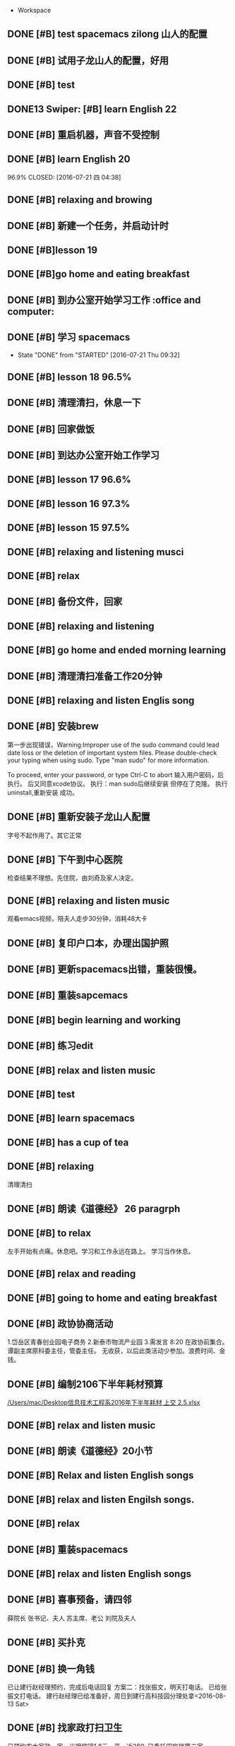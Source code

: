   * Workspace

** DONE [#B] test spacemacs zilong 山人的配置
   CLOSED: [2016-07-21 四 04:17]
   :LOGBOOK:
   - State "DONE"       from "STARTED"    [2016-07-21 四 04:17]
   CLOCK: [2016-07-20 Wed 20:34]--[2016-07-20 Wed 20:49] =>  0:15
   CLOCK: [2016-07-20 Wed 20:29]--[2016-07-20 Wed 20:34] =>  0:05
   :END:

** DONE [#B] 试用子龙山人的配置，好用
   CLOSED: [2016-07-24 Sun 10:48]
   :LOGBOOK:
   - State "DONE"       from "STARTED"    [2016-07-24 Sun 10:48]
   :END:

** DONE [#B] test
   CLOSED: [2016-07-21 四 04:17]
   :LOGBOOK:
   - State "DONE"       from "STARTED"    [2016-07-21 四 04:17]
   CLOCK: [2016-07-20 Wed 20:49]--[2016-07-20 Wed 20:56] =>  0:07
   :END:

** DONE13   Swiper:  [#B] learn English 22
   CLOSED: [2016-07-21 四 04:17]
   :LOGBOOK:
   - State "DONE"       from "STARTED"    [2016-07-21 四 04:17]
   CLOCK: [2016-07-21 Thu 03:22]--[2016-07-21 Thu 03:47] =>  0:25
   :END:

** DONE [#B] 重启机器，声音不受控制
   CLOSED: [2016-07-21 Thu 04:05] DEADLINE: <2016-07-21 Thu 04:05>
   :LOGBOOK:
   - State "DONE"       from "STARTED"    [2016-07-21 Thu 04:05]
   :END:

** DONE [#B] learn English 20
96.9%
   CLOSED: [2016-07-21 四 04:38]
   :LOGBOOK:
   - State "DONE"       from "STARTED"    [2016-07-21 四 04:38]
   CLOCK: [2016-07-21 四 04:18]--[2016-07-21 四 04:38] =>  0:20
   :END:

** DONE [#B] relaxing and browing
   CLOSED: [2016-07-21 四 05:11]
   :LOGBOOK:
   - State "DONE"       from "STARTED"    [2016-07-21 四 05:11]
   CLOCK: [2016-07-21 四 04:42]--[2016-07-21 四 05:07] =>  0:25
   :END:

** DONE [#B] 新建一个任务，并启动计时
   CLOSED: [2016-07-21 Thu 06:32]
   :LOGBOOK:
   - State "DONE"       from "STARTED"    [2016-07-21 Thu 06:32]
   :END:

** DONE [#B]lesson 19
   CLOSED: [2016-07-21 Thu 06:54]
   :LOGBOOK:
   - State "DONE"       from "STARTED"    [2016-07-21 Thu 06:54]
   CLOCK: [2016-07-21 Thu 06:34]--[2016-07-21 Thu 06:54] =>  0:20
   :END:

** DONE [#B]go home and eating breakfast
   CLOSED: [2016-07-21 Thu 06:59]
   :LOGBOOK:
   - State "DONE"       from "STARTED"    [2016-07-21 Thu 06:59]
   :END:

** DONE [#B] 到办公室开始学习工作                    :office and computer:
   CLOSED: [2016-07-21 Thu 09:19]
   :LOGBOOK:
   - State "DONE"       from "STARTED"    [2016-07-21 Thu 09:19]
   :END:

** DONE [#B] 学习 spacemacs
   CLOSED: [2016-07-21 Thu 09:32]
   - State "DONE"       from "STARTED"    [2016-07-21 Thu 09:32]

** DONE [#B] lesson 18 96.5%
   CLOSED: [2016-07-21 Thu 10:39]
   :LOGBOOK:
   - State "DONE"       from "STARTED"    [2016-07-21 Thu 10:39]
   CLOCK: [2016-07-21 Thu 09:55]--[2016-07-21 Thu 10:17] =>  0:22
   :END:

** DONE [#B] 清理清扫，休息一下
   CLOSED: [2016-07-21 Thu 10:39]
   :LOGBOOK:
   - State "DONE"       from "STARTED"    [2016-07-21 Thu 10:39]
   CLOCK: [2016-07-21 Thu 10:19]--[2016-07-21 Thu 10:39] =>  0:20
   :END:

** DONE [#B] 回家做饭
   CLOSED: [2016-07-21 Thu 11:12]
   :LOGBOOK:
   - State "DONE"       from "STARTED"    [2016-07-21 Thu 11:12]
   :END:

** DONE [#B] 到达办公室开始工作学习
   CLOSED: [2016-07-21 Thu 18:15]
   :LOGBOOK:
   - State "DONE"       from "STARTED"    [2016-07-21 Thu 18:15]
   CLOCK: [2016-07-21 Thu 16:30]--[2016-07-21 Thu 17:34] =>  1:04
   :END:

** DONE [#B] lesson 17 96.6%
   CLOSED: [2016-07-21 Thu 17:55]
   :LOGBOOK:
   - State "DONE"       from "STARTED"    [2016-07-21 Thu 17:55]
   CLOCK: [2016-07-21 Thu 17:36]--[2016-07-21 Thu 17:55] =>  0:19
   :END:

** DONE [#B] lesson 16 97.3%
   CLOSED: [2016-07-21 Thu 18:13]
   :LOGBOOK:
   - State  "DONE"       from "STARTED"    [2016-07-21 Thu 18:13]
   CLOCK: [2016-07-21 Thu 17:56]--[2016-07-21 Thu 18:13] =>  0:17
   :END:

** DONE [#B] lesson 15 97.5%
   CLOSED: [2016-07-21 Thu 19:23]
   :LOGBOOK:
   - State "DONE"       from "STARTED"    [2016-07-21 Thu 19:23]
   CLOCK: [2016-07-21 Thu 18:16]--[2016-07-21 Thu 19:23] =>  1:07
   :END:

** DONE [#B] relaxing and listening musci
   CLOSED: [2016-07-22 Fri 07:15]
   :LOGBOOK:
   - State "DONE"       from "STARTED"    [2016-07-22 Fri 07:15]
   CLOCK: [2016-07-22 Fri 06:29]--[2016-07-22 Fri 06:53] =>  0:24
   :END:


** DONE [#B] relax
   CLOSED: [2016-07-23 Sat 04:55]
   :LOGBOOK:
   - State "DONE"       from "STARTED"    [2016-07-23 Sat 04:55]
   CLOCK: [2016-07-23 Sat 04:29]--[2016-07-23 Sat 04:54] =>  0:25
   :END:

** DONE [#B] 备份文件，回家
   CLOSED: [2016-07-23 Sat 07:15]
   :LOGBOOK:
   - State "DONE"       from "STARTED"    [2016-07-23 Sat 07:15]
   CLOCK: [2016-07-23 Sat 07:08]--[2016-07-23 Sat 07:14] =>  0:06
   :END:

** DONE [#B] relaxing and listening
   CLOSED: [2016-07-24 Sun 04:50]
   :LOGBOOK:
   - State "DONE"       from "STARTED"    [2016-07-24 Sun 04:50]
   CLOCK: [2016-07-24 Sun 04:38]--[2016-07-24 Sun 04:50] =>  0:12
   :END:

** DONE [#B] go home and ended morning learning
   CLOSED: [2016-07-24 Sun 06:48]
   :LOGBOOK:
   - State "DONE"       from "STARTED"    [2016-07-24 Sun 06:48]
   :END:

** DONE [#B] 清理清扫准备工作20分钟
   CLOSED: [2016-07-24 Sun 08:43]
   :LOGBOOK:
   - State "DONE"       from "STARTED"    [2016-07-24 Sun 08:43]
   :END:

** DONE [#B] relaxing and listen Englis song
   CLOSED: [2016-07-24 Sun 10:48]
   :LOGBOOK:
   - State "DONE"       from "STARTED"    [2016-07-24 Sun 10:48]
   CLOCK: [2016-07-24 Sun 10:17]--[2016-07-24 Sun 10:48] =>  0:31
   :END:

** DONE [#B] 安装brew
   CLOSED: [2016-07-25 Mon 12:00]
   :LOGBOOK:
   - State "DONE"       from "STARTED"    [2016-07-25 Mon 12:00]
   CLOCK: [2016-07-25 Mon 10:36]--[2016-07-25 Mon 12:00] =>  1:24

   :END:
第一步出现错误，Warning:Improper use of the sudo command could lead date loss or
the deletion of important system files. Please double-check your typing when
using sudo. Type "man sudo" for more information.

To proceed, enter your password, or type Ctrl-C to abort
输入用户密码，后执行。
后又同意xcode协议。
执行：man sudo后继续安装
 但停在了克隆。
执行uninstall,重新安装
成功。

** DONE [#B] 重新安装子龙山人配置
   CLOSED: [2016-07-25 Mon 12:56]
   :LOGBOOK:
   - State "DONE"       from "STARTED"    [2016-07-25 Mon 12:01]
   CLOCK: [2016-07-25 Mon 12:00]--[2016-07-25 Mon 12:56] =>  0:56
   :END:
字号不起作用了。其它正常

** DONE [#B] 下午到中心医院
   CLOSED: [2016-07-25 Mon 18:15]
   :LOGBOOK:
   - State "DONE"       from "STARTED"    [2016-07-25 Mon 18:15]
   CLOCK: [2016-07-25 Mon 15:00]--[2016-07-25 Mon 16:30] =>  0:01
   :END:
检查结果不理想。先住院，由刘奇及家人决定。

** DONE [#B] relaxing and listen music
   CLOSED: [2016-07-26 Tue 21:02]
   :LOGBOOK:
   - State "DONE"       from "STARTED"    [2016-07-26 Tue 21:02]
   CLOCK: [2016-07-26 Tue 18:58]--[2016-07-26 Tue 21:01] =>  2:03
   :END:
观看emacs视频，陪夫人走步30分钟，消耗48大卡

** DONE [#B] 复印户口本，办理出国护照
   CLOSED: [2016-07-28 Thu 15:49]
   :LOGBOOK:
   - State "DONE"       from "STARTED"    [2016-07-28 Thu 15:49]
   CLOCK: [2016-07-28 Thu 15:12]--[2016-07-28 Thu 15:49] =>  0:37
   :END:

** DONE [#B] 更新spacemacs出错，重装很慢。
   CLOSED: [2016-07-28 Thu 20:47]
   :LOGBOOK:
   - State "DONE"       from "STARTED"    [2016-07-28 Thu 20:47]
   CLOCK: [2016-07-28 Thu 20:36]--[2016-07-28 Thu 20:45] =>  0:09
   :END:

** DONE [#B] 重装sapcemacs
   CLOSED: [2016-07-28 Thu 20:58]
   :LOGBOOK:
   - State "DONE"       from "STARTED"    [2016-07-28 Thu 20:58]
   CLOCK: [2016-07-28 Thu 20:45]--[2016-07-28 Thu 20:58] =>  0:13
   :END:

** DONE [#B] begin learning and working
   CLOSED: [2016-07-29 Fri 05:21]
   :LOGBOOK:
   - State "DONE"       from "STARTED"    [2016-07-29 Fri 05:21]
   :END:

** DONE [#B] 练习edit
   CLOSED: [2016-07-29 Fri 19:09]
   :LOGBOOK:
   - State "DONE"       from "STARTED"    [2016-07-29 Fri 19:09]
   :END:

** DONE [#B] relax and listen music
   CLOSED: [2016-07-29 Fri 20:09]
   :LOGBOOK:
   - State "DONE"       from "STARTED"    [2016-07-29 Fri 20:09]
   :END:

** DONE [#B] test
   CLOSED: [2016-08-02 Tue 07:04]
   :LOGBOOK:
   - State "DONE"       from "STARTED"    [2016-08-02 Tue 07:04]
   CLOCK: [2016-08-02 Tue 07:03]--[2016-08-02 Tue 07:04] =>  0:01
   :END:

** DONE [#B] learn spacemacs
   CLOSED: [2016-08-02 Tue 20:07]
   :LOGBOOK:
   - State "DONE"       from "STARTED"    [2016-08-02 Tue 20:07]
   CLOCK: [2016-08-02 Tue 19:12]--[2016-08-02 Tue 20:07] =>  0:55
   :END:

** DONE [#B] has a cup of tea
   CLOSED: [2016-08-09 二 06:35]
   :LOGBOOK:
   - State "DONE"       from "STARTED"    [2016-08-09 二 06:35]
   CLOCK: [2016-08-03 Wed 08:43]--[2016-08-03 Wed 09:45] =>  1:02
   :END:

** DONE [#B] relaxing
   CLOSED: [2016-08-04 Thu 06:46]
   :LOGBOOK:
   - State "DONE"       from "STARTED"    [2016-08-04 Thu 06:46]
   CLOCK: [2016-08-04 Thu 06:08]--[2016-08-04 Thu 06:46] =>  0:38
   :END:
清理清扫

** DONE [#B] 朗读《道德经》 26 paragrph
   CLOSED: [2016-08-04 Thu 07:00]
   :LOGBOOK:
   - State "DONE"       from "STARTED"    [2016-08-04 Thu 07:00]
   CLOCK: [2016-08-04 Thu 06:48]--[2016-08-04 Thu 07:00] =>  0:12
   :END:

** DONE [#B] to relax
   CLOSED: [2016-08-04 Thu 10:21]
   :LOGBOOK:
   - State "DONE"       from "STARTED"    [2016-08-04 Thu 10:21]
   CLOCK: [2016-08-04 Thu 08:51]--[2016-08-04 Thu 10:21] =>  1:30
   - State "STARTED"    from "DONE"       [2016-08-04 Thu 08:50]
   - State "DONE"       from "STARTED"    [2016-08-04 Thu 08:50]
   :END:
左手开始有点痛。休息吧。学习和工作永远在路上。
学习当作休息。

** DONE [#B] relax and reading
   CLOSED: [2016-08-05 Fri 08:25]
   :LOGBOOK:
   - State "DONE"       from "STARTED"    [2016-08-05 Fri 08:25]
   CLOCK: [2016-08-05 Fri 06:26]--[2016-08-05 Fri 06:51] =>  0:25
   :END:

** DONE [#B] going to home and eating breakfast
   CLOSED: [2016-08-08 Mon 07:04]
   :LOGBOOK:
   - State "DONE"       from "STARTED"    [2016-08-08 Mon 07:04]
   :END:

** DONE [#B] 政协协商活动
   CLOSED: [2016-08-10 Wed 15:03] SCHEDULED: <2016-08-10 三>
   :LOGBOOK:
   - State "DONE"       from "STARTED"    [2016-08-10 Wed 15:03]
   CLOCK: [2016-08-10 Wed 07:34]--[2016-08-10 Wed 15:03] =>  7:29
   :END:
1.岱岳区青春创业园电子商务
2.新泰市物流产业园
3.需发言
8:20 在政协前集合。
谭副主席原科委主任，管委主任。
无收获，以后此类活动少参加。浪费时间、金钱。
** DONE [#B] 编制2106下半年耗材预算
   CLOSED: [2016-08-08 一 11:10]
   :LOGBOOK:
   - State "DONE"       from "STARTED"    [2016-08-08 一 11:10]
   CLOCK: [2016-08-08 一 10:27]--[2016-08-08 一 11:10] =>  0:43
   :END:
[[/Users/mac/Desktop信息技术工程系2016年下半年耗材 上交 2.5.xlsx]]

** DONE [#B] relax and listen music
   CLOSED: [2016-08-08 Mon 17:06]
   :LOGBOOK:
   - State "DONE"       from "STARTED"    [2016-08-08 Mon 17:06]
   CLOCK: [2016-08-08 Mon 16:05]--[2016-08-08 Mon 17:06] =>  1:01
   :END:

** DONE [#B] 朗读《道德经》20小节
   CLOSED: [2016-08-09 二 06:31]
   :LOGBOOK:
   - State "DONE"       from "STARTED"    [2016-08-09 二 06:31]
   CLOCK: [2016-08-09 二 06:18]--[2016-08-09 二 06:31] =>  0:13
   :END:

** DONE [#B] Relax and listen English songs
   CLOSED: [2016-08-09 二 07:06]
   :LOGBOOK:
   - State "DONE"       from "STARTED"    [2016-08-09 二 07:06]
   CLOCK: [2016-08-09 二 06:36]--[2016-08-09 二 07:06] =>  0:30
   :END:

** DONE [#B] relax and listen Engilsh songs.
   CLOSED: [2016-08-10 三 01:59]
   :LOGBOOK:
   - State "DONE"       from "STARTED"    [2016-08-10 三 01:59]
   CLOCK: [2016-08-09 二 20:32]--[2016-08-09 二 22:51] =>  2:19
   CLOCK: [2016-08-09 二 20:31]--[2016-08-09 二 20:32] =>  0:01
   :END:

** DONE [#B] relax
   CLOSED: [2016-08-10 三 04:00]
   :LOGBOOK:
   - State "DONE"       from "STARTED"    [2016-08-10 三 04:00]
   CLOCK: [2016-08-10 三 03:31]--[2016-08-10 三 04:00] =>  0:29
   :END:

** DONE [#B] 重装spacemacs
   CLOSED: [2016-08-10 三 06:31]
   :LOGBOOK:
   - State "DONE"       from "STARTED"    [2016-08-10 三 06:31]
   CLOCK: [2016-08-10 三 05:30]--[2016-08-10 三 06:31] =>  1:01
   :END:

** DONE [#B] relax and listen English songs
   CLOSED: [2016-08-10 Wed 16:55]
   :LOGBOOK:
   - State "DONE"       from "STARTED"    [2016-08-10 Wed 16:55]
   CLOCK: [2016-08-10 Wed 15:59]--[2016-08-10 Wed 16:55] =>  0:56
   :END:

** DONE [#B] 喜事预备，请四邻
   CLOSED: [2016-08-10 三 21:06]
   :LOGBOOK:
   - State "DONE"       from "STARTED"    [2016-08-10 三 21:06]
   CLOCK: [2016-08-10 三 18:05]--[2016-08-10 三 21:06] =>  0:01
   - State "STARTED"    from "DONE"       [2016-08-10 三 21:04]
   - State "DONE"       from "WAITING"    [2016-08-10 三 21:04]
   - State "SOMEDAY"    from "WAITING"    [2016-08-10 三 21:04]
   - State "WAITING"    from "DONE"       [2016-08-10 三 21:04]
   - State "DONE"       from "STARTED"    [2016-08-10 三 21:04]
   :END:
薛院长
张书记、夫人
苏主席、老公
刘院及夫人

** DONE [#B] 买扑克
   CLOSED: [2016-08-11 四 17:35] DEADLINE: <2016-08-11 四 18:00>
   :LOGBOOK:
   - State "DONE"       from "STARTED"    [2016-08-11 四 17:35]
   CLOCK: [2016-08-11 四 16:54]--[2016-08-11 四 17:35] =>  0:41
   :END:

** DONE [#B] 换一角钱
   CLOSED: [2016-08-14 Sun 16:02] DEADLINE: <2016-08-15 一>
   :PROPERTIES:
   :ID:       9D3C6C44-FDFB-4E59-AB69-D44ADAEDC9C2
   :END:
   :LOGBOOK:
   - State "DONE"       from "STARTED"    [2016-08-14 Sun 16:02]
   :END:
已让建行赵经理预约，完成后电话回复
方案二：找张振文，明天打电话。
已给张振文打电话。
建行赵经理已给准备好，周日到建行高科技园分理处拿<2016-08-13 Sat>
** DONE [#B] 找家政打扫卫生
   CLOSED: [2016-08-13 Sat 14:03] DEADLINE: <2016-08-12 五>
   :LOGBOOK:
   - State "DONE"       from "STARTED"    [2016-08-13 Sat 14:03]
   :END:
已预约农大家政一家，光擦玻璃1.8元一平，近360.
已委托田拖找第二家。<2016-08-11 四 21:12>
最后找的农大中介。今天8：00开始打扫。<2016-08-13 Sat>
家政两人已从7：40开始清扫。
至11：20结束。280元。only clean up the window.

<2016-08-13 Sat 07:40-12:00>

<2016-08-13 Sat 09:00>送孩子购物
** DONE [#B] 带茶
   CLOSED: [2016-08-11 四 16:52] DEADLINE: <2016-08-12 五 16:00>
   :LOGBOOK:
   - State "DONE"       from "STARTED"    [2016-08-11 四 16:52]
   :END:
已把茶叶放到车里

** DONE [#B] 取消明瑞酒店预定
   CLOSED: [2016-08-12 五 09:42] DEADLINE: <2016-08-12 五 12:00>
   :LOGBOOK:
   - State "DONE"       from "STARTED"    [2016-08-12 五 09:42]
   :END:
已完成，预留两桌，一大一小江枫。
** DONE [#B] clean and put in order
   CLOSED: [2016-08-12 五 06:32]
   :LOGBOOK:
   - State "DONE"       from "STARTED"    [2016-08-12 五 06:32]
   CLOCK: [2016-08-12 五 06:15]--[2016-08-12 五 06:32] =>  0:17
   :END:

** DONE [#B] chrome and relax
   CLOSED: [2016-08-12 五 07:06]
   :LOGBOOK:
   - State "DONE"       from "STARTED"    [2016-08-12 五 07:06]
   CLOCK: [2016-08-12 五 06:34]--[2016-08-12 五 07:06] =>  0:32
   :END:
朗读《道德经》20小节

** DONE [#B] 提水去
   CLOSED: [2016-08-12 五 10:57]
   :LOGBOOK:
   - State "DONE"       from "STARTED"    [2016-08-12 五 10:57]
   CLOCK: [2016-08-12 五 09:53]--[2016-08-12 五 10:57] =>  1:04
   - State "STARTED"    from "DONE"       [2016-08-12 五 09:53]
   - State "DONE"       from "WAITING"    [2016-08-12 五 09:53]
   - State "WAITING"    from "DONE"       [2016-08-12 五 09:53]
   - State "DONE"       from "STARTED"    [2016-08-12 五 09:52]
   :END:

** DONE [#B] relax and brow
   CLOSED: [2016-08-13 Sat 11:09]
   :LOGBOOK:
   - State "DONE"       from "STARTED"    [2016-08-13 Sat 11:09]
   CLOCK: [2016-08-13 Sat 10:51]--[2016-08-13 Sat 11:09] =>  0:18
   :END:
go home <2016-08-13 Sat 11:09>

** DONE [#B] 买两盆木本花木
   CLOSED: [2016-08-17 三 16:48] DEADLINE: <2016-08-15 一>
   :PROPERTIES:
   :ID:       FDF8D84D-59BE-46F6-8C65-C838CD8C1DE7
   :END:
   :LOGBOOK:
   - State "DONE"       from "STARTED"    [2016-08-17 三 16:48]
   :END:

** DONE [#B] 到海通证券查询
   CLOSED: [2016-08-15 一 12:26] DEADLINE: <2016-08-15 一 12:00>
   :PROPERTIES:
   :ID:       6E3A3E03-34DA-42B2-876A-B9AE29DF515D
   :END:
   :LOGBOOK:
   - State "DONE"       from "STARTED"    [2016-08-15 一 12:26]
   :END:

** DONE [#B] 填表并写出说明周一上交
   CLOSED: [2016-08-15 一 15:45] DEADLINE: <2016-08-15 一 11:00>
   :PROPERTIES:
   :ID:       DA1B2B0B-6939-4CBE-BFA1-95C6B0A4775F
   :END:
   :LOGBOOK:
   - State "DONE"       from "STARTED"    [2016-08-15 一 15:45]
   :END:
基金查不出来。
** DONE [#B] relax
   CLOSED: [2016-08-14 日 06:18]
   :PROPERTIES:
   :ID:       61B84840-9B20-4698-86B1-4B542B4D47F2
   :END:
   :LOGBOOK:
   - State "DONE"       from "STARTED"    [2016-08-14 日 06:18]
   CLOCK: [2016-08-14 日 05:48]--[2016-08-14 日 06:18] =>  0:30
   :END:

** DONE [#B]relaxing
   CLOSED: [2016-08-14 日 10:20]
   :LOGBOOK:
   - State "DONE"       from "STARTED"    [2016-08-14 日 10:20]
   CLOCK: [2016-08-14 日 09:58]--[2016-08-14 日 10:20] =>  0:22
   :END:

** DONE [#B] make purchase
   CLOSED: [2016-08-14 日 14:12]
   :LOGBOOK:
   - State "DONE"       from "STARTED"    [2016-08-14 日 14:12]
   CLOCK: [2016-08-14 日 10:59]--[2016-08-14 日 14:12] =>  3:13
   :END:

** DONE [#B] relaxing
   CLOSED: [2017-02-28 二 09:21]
   :LOGBOOK:
   - State "DONE"       from "STARTED"    [2017-02-28 二 09:21]
   - State "STARTED"    from "DONE"       [2016-08-14 日 15:22]
   - State "DONE"       from "STARTED"    [2016-08-14 日 15:22]
   :END:

** DONE [#B]review week month and year
   CLOSED: [2016-08-14 Sun 21:13]
   :LOGBOOK:
   - State "DONE"       from "STARTED"    [2016-08-14 Sun 21:13]
   CLOCK: [2016-08-14 Sun 20:12]--[2016-08-14 Sun 21:13] =>  1:01
   :END:
并对English.org进行了编辑

** DONE [#B] relax and browser news
   CLOSED: [2016-08-15 Mon 05:40]
   :LOGBOOK:
   - State "DONE"       from "STARTED"    [2016-08-15 Mon 05:40]
   CLOCK: [2016-08-15 Mon 05:12]--[2016-08-15 Mon 05:40] =>  0:28
   - State "STARTED"    from "DONE"       [2016-08-15 Mon 05:12]
   - State "DONE"       from "STARTED"    [2016-08-15 Mon 05:12]
   :END:

** DONE [#B] Read loudly and clearly
   CLOSED: [2016-08-15 Mon 06:45]
   :LOGBOOK:
   - State "DONE"       from "STARTED"    [2016-08-15 Mon 06:45]
   CLOCK: [2016-08-15 Mon 06:24]--[2016-08-15 Mon 06:45] =>  0:21
   :END:
跑稀？蜂蜜的问题？
以后身体需求也要正确处理。

** DONE [#B] 办理查询
   CLOSED: [2016-08-15 一 12:26]
   :LOGBOOK:
   - State "DONE"       from "STARTED"    [2016-08-15 一 12:26]
   CLOCK: [2016-08-15 一 09:13]--[2016-08-15 一 12:26] =>  3:13
   :END:

** DONE [#B] relax
   CLOSED: [2016-08-15 一 17:51]
   :LOGBOOK:
   - State "DONE"       from "STARTED"    [2016-08-15 一 17:51]
   CLOCK: [2016-08-15 一 17:23]--[2016-08-15 一 17:51] =>  0:28
   :END:
go home

** DONE [#B] 17日上午十点三楼干部会议
   CLOSED: [2016-08-17 三 16:48] DEADLINE: <2016-08-17 三 09:30>
   :LOGBOOK:
   - State "DONE"       from "STARTED"    [2016-08-17 三 16:48]
   :END:

** DONE [#B] relaxing
   CLOSED: [2016-08-16 二 19:26]
   :LOGBOOK:
   - State "DONE"       from "STARTED"    [2016-08-16 二 19:26]
   CLOCK: [2016-08-16 二 19:13]--[2016-08-16 二 19:26] =>  0:13
   :END:

** DONE [#B] 送向东
   CLOSED: [2016-08-17 三 16:48] DEADLINE: <2016-08-17 三 06:30>
   :LOGBOOK:
   - State "DONE"       from "STARTED"    [2016-08-17 三 16:48]
   :END:

** DONE [#B] relax and browse
   CLOSED: [2016-08-19 五 06:12]
   :LOGBOOK:
   - State "DONE"       from "STARTED"    [2016-08-19 五 06:12]
   CLOCK: [2016-08-19 五 05:48]--[2016-08-19 五 06:12] =>  0:24
   - State "STARTED"    from "DONE"       [2016-08-19 五 05:48]
   - State "DONE"       from "WAITING"    [2016-08-19 五 05:48]
   - State "DONE"       from "STARTED"    [2016-08-19 五 05:48]
   :END:

** DONE [#B] 研究教室及教学资源调整上报
   CLOSED: [2016-08-19 五 09:50] DEADLINE: <2016-08-19 五 10:00>
   :LOGBOOK:
   - State "DONE"       from "STARTED"    [2016-08-19 五 09:50]
   :END:
已安排王树兵完成
** DONE [#B] 下午政协开会
   CLOSED: [2016-08-19 五 18:52] DEADLINE: <2016-08-19 五 14:20>
   :LOGBOOK:
   - State "DONE"       from "STARTED"    [2016-08-19 五 18:52]
      CLOCK: [2016-08-19 五 14:40]--[2016-08-19 五 15:40] =>  1:00

   :END:
传达换届精神
** DONE [#B] 孩子回门
   CLOSED: [2016-08-19 五 16:49]
   :LOGBOOK:
   - State "DONE"       from "STARTED"    [2016-08-19 五 16:49]
   CLOCK: [2016-08-19 五 10:14]--[2016-08-19 五 16:21] =>  6:07
   :END:
在明瑞安排一大房间
人员：友志、新刚
胡希锋、建明
孙衍训曹姐

本人及夫人
新人

明瑞无房间了
御香园
最终订的鲁菜香

** DONE [#B] my daughtere back home
   CLOSED: [2016-08-20 Sat 17:42] DEADLINE: <2016-08-20 六 15:00>
   :LOGBOOK:
   - State "DONE"       from "STARTED"    [2016-08-20 Sat 17:42]
   :END:
陪人：孙衍训两口
张新刚、友志
建明、希锋
吃的很好。
900元。
** DONE [#B] browse and notes
   CLOSED: [2016-08-20 六 05:59]
   :LOGBOOK:
   - State "DONE"       from "STARTED"    [2016-08-20 六 05:59]
   CLOCK: [2016-08-20 六 05:52]--[2016-08-20 六 05:59] =>  0:07
   :END:

** DONE [#B] read aloud read loud
   CLOSED: [2016-08-21 Sun 06:34]
   :LOGBOOK:
   - State "DONE"       from "STARTED"    [2016-08-21 Sun 06:34]
   CLOCK: [2016-08-21 Sun 06:24]--[2016-08-21 Sun 06:34] =>  0:10
   :END:

** DONE [#B] water intaking gettin
   CLOSED: [2016-08-21 Sun 08:05]
   :LOGBOOK:
   - State "DONE"       from "STARTED"    [2016-08-21 Sun 08:05]
   CLOCK: [2016-08-21 Sun 06:38]--[2016-08-21 Sun 08:05] =>  1:27
   :END:
arrvie office begin work

** DONE [#B] install washmachine.
   CLOSED: [2016-08-21 Sun 13:49]
   :LOGBOOK:
   - State "DONE"       from "STARTED"    [2016-08-21 Sun 13:49]
   CLOCK: [2016-08-21 Sun 10:47]--[2016-08-21 Sun 13:49] =>  3:02
   :END:

** DONE [#B] relax and listen to English song
   CLOSED: [2016-08-22 一 06:44]
   :LOGBOOK:
   - State "DONE"       from "STARTED"    [2016-08-22 一 06:44]
   CLOCK: [2016-08-22 一 05:49]--[2016-08-22 一 06:44] =>  0:55
   :END:

** DONE [#B] 检查教学工作
   CLOSED: [2016-08-22 一 09:17]
   :LOGBOOK:
   - State "DONE"       from "STARTED"    [2016-08-22 一 09:17]
   CLOCK: [2016-08-22 一 08:00]--[2016-08-22 一 09:00] =>  0:01
   - State "STARTED"    from "DONE"       [2016-08-22 一 09:16]
   - State "DONE"       from "STARTED"    [2016-08-22 一 09:16]
   :END:
陪王院长、李主席检查教学情况
学生到课情况良好
教师授课认真

** DONE [#B] prepare tomorrow meeting
   CLOSED: [2016-08-22 一 09:57]
   :LOGBOOK:
   - State "DONE"       from "STARTED"    [2016-08-22 一 09:57]
   CLOCK: [2016-08-22 一 09:28]--[2016-08-22 一 09:57] =>  0:29
   :END:
新学期工作安排
1. 新生录取情况及教室教学安排
2. 管理提升
   事务管理：ERP同时是教师和学生实践平台
   教学：在线课程系统，实践混合式教学
3.构建信息系培养方向知识库系统，供教师及学生学习
大数据、云平台、移动互联开发
4.每个人实践、践行精细化管理、培养，按ISO9001工作要求细化教学及管理工作

陈书记来商议分班情况及班主任安排。

** DONE [#B] learn vim
   CLOSED: [2016-08-22 一 11:45]
   :LOGBOOK:
   - State "DONE"       from "STARTED"    [2016-08-22 一 11:45]
   CLOCK: [2016-08-22 一 10:28]--[2016-08-22 一 11:45] =>  1:17
   :END:

** DONE [#B] 给15级计应1、2班上latex课
   CLOSED: [2016-08-22 一 20:49]
   :LOGBOOK:
   - State "DONE"       from "STARTED"    [2016-08-22 一 20:49]
   CLOCK: [2016-08-22 一 19:00]--[2016-08-22 一 20:49] =>  1:49
   :END:
并与学生进行了交流。

** DONE [#B] going to walk and go to home
   CLOSED: [2016-08-22 一 21:33]
   :LOGBOOK:
   - State "DONE"       from "STARTED"    [2016-08-22 一 21:33]
   :END:

** DONE [#B]relax and clean up
   CLOSED: [2016-08-23 二 04:45]
   :LOGBOOK:
   - State "DONE"       from "STARTED"    [2016-08-23 二 04:45]
   CLOCK: [2016-08-23 二 04:40]--[2016-08-23 二 04:45] =>  0:05
   :END:

** DONE [#B] browse
   CLOSED: [2016-08-23 二 06:12]
   :LOGBOOK:
   - State "DONE"       from "STARTED"    [2016-08-23 二 06:12]
   CLOCK: [2016-08-23 二 05:45]--[2016-08-23 二 06:12] =>  0:27
   :END:

** DONE [#B]read aloud 《道德经》 22小节。
   CLOSED: [2016-08-23 二 06:37]
   :LOGBOOK:
   - State "DONE"       from "STARTED"    [2016-08-23 二 06:37]
   CLOCK: [2016-08-23 二 06:13]--[2016-08-23 二 06:37] =>  0:24
   :END:
上士闻道，勤而行之；
中士闻道，若存若亡；
下士闻道，大笑之。
不笑不足以为道。
与正言若反同理。

** DONE [#B] walk
   CLOSED: [2016-08-23 二 10:03]
   :LOGBOOK:
   - State "DONE"       from "STARTED"    [2016-08-23 二 10:03]
   CLOCK: [2016-08-23 二 09:28]--[2016-08-23 二 10:03] =>  0:35
   :END:

** DONE [#B] 准备开会内容
   CLOSED: [2016-08-23 二 14:56]
   :LOGBOOK:
   - State "DONE"       from "STARTED"    [2016-08-23 二 14:56]
   CLOCK: [2016-08-23 二 13:56]--[2016-08-23 二 14:56] =>  1:00
   :END:

** DONE [#B] relax and clean up
   CLOSED: [2016-08-24 三 05:21]
   :LOGBOOK:
   - State "DONE"       from "STARTED"    [2016-08-24 三 05:21]
   CLOCK: [2016-08-24 三 05:15]--[2016-08-24 三 05:21] =>  0:06
   :END:

** DONE [#B] read aloud 《道德经》 20节
   CLOSED: [2016-08-24 三 06:28]
   :LOGBOOK:
   - State "DONE"       from "STARTED"    [2016-08-24 三 06:28]
   CLOCK: [2016-08-24 三 06:18]--[2016-08-24 三 06:28] =>  0:10
   :END:

** DONE [#B] 早锻炼<2016-08-24 三 06:30>
   CLOSED: [2016-08-24 Wed 09:39]
   :LOGBOOK:
   - State "DONE"       from "TODO"       [2016-08-24 Wed 09:39]
   :END:

** DONE [#B] evening walk half an hour<2016-08-24 三 21:20>
   CLOSED: [2016-08-24 三 21:16]
   :LOGBOOK:
   - State "DONE"       from "TODO"       [2016-08-24 三 21:16]
   :END:

** DONE [#B] 处理杂务
   CLOSED: [2016-08-24 Wed 09:37]
   :LOGBOOK:
   - State "DONE"       from "STARTED"    [2016-08-24 Wed 09:37]
   CLOCK: [2016-08-24 Wed 08:00]--[2016-08-24 Wed 09:37] =>  1:37
   - State "STARTED"    from "DONE"       [2016-08-24 Wed 09:33]
   - State "DONE"       from "STARTED"    [2016-08-24 Wed 09:33]
   :END:

** DONE [#B] relax and browse
   CLOSED: [2016-08-24 三 15:32]
   :LOGBOOK:
   - State "DONE"       from "STARTED"    [2016-08-24 三 15:32]
   CLOCK: [2016-08-24 三 14:59]--[2016-08-24 三 15:32] =>  0:33
   :END:

** DONE [#B]relax and listen to music
   CLOSED: [2016-08-25 四 06:38]
   :LOGBOOK:
   - State "DONE"       from "STARTED"    [2016-08-25 四 06:38]
   CLOCK: [2016-08-25 四 05:35]--[2016-08-25 四 06:38] =>  1:03
   :END:

** DONE [#B]处理交通违章
   CLOSED: [2016-08-25 四 09:16]
   :LOGBOOK:
   - State "DONE"       from "STARTED"    [2016-08-25 四 09:16]
   CLOCK: [2016-08-25 四 08:09]--[2016-08-25 四 09:16] =>  1:07
   :END:

** DONE [#B] 讨论spacemacs应用
   CLOSED: [2016-08-25 Thu 16:22]
   :LOGBOOK:
   - State "DONE"       from "STARTED"    [2016-08-25 Thu 16:22]
   CLOCK: [2016-08-25 Thu 15:40]--[2016-08-25 Thu 16:22] =>  0:42
   :END:

** TODO [#B]早锻炼
   DEADLINE: <2016-10-01 Sat 06:20 +1d>
   :PROPERTIES:
   :LAST_REPEAT: [2016-12-06 Tue 07:48]
   :END:
   :LOGBOOK:
   - State "DONE"       from "STARTED"    [2016-12-06 Tue 07:48]
   - State "DONE"       from "STARTED"    [2016-12-06 Tue 07:48]
   - State "DONE"       from "STARTED"    [2016-12-06 Tue 07:48]
   - State "DONE"       from "STARTED"    [2016-12-06 Tue 07:48]
   - State "DONE"       from "STARTED"    [2016-12-06 Tue 07:48]
   - State "DONE"       from "STARTED"    [2016-12-06 Tue 07:48]
   - State "DONE"       from "STARTED"    [2016-12-06 Tue 07:48]
   - State "DONE"       from "STARTED"    [2016-12-06 Tue 07:48]
   - State "DONE"       from "TODO"       [2016-09-23 五 06:53]
   - State "DONE"       from "TODO"       [2016-09-23 五 06:53]
   - State "DONE"       from "TODO"       [2016-09-23 五 06:53]
   - State "DONE"       from "TODO"       [2016-09-23 五 06:53]
   - State "DONE"       from "TODO"       [2016-09-23 五 06:53]
   - State "DONE"       from "TODO"       [2016-09-17 六 08:53]
   - State "DONE"       from "TODO"       [2016-09-17 六 08:53]
   - State "DONE"       from "TODO"       [2016-09-17 六 08:53]
   - State "DONE"       from "TODO"       [2016-09-17 六 08:53]
   - State "DONE"       from "TODO"       [2016-09-17 六 08:53]
   - State "DONE"       from "TODO"       [2016-09-17 六 08:53]
   - State "DONE"       from "TODO"       [2016-09-17 六 08:52]
   - State "DONE"       from "TODO"       [2016-09-11 日 09:47]
   - State "DONE"       from "TODO"       [2016-09-11 日 06:32]
   - State "DONE"       from "STARTED"    [2016-09-09 五 08:02]
   - State "DONE"       from "TODO"       [2016-09-07 三 06:50]
   - State "DONE"       from "TODO"       [2016-09-06 二 14:02]
   - State "DONE"       from "TODO"       [2016-09-06 二 06:29]
   - State "CANCELLED"  from "TODO"       [2016-09-04 Sun 09:03]
   - State "DONE"       from "TODO"       [2016-09-03 Sat 06:21]
   - State "DONE"       from "TODO"       [2016-09-02 Fri 06:32]
   - State "DONE"       from "TODO"       [2016-09-01 Thu 06:33]
   - State "DONE"       from "STARTED"    [2016-08-31 三 08:01]
   - State "CANCELLED"  from "TODO"       [2016-08-30 二 09:01]
   - State "DONE"       from "TODO"       [2016-08-28 日 07:13]
   - State "DONE"       from "TODO"       [2016-08-27 六 15:36]
   - State "DONE"       from "TODO"       [2016-08-26 五 07:02]
   - State "DONE"       from "TODO"       [2016-08-25 四 21:19]
   - State "DONE"       from "TODO"       [2016-08-25 Thu 21:01]
   - State "DONE"       from "TODO"       [2016-08-25 Thu 21:01]
   - State "DONE"       from "STARTED"    [2016-08-25 Thu 21:01]
   - State "DONE"       from "TODO"       [2016-08-25 Thu 21:00]
   - State "DONE"       from "STARTED"    [2016-08-25 Thu 21:00]
   :END:

** TODO [#B]晚走步
   DEADLINE: <2016-08-28 Sun 21:20 +1d>
   :PROPERTIES:
   :LAST_REPEAT: [2016-09-04 Sun 06:16]
   :END:
   :LOGBOOK:
   - State "CANCELLED"  from "TODO"       [2016-09-04 Sun 06:16] \\
     doesn't do
   - State "DONE"       from "TODO"       [2016-08-26 五 21:42]
   - State "DONE"       from "TODO"       [2016-08-26 五 07:42]
   :END:

** WAITING [#B]每天用笔书写半小时
   DEADLINE: <2016-09-14 三 +1d>
   :PROPERTIES:
   :LAST_REPEAT: [2016-08-28 日 06:14]
   :END:
   :LOGBOOK:
   - State "SOMEDAY"    from "WAITING"    [2016-08-28 日 06:14]
   - State "DONE"       from "WAITING"    [2016-08-28 日 06:14]
   - State "DONE"       from "WAITING"    [2016-08-28 日 06:14]
   - State "DONE"       from "WAITING"    [2016-08-28 日 06:14]
   - State "DONE"       from "WAITING"    [2016-08-28 日 06:14]
   - State "DONE"       from "WAITING"    [2016-08-28 日 06:14]
   - State "SOMEDAY"    from "WAITING"    [2016-08-28 日 06:13]
   - State "DONE"       from "WAITING"    [2016-08-28 日 06:13]
   - State "DONE"       from "WAITING"    [2016-08-28 日 06:13]
   - State "DONE"       from "WAITING"    [2016-08-28 日 06:13]
   - State "DONE"       from "WAITING"    [2016-08-28 日 06:13]
   - State "DONE"       from "WAITING"    [2016-08-28 日 06:13]
   - State "DONE"       from "WAITING"    [2016-08-28 日 06:13]
   - State "DONE"       from "WAITING"    [2016-08-28 日 06:13]
   - State "SOMEDAY"    from "WAITING"    [2016-08-28 日 06:13]
   - State "DONE"       from "WAITING"    [2016-08-28 日 06:13]
   - State "SOMEDAY"    from "WAITING"    [2016-08-28 日 06:13]
   - State "DONE"       from "WAITING"    [2016-08-28 日 06:13]
   - State "DONE"       from "WAITING"    [2016-08-28 日 06:13]
   - State "WAITING"    from "TODO"       [2016-08-26 五 21:44] \\
     no fished
   - State "DONE"       from "TODO"       [2016-08-25 Thu 21:04]
   :END:

** TODO [#B]每天学习英语一小时以上
   DEADLINE: <2016-09-03 Sat +1d>
   :PROPERTIES:
   :LAST_REPEAT: [2016-09-04 Sun 06:17]
   :END:
   :LOGBOOK:
   - State "DONE"       from "TODO"       [2016-09-04 Sun 06:17]
   - State "DONE"       from "TODO"       [2016-09-01 Thu 14:11]
   - State "DONE"       from "TODO"       [2016-09-01 Thu 14:10]
   - State "DONE"       from "TODO"       [2016-08-31 Wed 16:50]
   - State "DONE"       from "TODO"       [2016-08-31 三 05:35]
   - State "DONE"       from "TODO"       [2016-08-28 日 07:08]
   - State "DONE"       from "TODO"       [2016-08-28 日 07:07]
   - State "DONE"       from "TODO"       [2016-08-26 五 21:43]
   - State "DONE"       from "TODO"       [2016-08-25 Thu 21:04]
   :END:

** TODO [#B]坚持每天学习新知识及技术一小时
   DEADLINE: <2016-09-03 Sat +1d>
   :PROPERTIES:
   :LAST_REPEAT: [2016-09-04 Sun 06:18]
   :END:
   :LOGBOOK:
   - State "DONE"       from "TODO"       [2016-09-04 Sun 06:18]
   - State "DONE"       from "TODO"       [2016-09-01 Thu 14:11]
   - State "DONE"       from "TODO"       [2016-09-01 Thu 14:11]
   - State "DONE"       from "TODO"       [2016-08-31 Wed 16:50]
   - State "DONE"       from "TODO"       [2016-08-31 三 05:35]
   - State "DONE"       from "TODO"       [2016-08-28 日 18:35]
   - State "DONE"       from "TODO"       [2016-08-26 五 21:44]
   - State "DONE"       from "TODO"       [2016-08-26 五 21:44]
   - State "DONE"       from "TODO"       [2016-08-25 Thu 21:05]
   :END:
安装新版3.1moddle在线课程系统————>Mac bookpro
** DONE [#B] 拜访领导
   CLOSED: [2016-08-26 五 11:11]
   :LOGBOOK:
   - State "DONE"       from "STARTED"    [2016-08-26 五 11:11]
   CLOCK: [2016-08-26 五 9:05]--[2016-08-26 五 10:11] =>  0:06
   :END:
五院长、刘洪东夫妇
宋来生、张永
谭毅
陈茂周、张丽

** DONE [#B] 校企合作商谈
   CLOSED: [2016-08-26 Fri 11:49]
   :LOGBOOK:
   - State "DONE"       from "STARTED"    [2016-08-26 Fri 11:49]
   CLOCK: [2016-08-26 Fri 10:18]--[2016-08-26 Fri 11:49] =>  1:31
   :END:
泰盈科技尹经理

** DONE [#B]relax and listen to music
   CLOSED: [2016-08-27 六 19:19]
   :LOGBOOK:
   - State "DONE"       from "STARTED"    [2016-08-27 六 19:19]
   CLOCK: [2016-08-27 六 16:53]--[2016-08-27 六 19:19] =>  2:26
   :END:

** DONE [#B] relax and listen to music
   CLOSED: [2016-08-28 日 07:06]
   :LOGBOOK:
   - State "DONE"       from "STARTED"    [2016-08-28 日 07:06]
   CLOCK: [2016-08-28 日 06:15]--[2016-08-28 日 07:06] =>  0:51
   :END:
http://pit.ifeng.com/a/20160827/49848081_0.shtml
 这个社会，绝大多数人，刚一出生，就已经输了
来源：金融八卦女

警钟长鸣！

显然，放眼世界，人民需要时不常地品味一下类似《北京折叠》这样反乌托邦式的小说，以抱团提醒、相互刺痛、各自沉思：

人类这个两脚兽所统治的这个世界，是不是越来越糟了？

几个月前，我花了一个中午的时间，在豆瓣上读完郝景芳的中篇科幻小说《北京折叠》，那
时，这部早已传遍中国科幻界的小说刚刚成功入围世界科幻小说的最高奖项：雨果奖（Hugo
Award），这个奖项是由世界科幻协会（World Science Fiction Society，简称WSFS）为纪
念雨果·根斯巴克（Hugo Gernsback）而设立的科幻小说奖项，该奖分量之重，堪称科幻界
的“诺贝尔文学奖”。

两天前，这部小说获得了今年的雨果奖。这是雨果奖设立以来，亚洲人第二次获奖，众所周
知，第一位获得雨果奖的亚洲作家是写出《三体》的刘慈欣。

我承认《北京折叠》是一部好小说，但的确没想到它能最终荣膺雨果奖。毕竟，和刘慈欣典
型的“硬科幻”不同，在清华物理系毕业的郝景芳笔下，《北京折叠》写的并不科幻，更确
切地说，这部小说更像是一部披着“科幻”外衣的纯粹的“反乌托邦式”小说。

大刘写的《三体》已经拍成电影，有不少人在微博上呼吁《北京折叠》也拍成电影。但我觉
得，《北京折叠》是一部注定不可能拍成电影的“世界级”科幻小说，因为这部小说中含有
太多的隐喻，或者，已经不能算是隐喻，而是赤裸裸的现实。

《北京折叠》中北京，处于含混不清的未来时间线上，在小说中，中国的首都北京被分成了
三层空间：顶层统治者，中层精英和底层劳工。

这种差异性很明显地体现在小说中人物设定工作上，主人公老刀生活在第三空间，与5000万
人挤在一起，他的工作是垃圾处理工，生活中充斥着肮脏与霉气；第二空间是一群受过良好
教育的金领精英，一共2500万人生活在秩序井然的高节奏工作中；拥有同样面积的第一空间
人口最少，这里生活着北京的权贵和富豪阶层，他们制定城市规则和法律法规，人口只有
500万人，仅仅是第三空间的十分之一。

《北京折叠》的讽刺还在于小说中的空间翻转时间设定，三个空间每48小时轮换一次：第一
空间的统治者能够享受一整个24小时，然后睡去，第二空间的白领苏醒，他们能够享受白天
的12小时；第三空间的劳工只能享受从夜晚十点到清晨六点的时间，也就是说，他们永远都
看不见真正的太阳，高悬头顶上的阳光，只是第一空间的统治阶层用技术手段制造的假象。

世界上最远的距离不是生和死的距离，而是我奋斗了18年，却依然舍不得和你坐在一起喝咖
啡。这就是《北京折叠》这部小说在现实社会中赤裸裸的投影，就像小说中老刀为了女儿糖
糖上幼儿园的学费，甘愿冒着被捕的危险来到第一空间送密信，而第一空间那个阔太太给老
刀的封口费一出手就是10万元，面对10张1万元面额的纸币，老刀显得非常窘迫，他这辈子
甚至还从来没有见过一万元面额的纸币，而10万元只是那个女人一周的薪水，她还仅仅上半
天班，拿的是半薪，工作只是为了不想呆在家里，“老公挣的钱足够多”。

这个投影是如此清晰，以至于大多数人读完《北京折叠》之后，可能都会默默对标一下，现
实中的自己处于“这个世界”的第几空间？

二

这个社会上，绝大多数的人，刚刚一出生，就已经输了。

这就是比赛最残酷的地方，还未起跑，胜负已分。社会正在撕裂，阶层正在固化，正如英国
《金融时报》所描述的那样：城市阶层正在以物质力和行政资源调动力进行区分，分处于不
同阶层的人们，将来虽然身处同一个城市，却熟视无睹地擦肩而过。

《北京折叠》中所描写的场景正在当下的北京真实地上演，唯一不那么冷酷的是：三个空间
的不同阶层，至少在时间面前还处于平等，大家都平等地享受或浪费一天24小时的轮回。

小说中，所有矛盾的起点都在于老刀希望自己的女儿糖糖能够上一所第三空间中比较好的幼
儿园，每个月学费要15000元，这部科幻小说中描写的场景几乎完全源于当下的北京：“稍
微好一点的幼儿园招生前两天，就有家长带着铺盖卷在幼儿园门口排队，两个家长轮着，一
个吃喝拉撒，另一个坐在幼儿园门口等。就这么等上四十多个小时，还不一定能排进去。前
面的名额早用钱买断了。”

老刀希望让女儿通过良好的教育，鲤鱼跳龙门，能够有朝一日从第三空间冲到第二空间——这
简直就是最朴素的天下父母心了吧。

贫穷，是穷人的原罪。贫穷养育贫穷，因为贫穷治下的环境、教育、见识乃至你能想到的所
有资源，都因为贫穷而被限制，被固化，因而输在了“起跑线”上，富者愈富，贫者愈贫，
马太效应差不多就是这世间最冰冷的规则了。

就像我在很早之前一篇文章中讲的那样：顶级阶层的人生，或者说精英阶层的人生，从一开
始，就已经被设定了一个下限，差不到哪里去，他们最糟糕的时候，人生最低点的时候，也
就是在山顶上摔个跟头，但也不会滚落到山脚下。这道理残酷而森严：即使山顶上的草，也
比平地里白杨站的高，因为它生下来就站在山顶了呀！你充其量对着它吼一句：草！这他妈
的不公平！

几年前，我经常去北京一些国际学校做校园活动，屌丝如我，着实被这些国际学校动辄每年
25万元人民币的学费惊呆了，这还是小学部，这还算便宜的，这还不包括校车费用和同样高
昂的餐费。如果你有兴趣，可以去查一查北京或上海国际学校的学费，大部分学校的收费都
能在互联网上查到。这些学校的招生简章大都明文规定：本校不招收中国国籍的学生。当然，
这并不妨碍校内的孩子多半都是黄皮肤黑眼睛的“华人”。

在这种学校，节假日放学时，你要是开个C或者3系，真的都不好意思往停车场里停。放学的
时候，各种S和B打头的豪车陆续驶来，GMC或劳斯莱斯是最常见的“接孩子的车”，大部分
是专职司机过来接，还有一小部分80后或90后的全职辣妈，开着红色或白色的Porsche，娉
婷而夸张地用英语和孩子打着招呼。

这些国际学校有许多北京一流公立学校都闻所未闻的课外课（而对很多北京父母而言，能进
入一所公立学校已经很艰难了）。学校中的教育方式，与大洋彼岸的美国或欧洲没什么不同，
学校里全英文的交流环境，连保安也一口纽约腔儿。这里的教师不用考虑孩子的升学率问题，
因为无论是家长还是老师，心里都清楚：在这里念书的所有孩子，他们的人生道路与99%的
中国孩子都不一样，他们大部分都会在初中就选择出国读书，最晚高中也会去美国或欧洲读
书了，然后顺理成章地念一所常春藤大学，毕业后在大摩（MorganStanley）或麦肯锡
（McKinsey & Company）找一份50万起薪（美金）的工作。

坦白说，去世界顶级公司找工作还是这个阶层孩子中混的差的，更多的是选择进入家族企业
历练准备接盘或再创业，还有一少部分孩子早已对金钱产生麻木且厌恶的感觉，他们的选择
是在国外成立一个NGO或公益组织，每天穿梭于慈善酒会、艺术品拍卖会和基金会筹款晚宴
中，挽救这个操蛋的社会于水火之中。

当一个阶层的父母狼狈地通宵蹲在幼儿园门口的马扎上痛苦而忐忑地排队时，等待另一些孩
子的是清洁的空气、高质量的纯外语教学、绿色有机的食物、非富即贵的同班同学，这是另
一种人生起点。这一丁点儿都不科幻。

就不说所谓的教学质量和思维理念了吧，举一个最简单的例子：

北京冬天雾霾是常态，当你的孩子在冬日北京令人难以忍受的雾霾下做广播体操的时候；另
一个阶层的孩子或许在操场上也做同样的动作，但不同的是，这些孩子是在昂贵的防霾设备
的保护下，校方一狠心将整个学校的操场的上方都建起了防霾帐篷，孩子们享受着顶级空气
过滤设备滤清后的干净空气。



这一点都不科幻，北京上海任何一所国际学校中，院墙隔绝的，就是两个阶层的巨大鸿沟，
这深不见底的沟壑中，倒映着的是另一个中国。

柴静制作的抗霾纪录片《穹顶之下》，有这样一句意味深长的话：空气对每个人都是平等的。

对不起，这句话，错了！

** DONE [#B] 检查学生晚自习
   CLOSED: [2016-08-28 日 19:10]
   :LOGBOOK:
   - State "DONE"       from "STARTED"    [2016-08-28 日 19:10]
   CLOCK: [2016-08-28 日 19:05]--[2016-08-28 日 19:10] =>  0:05
   :END:
走廊灯坏两层，为安全学生未上晚自习

** DONE [#B] 招开系办公会议
   CLOSED: [2016-08-31 Wed 16:50] DEADLINE: <2016-08-29 一 11:30>
   :LOGBOOK:
   - State "DONE"       from "WAITING"    [2016-08-31 Wed 16:50]
   - State "WAITING"    from "TODO"       [2016-08-29 Mon 16:34] \\
     tomorow
   :END:
1.迎新准备工作
2.管理工作提升
3.干部及教师内涵提升

** DONE [#B] relax and listen music
   CLOSED: [2016-08-29 Mon 06:03]
   :LOGBOOK:
   - State "DONE"       from "STARTED"    [2016-08-29 Mon 06:03]
   CLOCK: [2016-08-29 Mon 05:17]--[2016-08-29 Mon 06:03] =>  0:46
   :END:

** DONE [#B] a lecture
   CLOSED: [2016-08-29 Mon 20:27] DEADLINE: <2016-08-29 Mon 19:40> SCHEDULED: <2016-08-29 Mon 19:00>
   :LOGBOOK:
   - State "DONE"       from "STARTED"    [2016-08-29 Mon 20:27]
 CLOCK: [2016-08-29 Mon 19:10]--[2016-08-29 Mon 20:03] =>  0:53
:END:
本次课效果较差，尚有两个班未讲，不能讲最差。说话的多。
不上晚自习，有多少话非要在课上讲？
让不愿学的自动退出，真有两个同学退出。
过了青春期，仍然以自我为中心。
有主人命，没有主人才！
*** Geting Things Done(GTD)

*** Hack Done is better than prefact.

*** 工具的意义

** DONE [#B] relax and listen music
   CLOSED: [2016-08-29 Mon 20:57]
   :LOGBOOK:
   - State "DONE"       from "STARTED"    [2016-08-29 Mon 20:57]
   CLOCK: [2016-08-29 Mon 20:35]--[2016-08-29 Mon 20:57] =>  0:22
   :END:

** DONE [#B] check teaching and learning
   CLOSED: [2016-08-30 二 10:05]
   :LOGBOOK:
   - State "DONE"       from "STARTED"    [2016-08-30 二 10:05]
   CLOCK: [2016-08-30 二 09:05]--[2016-08-30 二 10:05] =>  1:00
   :END:

** DONE [#B] go home
   CLOSED: [2016-08-30 二 11:33]
   :LOGBOOK:
   - State "DONE"       from "STARTED"    [2016-08-30 二 11:33]
   :END:

** DONE [#B] meeting
   CLOSED: [2016-08-31 三 05:33]
   :LOGBOOK:
   - State "DONE"       from "STARTED"    [2016-08-31 三 05:33]
   CLOCK: [2016-08-30 二 15:39]--[2016-08-30 二 17:50] =>  2:11
   :END:
third floor begin 16:00

** DONE [#B] clean up
   CLOSED: [2016-08-31 三 08:19]
   :LOGBOOK:
   - State "DONE"       from "STARTED"    [2016-08-31 三 08:19]
   CLOCK: [2016-08-31 三 08:02]--[2016-08-31 三 08:19] =>  0:17
   :END:

** DONE [#B]meeting
   CLOSED: [2016-08-31 三 11:38]
   :LOGBOOK:
   - State "DONE"       from "STARTED"    [2016-08-31 三 11:38]
   CLOCK: [2016-08-31 三 08:50]--[2016-08-31 三 11:38] =>  2:48
   :END:

*** 迎新会议
刘洪东副院长主持
新生报到改方式了、计算机注册
已缴费的和未缴费的流程
上报注册入学的计划数。
系里办公会议：

**** 传达迎新安排
制订本系方案：简单易行
要求：教师、学生全部带胸牌，并登记。

**** 教学准备安排

**** 管理提升要求

**** 考勤要求

**** 周五下午开全体会。

** DONE [#B] 系内管理提升
   CLOSED: [2016-08-31 Wed 16:43]
   :LOGBOOK:
   - State "DONE"       from "STARTED"    [2016-08-31 Wed 16:43]
   CLOCK: [2016-08-31 Wed 14:50]--[2016-08-31 Wed 16:43] =>  1:53
   :END:
全面践行GTD时间管理
给陈书记安装配置完成spacemacs并开始使用。
1. install brew
2. install mac emacs
3. install spacemacs zilongshanren
4. install source code pro
5. 字体验证
6. 修改界面：miterioso
7. 设置黑色背景：(set-background-color "black")
8. 产生：org-notes/get.org notes等文件
9. install mac latex

** DONE [#B]  order the English.org
   CLOSED: [2016-09-01 Thu 05:20]
   :LOGBOOK:
   - State "DONE"       from "STARTED"    [2016-09-01 Thu 05:20]
   CLOCK: [2016-09-01 Thu 04:45]--[2016-09-01 Thu 05:20] =>  0:35
   :END:

** DONE [#B]browse and relax
   CLOSED: [2016-09-01 Thu 06:33]
   :LOGBOOK:
   - State "DONE"       from "STARTED"    [2016-09-01 Thu 06:33]
   CLOCK: [2016-09-01 Thu 06:10]--[2016-09-01 Thu 06:33] =>  0:23
   :END:

** DONE [#B] install spacemacs for liqian
   CLOSED: [2016-09-01 Thu 09:27]
   :LOGBOOK:
   - State "DONE"       from "STARTED"    [2016-09-01 Thu 09:27]
   CLOCK: [2016-09-01 Thu 08:01]--[2016-09-01 Thu 09:27] =>  1:26
   :END:

** WAITING [#B] install spacemacs for wangshubin
   :LOGBOOK:
   - State "WAITING"    from "STARTED"    [2016-09-01 Thu 10:41]
   CLOCK: [2016-09-01 Thu 09:28]--[2016-09-01 Thu 10:43] =>  1:15
   :END:

** DONE [#B] relax and listen music
   CLOSED: [2016-09-01 Thu 21:33]
   :LOGBOOK:
   - State "DONE"       from "STARTED"    [2016-09-01 Thu 21:33]
   CLOCK: [2016-09-01 Thu 20:48]--[2016-09-01 Thu 21:33] =>  0:45
   :END:

** DONE [#B] relax and listen English
   CLOSED: [2016-09-02 Fri 06:31]
   :LOGBOOK:
   - State "DONE"       from "STARTED"    [2016-09-02 Fri 06:31]
   CLOCK: [2016-09-02 Fri 06:00]--[2016-09-02 Fri 06:31] =>  0:31
   :END:
three lessons

** DONE [#B] 迎新生安排
   CLOSED: [2016-09-04 日 18:20]
   :LOGBOOK:
   - State "DONE"       from "STARTED"    [2016-09-04 日 18:20]
   CLOCK: [2016-09-02 Fri 08:22]--[2016-09-02 Fri 15:33] =>  7:11
   :END:

** DONE [#B] 16:00召开全体教师会议
   CLOSED: [2016-09-02 Fri 21:18] DEADLINE: <2016-09-02 Fri 17:30>
   :LOGBOOK:
   - State "DONE"       from "STARTED"    [2016-09-02 Fri 21:18]
   - State "STARTED"    from "DONE"       [2016-09-02 Fri 15:19]
   - State "DONE"       from "STARTED"    [2016-09-02 Fri 15:18]
   :END:
1. 传达学院请假、等文件规定
2. 传达学院周二整体谈话会议精神
3. 系里要求：
   - 严肃上下班制度，党员带头执行
   - 开展“两学一做”：学现代教育理念、学科学管理，做负责任的教师。
   - 落实精细培养，进行总结展示。
   - 每个专业培养、每个教师如何教学的、班主任如何管理的、系里干部如何工作的。
   - 打造践行管理平台：在线学习、ERP、混合式教学，解放教师、学生主动
   - 教学及学生管理分别及共同推动。
   - 专业、班级、学生、教师培养历程建立及展示。

** DONE [#B]browse news and listen music
   CLOSED: [2016-09-03 Sat 04:48]
   :LOGBOOK:
   - State "DONE"       from "STARTED"    [2016-09-03 Sat 04:48]
   CLOCK: [2016-09-03 Sat 04:27]--[2016-09-03 Sat 04:48] =>  0:21
   :END:

** DONE [#B] order Engilsh.org
   CLOSED: [2016-09-03 Sat 06:02]
   :LOGBOOK:
   - State "DONE"       from "STARTED"    [2016-09-03 Sat 06:02]
   CLOCK: [2016-09-03 Sat 05:38]--[2016-09-03 Sat 06:02] =>  0:24
   - State "STARTED"    from "DONE"       [2016-09-03 Sat 05:38]
   - State "DONE"       from "STARTED"    [2016-09-03 Sat 05:38]
   :END:

** DONE [#B]read loud 《道德经》
   CLOSED: [2016-09-03 Sat 06:21]
   :LOGBOOK:
   - State "DONE"       from "STARTED"    [2016-09-03 Sat 06:21]
   CLOCK: [2016-09-03 Sat 06:04]--[2016-09-03 Sat 06:21] =>  0:17
   :END:

** DONE [#B]relax and listen music
   CLOSED: [2016-09-03 Sat 11:40]
   :LOGBOOK:
   - State "DONE"       from "STARTED"    [2016-09-03 Sat 11:40]
   CLOCK: [2016-09-03 Sat 10:36]--[2016-09-03 Sat 11:40] =>  1:04
   :END:

** DONE [#B]查看报到情况
   CLOSED: [2016-09-03 Sat 17:13]
   :LOGBOOK:
   - State "DONE"       from "STARTED"    [2016-09-03 Sat 17:13]
   CLOCK: [2016-09-03 Sat 14:33]--[2016-09-03 Sat 17:13] =>  2:40
   - State "STARTED"    from "DONE"       [2016-09-03 Sat 14:33]
   - State "DONE"       from "STARTED"    [2016-09-03 Sat 14:33]
   :END:
最终约280人。累啊。

** DONE [#B]browse and listen English
   CLOSED: [2016-09-04 Sun 10:02]
   :LOGBOOK:
   - State "DONE"       from "STARTED"    [2016-09-04 Sun 10:02]
   CLOCK: [2016-09-04 Sun 09:09]--[2016-09-04 Sun 10:02] =>  0:53
   :END:

** DONE [#B]接老人
   CLOSED: [2016-09-04 Sun 12:01]
   :LOGBOOK:
   - State "DONE"       from "STARTED"    [2016-09-04 Sun 12:01]
   CLOCK: [2016-09-04 Sun 10:32]--[2016-09-04 Sun 12:01] =>  1:29
   :END:

** DONE [#B] learn spacemacs
   CLOSED: [2016-09-04 日 15:06]
   :LOGBOOK:
   - State "DONE"       from "STARTED"    [2016-09-04 日 15:06]
   CLOCK: [2016-09-04 日 14:03]--[2016-09-04 日 15:06] =>  1:03
   :END:

** DONE [#B] 到报到现场
   CLOSED: [2016-09-04 日 18:20]
   :LOGBOOK:
   - State "DONE"       from "STARTED"    [2016-09-04 日 18:20]
   CLOCK: [2016-09-04 日 15:50]--[2016-09-04 日 18:20] =>  2:30
   :END:

** DONE [#B] 检查新生晚自习及班主任到校情况
   CLOSED: [2016-09-04 日 20:08]
   :LOGBOOK:
   - State "DONE"       from "STARTED"    [2016-09-04 日 20:08]
   CLOCK: [2016-09-04 日 19:33]--[2016-09-04 日 20:08] =>  0:35
   :END:

** DONE [#B] begin walking
   CLOSED: [2016-09-05 一 06:27]
   :LOGBOOK:
   - State "DONE"       from "STARTED"    [2016-09-05 一 06:27]
   CLOCK: [2016-09-04 日 21:38]--[2016-09-04 日 22:06] =>  0:28
   :END:

** DONE [#B] clean up and drink water
   CLOSED: [2016-09-05 一 06:27]
   :LOGBOOK:
   - State "DONE"       from "STARTED"    [2016-09-05 一 06:27]
   CLOCK: [2016-09-05 一 04:30]--[2016-09-05 一 04:39] =>  0:09
   :END:

** DONE [#B] relax and browse
   CLOSED: [2016-09-05 一 06:27]
   :LOGBOOK:
   - State "DONE"       from "STARTED"    [2016-09-05 一 06:27]
   CLOCK: [2016-09-05 一 05:46]--[2016-09-05 一 06:27] =>  0:41
   :END:

** DONE [#B] read loud 《道德经》
   CLOSED: [2016-09-05 一 07:28]
   :LOGBOOK:
   - State "DONE"       from "STARTED"    [2016-09-05 一 07:28]
   CLOCK: [2016-09-05 一 06:28]--[2016-09-05 一 07:28] =>  1:00
   :END:
read loud and clean. thirty paragraphs
** DONE [#B]新生开学典礼军训开训
   CLOSED: [2016-09-05 一 10:23]
   :LOGBOOK:
   - State "DONE"       from "STARTED"    [2016-09-05 一 10:23]
   CLOCK: [2016-09-05 一 07:50]--[2016-09-05 一 10:23] =>  2:33
   :END:
山科智慧与泰安公司对接安装门禁及考勤系统

** DONE [#B] 学习Ruby
   CLOSED: [2016-09-05 Mon 11:42]
   :LOGBOOK:
   - State "DONE"       from "STARTED"    [2016-09-05 Mon 11:42]
   CLOCK: [2016-09-05 Mon 11:06]--[2016-09-05 Mon 11:42] =>  0:36
   :END:

** DONE [#B]关于考勤管理的几点想法
   CLOSED: [2016-09-05 Mon 15:31]
   :LOGBOOK:
   - State "DONE"       from "STARTED"    [2016-09-05 Mon 15:31]
   CLOCK: [2016-09-05 Mon 14:17]--[2016-09-05 Mon 15:31] =>  1:14
   :END:

*** 用org mode 实现工作期间人员时间管理
1. 创建一个公用github帐户
2. 存贮考勤信息
3. 各专业培养方案及培养历程
4. 信息技术工程系知识库系统

** DONE [#B]go to library
   CLOSED: [2016-09-05 Mon 17:19]
   :LOGBOOK:
   - State "DONE"       from "STARTED"    [2016-09-05 Mon 17:19]
   CLOCK: [2016-09-05 Mon 15:42]--[2016-09-05 Mon 17:19] =>  1:37
   :END:

** DONE [#B]relax and listen music
   CLOSED: [2016-09-05 Mon 18:37]
   :LOGBOOK:
   - State "DONE"       from "STARTED"    [2016-09-05 Mon 18:37]
   CLOCK: [2016-09-05 Mon 18:03]--[2016-09-05 Mon 18:37] =>  0:34
   :END:

** DONE [#B] relax and clean up
   CLOSED: [2016-09-06 二 06:29]
   :LOGBOOK:
   - State "DONE"       from "STARTED"    [2016-09-06 二 06:29]
   CLOCK: [2016-09-06 二 05:57]--[2016-09-06 二 06:29] =>  0:32
   :END:

** DONE [#B] 下午会议内容
   CLOSED: [2016-09-06 二 08:31]
   :LOGBOOK:
   - State "DONE"       from "STARTED"    [2016-09-06 二 08:31]
   :END:
1. 考勤的意义及方式
2. 实践时间管理、知识管理
3. 管理平台推进方案、步骤
4. 考核及标准

** DONE [#B] clean up and order
   CLOSED: [2016-09-06 二 10:49]
   :LOGBOOK:
   - State "DONE"       from "STARTED"    [2016-09-06 二 10:49]
   CLOCK: [2016-09-06 二 08:37]--[2016-09-06 二 10:49] =>  2:12
   :END:
王院长来座谈一个小时。

** DONE [#B]云计算专业设备预算
   CLOSED: [2016-09-06 二 11:03]
   :LOGBOOK:
   - State "DONE"       from "STARTED"    [2016-09-06 二 11:03]
   CLOCK: [2016-09-06 二 10:51]--[2016-09-06 二 11:03] =>  0:12
   :END:
已联系超云公司小马发来方案。

** DONE [#B] browse news
   CLOSED: [2016-09-06 二 15:18]
   :LOGBOOK:
   - State "DONE"       from "STARTED"    [2016-09-06 二 15:18]
   CLOCK: [2016-09-06 二 14:50]--[2016-09-06 二 15:18] =>  0:28
   :END:

** DONE [#B] relax and listen music
   CLOSED: [2016-09-07 三 06:14]
   :LOGBOOK:
   - State "DONE"       from "STARTED"    [2016-09-07 三 06:14]
   CLOCK: [2016-09-07 三 05:43]--[2016-09-07 三 06:14] =>  0:31
   :END:

** DONE [#B] clean up
   CLOSED: [2016-09-07 三 08:18]
   :LOGBOOK:
   - State "DONE"       from "STARTED"    [2016-09-07 三 08:18]
   CLOCK: [2016-09-07 三 08:04]--[2016-09-07 三 08:18] =>  0:14
   :END:
处理一封邮件。

** DONE [#B] 到温室、建筑系
   CLOSED: [2016-09-07 三 10:09]
   :LOGBOOK:
   - State "DONE"       from "STARTED"    [2016-09-07 三 10:09]
   CLOCK: [2016-09-07 三 08:22]--[2016-09-07 三 10:09] =>  1:47
   :END:
梁老师把标牌做好，安排学生拿回来200个。

** DONE [#B] read ruby input 37page
   CLOSED: [2016-09-07 三 16:07]
   :LOGBOOK:
   - State "DONE"       from "STARTED"    [2016-09-07 三 16:07]
   CLOCK: [2016-09-07 三 15:11]--[2016-09-07 三 16:07] =>  0:56
   :END:

** DONE [#B]learn 时间管理
   CLOSED: [2016-09-07 三 16:50]
   :LOGBOOK:
   - State "DONE"       from "STARTED"    [2016-09-07 三 16:50]
   CLOCK: [2016-09-07 三 16:10]--[2016-09-07 三 16:50] =>  0:40
   :END:
华为时间管理法
http://wenku.baidu.com/link?url=zacfqqWNFH4MTfgF7YRp3aIy9iqfdHk-3vvqt0_abOaefv7fCTeI3XV-GE2m-EC-cJy92wtDlH27GxJb70vdDHbMRWgeG4Zw3bgKcO4Yq_u
计算我们在校学习时间
估算大学本科、研究生、博士学习时间
我们的差距
如何追赶
终身学习

** DONE [#B]relax and walking
   CLOSED: [2016-09-07 三 17:26]
   :LOGBOOK:
   - State "DONE"       from "STARTED"    [2016-09-07 三 17:26]
   CLOCK: [2016-09-07 三 17:13]--[2016-09-07 三 17:26] =>  0:13
   :END:

** DONE [#B]relax and listen English song
   CLOSED: [2016-09-07 三 21:01]
   :LOGBOOK:
   - State "DONE"       from "STARTED"    [2016-09-07 三 21:01]
   CLOCK: [2016-09-07 三 20:12]--[2016-09-07 三 21:01] =>  0:49
   :END:
学习高效人士的七个习惯
越是主动积极（习惯一）的人，
越能掌握人生的方向（习惯二），
也能有效管理人生（习惯三）

能不断更新（习惯七）的人，

方懂得如何了解别人（习惯五），
寻求圆满的解决之道（习惯六）

** DONE [#B]browse and learn
   CLOSED: [2016-09-08 四 10:40]
   :LOGBOOK:
   - State "DONE"       from "STARTED"    [2016-09-08 四 10:40]
   CLOCK: [2016-09-08 四 09:51]--[2016-09-08 四 10:40] =>  0:49
   :END:

** DONE [#B]browse and learn
   CLOSED: [2016-09-13 二 08:48]
   :LOGBOOK:
   - State "DONE"       from "STARTED"    [2016-09-13 二 08:48]
   CLOCK: [2016-09-08 四 14:12]--[2016-09-08 四 17:06] =>  2:54
   :END:

** TODO [#B]晚上上课
   DEADLINE: <2016-09-08 四 19:00-20:00>

** DONE [#B]relax and listen music
   CLOSED: [2016-09-09 五 05:58]
   :LOGBOOK:
   - State "DONE"       from "STARTED"    [2016-09-09 五 05:58]
   CLOCK: [2016-09-09 五 05:32]--[2016-09-09 五 05:58] =>  0:26
   :END:

** DONE [#B] clean up
   CLOSED: [2016-09-09 五 08:04]
   :LOGBOOK:
   - State "DONE"       from "STARTED"    [2016-09-09 五 08:04]
   CLOCK: [2016-09-09 五 07:36]--<2016-09-09 五 08:04> =>  0:28
   :END:

** DONE [#B] read ruby
   CLOSED: [2016-09-09 五 09:47]
   :LOGBOOK:
   - State "DONE"       from "STARTED"    [2016-09-09 五 09:47]
   CLOCK: [2016-09-09 五 08:08]--[2016-09-09 五 09:47] =>  1:39
   :END:
1985words

** DONE [#B] check work and walk
   CLOSED: [2016-09-09 五 10:51]
   :LOGBOOK:
   - State "DONE"       from "STARTED"    [2016-09-09 五 10:51]
   CLOCK: [2016-09-09 五 09:48]--[2016-09-09 五 10:51] =>  1:03
   :END:
联系张迎，了解墨玉件

** DONE [#B] read ruby
   CLOSED: [2016-09-09 五 11:49]
   :LOGBOOK:
   - State "DONE"       from "STARTED"    [2016-09-09 五 11:49]
   CLOCK: [2016-09-09 五 11:14]--[2016-09-09 五 11:49] =>  0:35
   :END:

** DONE [#B] 参加教师节庆祝大会
   CLOSED: [2016-09-09 五 17:10]
   :LOGBOOK:
   - State "DONE"       from "STARTED"    [2016-09-09 五 17:10]
   CLOCK: [2016-09-09 五 15:42]--[2016-09-09 五 17:10] =>  1:28
   :END:
第32个教师节，

** DONE [#B] relax and listen music
   CLOSED: [2016-09-10 六 05:34]
   :LOGBOOK:
   - State "DONE"       from "STARTED"    [2016-09-10 六 05:34]
   CLOCK: [2016-09-10 六 04:33]--[2016-09-10 六 05:34] =>  1:01
   :END:

** DONE [#B] relax and listen music
   CLOSED: [2016-09-10 六 16:49]
   :LOGBOOK:
   - State "DONE"       from "STARTED"    [2016-09-10 六 16:49]
   CLOCK: [2016-09-10 六 15:53]--[2016-09-10 六 16:49] =>  0:56
   :END:

** TODO [#B] read Ruby
   :LOGBOOK:
   CLOCK: [2016-09-10 六 16:50]--[2016-09-10 六 17:10] =>  0:20
   :END:

** DONE [#B] relax and listen music
   CLOSED: [2016-09-11 日 06:30]
   :LOGBOOK:
   - State "DONE"       from "STARTED"    [2016-09-11 日 06:30]
   CLOCK: [2016-09-11 日 05:42]--[2016-09-11 日 06:30] =>  0:48
   :END:
watch zilongshanren

** DONE [#B] relax
   CLOSED: [2016-09-11 日 09:23]
   :LOGBOOK:
   - State "DONE"       from "STARTED"    [2016-09-11 日 09:23]
   CLOCK: [2016-09-11 日 09:10]--[2016-09-11 日 09:23] =>  0:13
   :END:

** DONE [#B] 送夫人值班
   CLOSED: [2016-09-11 日 11:45]
   :LOGBOOK:
   - State "DONE"       from "STARTED"    [2016-09-11 日 11:45]
   CLOCK: [2016-09-11 日 09:58]--[2016-09-11 日 11:45] =>  1:47
   :END:

** DONE [#B] read Ruby
   CLOSED: [2016-09-11 日 20:37]
   :LOGBOOK:
   - State "DONE"       from "STARTED"    [2016-09-11 日 20:37]
   :END:

** DONE [#B] relax
   CLOSED: [2016-09-12 一 03:34]
   :LOGBOOK:
   - State "DONE"       from "STARTED"    [2016-09-12 一 03:34]
   CLOCK: [2016-09-12 一 03:17]--[2016-09-12 一 03:34] =>  0:17
   :END:

** DONE [#B]read Ruby
   CLOSED: [2016-09-12 一 05:18]
   :LOGBOOK:
   - State "DONE"       from "STARTED"    [2016-09-12 一 05:18]
   :END:

** DONE [#B] browse news
   CLOSED: [2016-09-12 一 09:38]
   :LOGBOOK:
   - State "DONE"       from "STARTED"    [2016-09-12 一 09:38]
   CLOCK: [2016-09-12 一 08:55]--[2016-09-12 一 09:38] =>  0:43
   :END:

** DONE [#B]参加创新调研
   CLOSED: [2016-09-12 一 10:26]
   :LOGBOOK:
   - State "DONE"       from "STARTED"    [2016-09-12 一 10:26]
   CLOCK: [2016-09-12 一 09:39]--[2016-09-12 一 10:26] =>  0:47
   :END:

** DONE [#B]read Ruby
   CLOSED: [2016-09-12 一 18:28]
   :LOGBOOK:
   - State "DONE"       from "STARTED"    [2016-09-12 一 18:28]
   CLOCK: [2016-09-12 一 16:00]--[2016-09-12 一 18:28] =>  2:28
   :END:

** DONE [#B] browse and relax
   CLOSED: [2016-09-12 一 19:33]
   :LOGBOOK:
   - State "DONE"       from "STARTED"    [2016-09-12 一 19:33]
   CLOCK: [2016-09-12 一 19:01]--[2016-09-12 一 19:33] =>  0:32
   :END:

** DONE [#B] check students
   CLOSED: [2016-09-12 一 20:28]
   :LOGBOOK:
   - State "DONE"       from "STARTED"    [2016-09-12 一 20:28]
   CLOCK: [2016-09-12 一 19:33]--[2016-09-12 一 20:28] =>  0:55
   :END:

** DONE [#B] relax and listen music
   CLOSED: [2016-09-13 二 05:50]
   :LOGBOOK:
   - State "DONE"       from "STARTED"    [2016-09-13 二 05:50]
   CLOCK: [2016-09-13 二 05:10]--[2016-09-13 二 05:50] =>  0:40
   :END:

** DONE [#B] read loud 《道德经》
   CLOSED: [2016-09-13 二 06:55]
   :LOGBOOK:
   - State "DONE"       from "STARTED"    [2016-09-13 二 06:55]
   CLOCK: [2016-09-13 二 06:39]--[2016-09-13 二 06:55] =>  0:16
   :END:

** DONE [#B] think about today's meeting
   CLOSED: [2016-09-13 二 08:32]
   :LOGBOOK:
   - State "DONE"       from "STARTED"    [2016-09-13 二 08:32]
   CLOCK: [2016-09-13 二 07:58]--[2016-09-13 二 08:32] =>  0:34
   :END:
1. 时间管理及知识管理，从干部做起
2. 严格考勤，统计通报。从干部、党员做起。
3. 落实ERP、在线学习系统。
4. 身教大于言传
5. 16级管理、全部进入readme，学习wiki
6. 胸牌制作及配带
7. 晚自习，丰富内容：讲座、技能练习、音乐、形体
8. 教师考勤逐步实行ERP

** DONE [#B] 准备会议内容及招开系办公会议
   CLOSED: [2016-09-13 二 10:50]
   :LOGBOOK:
   - State "DONE"       from "STARTED"    [2016-09-13 二 10:50]
   CLOCK: [2016-09-13 二 08:53]--[2016-09-13 二 10:50] =>  1:57
   :END:
开会：全体管理干部

** DONE [#B] 检查教学情况
   CLOSED: [2016-09-13 二 11:26]
   :LOGBOOK:
   - State "DONE"       from "STARTED"    [2016-09-13 二 11:26]
   CLOCK: [2016-09-13 二 10:56]--[2016-09-13 二 11:26] =>  0:30
   :END:

** DONE [#B] 新生专业思想教育
   CLOSED: [2016-09-13 二 15:15] SCHEDULED: <2016-09-13 二 14:20> DEADLINE: <2016-09-13 二 15:00>
   :LOGBOOK:
   - State "DONE"       from "STARTED"    [2016-09-13 二 15:15]
    CLOCK: [2016-09-13 二 14:30]--[2016-09-13 二 15:15] =>  0:45

   :END:


*** 1. 正确的选择决定了一生的工作及幸福
1. 前40年It 高速发展，成就了事业及成功人士
intel microsoft 联想。搜狐
2. 现在大数据 云应用成势
Facebook 阿里
3.未来仍然是It的天下
人工智能、智造、个性化服务

*** 学习什么
1. 学习最新的 大数据、云平台实操
2. 学习实践现代管理
3. 高效学习及工作实践
4. 必备的技能
A. 盲打终身用
B. 管理知识
C. ERP/在线学习
D. spacemacs

*** 目标
1. 职业目标：CIO CDO
2. 人生目标：女生：公主。男生：负责任的男人。

*** 终身学习

** DONE [#B]read and learn Ruby
   CLOSED: [2016-09-14 三 09:52]
   :LOGBOOK:
   - State "DONE"       from "STARTED"    [2016-09-14 三 09:52]
   CLOCK: [2016-09-13 二 15:44]--[2016-09-13 二 20:05] =>  4:21
   :END:

** DONE [#B] read ruby and learn
   CLOSED: [2016-09-14 三 09:51]
   :LOGBOOK:
   - State "DONE"       from "STARTED"    [2016-09-14 三 09:51]
   CLOCK: [2016-09-14 三 09:00]--[2016-09-14 三 09:51] =>  0:51
   :END:

** DONE [#B] read and learn Ruby
   CLOSED: [2016-09-14 三 19:14]
   :LOGBOOK:
   - State "DONE"       from "STARTED"    [2016-09-14 三 19:14]
   :END:

** DONE [#B]到财经系协调事务
   CLOSED: [2016-09-14 三 21:29]
   :LOGBOOK:
   - State "DONE"       from "STARTED"    [2016-09-14 三 21:29]
   CLOCK: [2016-09-14 三 9:23]--[2016-09-14 三 11:29] =>  2:06
   :END:

** DONE [#B] 全体教职工大会
   CLOSED: [2016-09-14 三 21:33]
   :LOGBOOK:
   - State "DONE"       from "STARTED"    [2016-09-14 三 21:33]
   CLOCK: [2016-09-14 三 16:00]--[2016-09-14 三 17:00] =>  1:00
   :END:
图书馆报告厅
时间：16：00--17：00
内容：省级文明单位、文明城市验收动员

** DONE [#B]short relax
   CLOSED: [2016-09-15 四 05:32]
   :LOGBOOK:
   - State "DONE"       from "STARTED"    [2016-09-15 四 05:32]
   CLOCK: [2016-09-15 四 05:18]--[2016-09-15 四 05:32] =>  0:14
   :END:

** DONE [#B]relax and listen to music
   CLOSED: [2016-09-15 四 07:42]
   :LOGBOOK:
   - State "DONE"       from "STARTED"    [2016-09-15 四 07:42]
   CLOCK: [2016-09-15 四 06:40]--[2016-09-15 四 07:32] =>  0:52
   :END:

** DONE [#B]relax and listen to music
   CLOSED: [2016-09-15 四 10:53]
   :LOGBOOK:
   - State "DONE"       from "STARTED"    [2016-09-15 四 10:53]
   CLOCK: [2016-09-15 四 10:22]--[2016-09-15 四 10:53] =>  0:31
   :END:

** DONE [#B]relax
   CLOSED: [2016-09-15 四 11:48]
   :LOGBOOK:
   - State "DONE"       from "STARTED"    [2016-09-15 四 11:48]
   CLOCK: [2016-09-15 四 11:27]--[2016-09-15 四 11:48] =>  0:21
   :END:

** DONE [#B]going to home
   CLOSED: [2016-09-15 四 18:08]
   :LOGBOOK:
   - State "DONE"       from "WAITING"    [2016-09-15 四 18:08]
   - State "WAITING"    from "DONE"       [2016-09-15 四 18:07]
   - State "DONE"       from "STARTED"    [2016-09-15 四 18:07]
   :END:

** DONE [#B] relax
   CLOSED: [2016-09-16 五 05:32]
   :LOGBOOK:
   - State "DONE"       from "STARTED"    [2016-09-16 五 05:32]
   CLOCK: [2016-09-15 四 21:10]--[2016-09-15 四 21:49] =>  0:39
   :END:

** DONE [#B] relax
   CLOSED: [2016-09-16 五 06:06]
   :LOGBOOK:
   - State "DONE"       from "STARTED"    [2016-09-16 五 06:06]
   CLOCK: [2016-09-16 五 05:40]--[2016-09-16 五 06:06] =>  0:26
   :END:

** DONE [#B] listen music
   CLOSED: [2016-09-16 五 07:10]
   :LOGBOOK:
   - State "DONE"       from "STARTED"    [2016-09-16 五 07:10]
   CLOCK: [2016-09-16 五 06:38]--[2016-09-16 五 07:10] =>  0:32
   :END:

** DONE [#B] relax
   CLOSED: [2016-09-17 六 05:44]
   :LOGBOOK:
   - State "DONE"       from "STARTED"    [2016-09-17 六 05:44]
   CLOCK: [2016-09-17 六 05:19]--[2016-09-17 六 05:44] =>  0:25
   :END:

** DONE [#B] relax and order
   CLOSED: [2016-09-19 一 05:33]
   :LOGBOOK:
   - State "DONE"       from "STARTED"    [2016-09-19 一 05:33]
   CLOCK: [2016-09-19 一 05:24]--[2016-09-19 一 05:33] =>  0:09
   :END:

** DONE [#B] browse news
   CLOSED: [2016-09-19 一 06:59]
   :LOGBOOK:
   - State "DONE"       from "STARTED"    [2016-09-19 一 06:59]
   CLOCK: [2016-09-19 一 06:24]--[2016-09-19 一 06:59] =>  0:35
   :END:

** DONE [#B] going to home and eat breakfast
   CLOSED: [2016-09-19 一 07:00]
   :LOGBOOK:
   - State "DONE"       from "STARTED"    [2016-09-19 一 07:00]
   :END:

** DONE [#B] learn Ruby
   CLOSED: [2016-09-19 一 10:13]
   :LOGBOOK:
   - State "DONE"       from "STARTED"    [2016-09-19 一 10:13]
   CLOCK: [2016-09-19 一 09:12]--[2016-09-19 一 10:13] =>  1:01
   :END:

** DONE [#B] learn Ruby
   CLOSED: [2016-09-19 一 15:31]
   :LOGBOOK:
   - State "DONE"       from "STARTED"    [2016-09-19 一 15:31]
   CLOCK: [2016-09-19 一 14:02]--[2016-09-19 一 15:31] =>  1:29
   :END:

** DONE [#B]check night learning
   CLOSED: [2016-09-19 一 20:02]
   :LOGBOOK:
   - State "DONE"       from "STARTED"    [2016-09-19 一 20:02]
   CLOCK: [2016-09-19 一 19:27]--[2016-09-19 一 20:02] =>  0:35
   :END:

** DONE [#B] check teach and learn
   CLOSED: [2016-09-20 二 08:57]
   :LOGBOOK:
   - State "DONE"       from "STARTED"    [2016-09-20 二 08:57]
   CLOCK: [2016-09-20 二 08:35]--[2016-09-20 二 08:57] =>  0:22
   :END:

** DONE [#B] to learn Ruby
   CLOSED: [2016-09-20 二 10:11]
   :LOGBOOK:
   - State "DONE"       from "STARTED"    [2016-09-20 二 10:11]
   CLOCK: [2016-09-20 二 09:00]--[2016-09-20 二 10:11] =>  1:11
   :END:
接待两批企业客人：济南博赛网络、深圳讯方

** DONE [#B] relax and listen to music
   CLOSED: [2016-09-21 三 06:06]
   :LOGBOOK:
   - State "DONE"       from "STARTED"    [2016-09-21 三 06:06]
   CLOCK: [2016-09-21 三 05:32]--[2016-09-21 三 06:06] =>  0:34

   :END:

** DONE [#B] meeting at government building
   CLOSED: [2016-09-21 Wed 10:41]
   :LOGBOOK:
   - State "DONE"       from "STARTED"    [2016-09-21 Wed 10:41]
   CLOCK: [2016-09-21 Wed 8:10]--[2016-09-21 Wed 10:41] =>  2:31
   :END:

** DONE [#B]to read Ruby
   CLOSED: [2016-09-21 Wed 11:19]
   :LOGBOOK:
   - State "DONE"       from "STARTED"    [2016-09-21 Wed 11:19]
   CLOCK: [2016-09-21 Wed 10:46]--[2016-09-21 Wed 11:19] =>  0:33
   :END:

** DONE [#B] clean up my office
   CLOSED: [2016-09-22 Thu 08:00]
   :LOGBOOK:
   - State "DONE"       from "STARTED"    [2016-09-22 Thu 08:00]
   CLOCK: [2016-09-22 Thu 07:40]--[2016-09-22 Thu 08:00] =>  0:20
   :END:

** DONE [#B] browse and learn
   CLOSED: [2016-09-22 Thu 09:14]
   :LOGBOOK:
   - State "DONE"       from "STARTED"    [2016-09-22 Thu 09:14]
   CLOCK: [2016-09-22 Thu 08:01]--[2016-09-22 Thu 09:14] =>  1:13
   :END:
毁灭民族从文化开始，毁灭文化从教育开始，毁灭教育从教师开始
毁灭民族从毁灭文化开始，毁灭文化从毁灭教育开始
　　有些东西，破坏很容易，建设太难。
　　建筑如此，社会秩序如此，内心的思维习惯也是如此。
　　我们常常重复犯一种低级的错误，拥有的时候不知道珍惜，直到失去了方懂得可贵，可惜后悔晚矣，徒留万千遗憾在内心。
　　要想毁灭一个民族，当然从毁灭它的文化开始。鲸吞不可能做到，那就像蚕吃桑叶一样慢慢地侵蚀，温水煮青蛙一样，让你在不知不觉当中麻木，丧失战斗力。
　　而要从根本上毁灭一个民族的文化，最便捷的方式莫过于侵蚀乃至颠覆它的教育，以一种温和的、渐进的、习焉不察的方式。
　　是谁如此热衷于妖魔化我们的教师？一个民族，如果到了连学校连教师都无法信任的地步，甚至带着有色眼镜去观察去理解教育，以一种“莫须有”的敌意心态对待教师，你还能把孩子交给谁？你的这种心理影响下的言行举止又会如何引导你的孩子？如果对教育失去了虔诚和敬畏，如果对传承文化塑造灵魂的教师失去了真诚的信任和敬重，这种环境下成长起来的一代人将是什么样子？
　　热衷于曝光教育或教师负面新闻的各类媒体初衷何在？
　　最近，各路媒体很热闹，很兴奋，似乎弥漫着一股打了鸡血般的热情。
　　注意过没有，只要你打开网络，几乎天天都会有“禽兽教师”“变态教师”的恶行曝光：某个大学的教师与女生不伦之恋啦，中学的班主任利用谈话方式猥亵甚至强暴少女啦，乡村小学接近退休的老教师奸污班里几乎所有的女生啦，更令人发指的是某幼儿园的“狼外婆”以变态的方式性侵幼童啦。除此之外就是某某教师收取红包给学生调位置啦，节日向家长讨要礼物或者推销某种商品啦……
　　天天有，处处有，给人的感觉每一处学校都不安全，每一位教师都是禽兽。突然让我产生了一种可怕的念头，仿用一句有名的话就是“偌大的中国，竟然找不到一张干净的讲桌”！我不知道编发这种新闻的初衷是什么，我也不想品味事件背后的文字里隐藏着什么样的态度，但我却在真心忧虑，教育频频以这样的方式被关注，教师以这样的角色成为各路媒体的宠儿，教育话题以这样的面目成为整个社会的热点究竟是喜还是悲？
　　这些被媒体热衷报道的新闻传递给民众的是一种什么样的情绪？这种情绪一次又一次地被唤醒被强化会给普通民众什么样的心理暗示？这种情绪或暗示在一次又一次的叠加和强化后会形成一股什么样的力量？这种力量积蓄到一定的程度将会以什么样的方式爆发？
　　也许有朋友坐不住了——你这样说，教育难道是老虎屁股摸不得，难不成任由你们在校园里做恶，我们还要敲锣打鼓唱赞歌不成？
　　不是讳疾忌医，明明是“疮”，谁也不能夸它是“鲜花”，说与不说，它都在那里。指出那个“疮”来，让人警惕赶紧疗治这当然是正理，这当然必须欢迎！但我想说的是，这些热衷于曝光此类新闻的各类媒体初衷何在？到底是真的关注教育追根溯源查清真相惩前毖后治病救人呢，还是仅仅热衷于事件本身的爆炸性甚至过分渲染夸大其辞吸引眼球以博名利呢，甚至是以一种阴暗的心理寻求变态的平衡呢？
　　林子大了，什么样的鸟都有。任何群体内部都可能有败类，教师作为社会群体中极平凡的一员当然也不可能避免，更何况这个群体非常庞大，教育程度、文化修养、道德素质等等差别明显，难免鱼龙混杂。这是无法回避的事实，但我们更不能忽略另一个事实，这些败类、禽兽不能代表整体，我们不能因为它们的存在而忽略了绝大多数人的努力，更不能因此而抹黑甚至妖魔化整个群体。
　　有人跳楼了，只要他的身份是学生，那就一定是学业负担过重，思想压力过大，教师侮辱和歧视等“冷”“热”暴力；有人弑母了，只要他的身份是学生，或者曾经是学生或者应该是学生，那祸根一定是教育的悲哀，是畸形的教育制度和无能的教育从业者，更可笑的是就连那些被揪出来的大小贪官，也能被天才的媒体联系到教育的缺失！
　　于是，不知从哪一天开始，人们在谈论教师的时候，语气里多了鄙夷，目光里多了法官的审视，嘴脸上多了居高临下的威严和正气，在越来越多的人们口中，教师似乎除了变态的体罚和言语侵犯，就是伸着长手讨索礼物，或者钻到钱眼里成了“二道贩子”“黑中介”。
　　医生和教师成最危险最龌龊的职业，谁的悲哀
　　医生和教师，对于最大基数的普通老百姓来说，理应是两个最值得信任最具有亲和力的两大职业——一个拯救肉体，一个塑造灵魂；一个修补过去，一个引导未来。可恰恰是这两个职业，成了目前天底下最危险最龌龊的职业，我实在不明白，这到底是两大职业的悲哀，还是这个社会的悲哀！
　　有高人总结出这两大职业的共同特点，一是从业人数最多，和老百姓联系最密切因而也就最直接地生活在老百姓的眼皮子底下被监督；二是这两大职业最好惹，没有比这两大职业更能印证“公仆”的内涵了，无权无势最多也就是个稍微体面的出苦力流臭汗的，谁都敢惹，谁都能惹，而且事实一次再一次地证明，只要你能“闹”，你就一定会胜利，至少会获得丰厚的经济赔偿，这医院和学校变成了神话中的唐僧肉，既然这么好吃，谁不吃才是孙子。
　　明明没过错，却偏要咬碎了牙咽到肚里，明明是无理取闹撒野耍横却偏偏获得了赔偿，长此以往谁还会相信正义。
　　这个社会，最苦最累的莫过于老百姓，但最容易被牵引被操纵被绑架被激怒的也是老百姓，为什么呢？一是因为他们可以占有的公共资源少，少得可怜到几乎没有；二是因为他们获取信息的渠道狭窄，获得的信息不仅量少滞后，而且极有可能是被人过滤或者加工了的“二手信息”，有相当部分可能偏离事情的真相；再有一个就是因为在事情面前，他们更习惯用耳朵用脚用拳头而不是用脑子去思考。
　　越是穷人越忌讳别人说自己穷，就像阿Q忌讳别人说“秃”说“癞”一样。这是一种病态的保护自尊的方式，这种保护恰恰表现出他们骨子里的自卑——我知道，说这话是极易给自己招骂。之所以敢这么说，不是因为我高明，恰恰因为我自己就是小老百姓，最最普通的小老百姓。
　　我突然想起了一句算不上笑话的笑话，大意是说乞丐不会攻击富翁或者皇帝，他们最不能容忍的可能是和他一样的乞丐为什么突然讨到了馒头。
　　教育退了光环，教师成了小丑，教育崩溃了，国家走向何方？
　　爷爷小的时候，全村只有一个都私塾的先生，全村人都恭恭敬敬地称他为先生，每逢过年，几乎家家老小都会去给先生拜年，条件好的家庭还会带着精心准备的礼物，由主事的长辈领着学生去感谢。
　　爸爸小的时候，村里如果谁家有个小学毕业的孩子，简直会让别人羡慕到死，说到学校大家都觉得那是个神圣的地方，似乎在那进进出出的都是将来有出息的人，平常要是哪个人偶然进一次学校，满脑子都是虔诚和敬畏。
　　到我上学的那会儿，我和小伙伴们因为淘气被老师责打简直是家常便饭。虽然挨打的当时心里也会骂几句老师，但从来没有一个人敢表达出来，回到家更是万分小心掩饰，生怕被家长看出来。如果被家长发现在学校挨揍了，那等待的一定是又一场饱揍，力度绝不比老师轻——因为家长认定一个事儿，挨老师打的一定不是好学生，挨打说明你做的不好，或者做了错事。
　　可到了现在，真有点看不懂了，按说家长的文化素质肯定要高于以前家长啊，为什么在这事上反而让人看不明白了，难道学校的老师们闲得爪子痒痒非得批评你家的宝贝啊？难道学校的老师和你上下十八辈子有仇啊非要为难你的孩子？难道学校的老师们不知道现在的孩子都是独生子女个个都是“小皇帝”“小公主”惹不得碰不得吗？明明知道还要大着胆子逆龙鳞触霉头， 如果不是出自责任感和职业道义，那就一定是弱智是傻瓜是疯子啦！
　　于是，一等聪明的人远离教育，即使不幸进了这个圈也迅速逃离；二等聪明的人远离教学一线谋个教辅之类的差使；三等聪明的呢，既然无法逃离讲台那就管好自己，暗自提醒自己千万不要想什么责任和道义，教自己的书上自己的课，如此而已。
　　教育是神圣的，教师是令人尊重的，我们中华民族历来就有尊师重教的优良传统，可不知从哪天起，教育退去了神圣的光环，教师异化成了小丑一样的角色，真不敢想象，一旦国家的教育崩溃了，这个国家将走向何方？
　　但愿以上胡言乱语，只是我个人的杞人忧天。
　　媒体，你们的责任感，职业道德，社会良知呢？
　　不得不再一次提起媒体，以及那些主管媒体的职能部门，假如有的话。
　　对社会上存在的各种假恶丑脏黑等现象，曝光是必须的，就是应该把它们晒在太阳底下，晒在广大群众眼前，接受社会监督，形成积极的社会舆论，直到最后根除。
　　没有死角，没有特区，作为大众关注的教育更不例外。
　　但也应该思考，有些媒体为什么热衷于报道某一类新闻，难道真的是出于庄严的责任感和良知？假如是，那为什么你们热衷报道的永远只是“事件”本身，在报道的时候为什么有选择性的“失聪”或“失明”？为什么报道的时候经常会刻意的渲染什么同时又刻意地忽略什么？甚至更有一些不良媒体把此类新闻与“演艺圈绯闻”“女星床事”八卦在一起？在你搏“出位”的同时是不是也“失了位”？在你算计着“流量经济”的时候是不是想到过“公众良知”？
　　需要改变，当然不仅仅是媒体，当然也不仅仅是教育。
　　教师就成了倒霉蛋儿
　　我几乎不看近代史，内心里本能地抵触那段让人沮丧的往事，抵触但无法改变，所以远离。
　　每一次签约，几乎都是把男人的泪生生地咽到嘴里然后腆着脸跪在那里讨个别人欢喜。明明人家骑在了你的脖子上拉屎，你还得仰着头笑着夸别人的屁股真香——奶奶的，什么东西！
　　明明是学生犯了错，明明学生出事和学校扯不上半毛钱关系，明明学生顽劣异常在家里打爹骂娘无法无天，可只要出现什么事儿，三番五次的较量过后，架不住各级头头官官们恩威并用软硬兼施，最后学校、教师就成了倒霉蛋儿，落得个灰头土脸赔礼道歉补偿损失。
　　息事宁人，我“宁”不了别人，难道还“宁”不了自己？
　　可别忘了人家专家的名言，这天底下“没有教不好的孩子，只有不会教的老师”。
　　别给我扯什么没用的公理和正义，为领导分忧就是铁律，忍辱负重就是大局。
　　鲁迅说“我一向不惮以最坏的恶意来揣测中国人”唉，提他做甚，鲁迅死了！
　　（作者简介：陈年老九，男，山东东平人，中学高级教师。）

*** 小学重态度，中学重品行，高中重品质，大学重成绩，将来重选择
从小学到中学再到大学，孩子从孩童逐渐步入青春期直至成年，身心发展变化极大，面临的学业压力与人生选择日益增加。孩子的成长是不可逆的，教育也没有回头路，我们应该引导孩子明确每一个成长与学习阶段的重点和目标，助力于孩子养成正确的学习态度，优秀的学习品行和品质，积极乐观的人生心态，以及面临人生每个重要时刻时遵从内心做出明智抉择，最终成就孩子的幸福人生。
　　一段值得所有老师和家长深思的对话
　　妈妈，你为什么不在乎我的成绩呢？
　　儿子上高中两个月了，刚刚进行完入学的第一次统考。晚上回家，他敲开母亲的房门：“妈妈，我睡不着，你能和我说说话吗？”
　　“可以，你说吧！”
　　“你对我的成绩满意吗？”
　　“你对你自己的成绩满意吗？”
　　“还行吧，感觉挺有自信的。”
　　“有时候自信比成绩更重要！”
　　“难道你真不在乎我的成绩吗？妈妈！”
　　“不在乎！你想一想，我什么时候在乎过你的成绩呢？”
　　“小学的时候，我写作业一不认真，你就把我的作业撕了，没有任何余地！”
　　“哈哈，我那是在乎你的学习态度。书写汉字不要求你写得怎么美观，首先必须认真，那是端正的态度问题，态度出问题了，学习肯定出问题，这个人就会出问题。”
　　“嗯，有道理，我中学的时候你重视我的成绩，每天都关注我的听讲情况。”
　　“那是我在乎你的学习品行。一个学生不尊重课堂就是不尊重老师，不尊重老师就是不尊重知识，不尊重知识，他的品行也好不到哪里去！”
　　“嗯，那我上高中了，你肯定在乎我的成绩，因为关系到将来的高考呀！”
　　“说实话，我真的不在乎！我在乎你的是学习品质！具有良好学习品质的学生就能够享受学习的过程。不想结果会怎样，愉悦地面对所有的过程。”
　　“妈妈，那我考上大学后你在乎我什么呢？听人家说，上了大学就是玩乐，很轻松的。”
　　“儿子，等你上大学了，妈妈就一定在乎你的成绩了。你想想，别人都在玩乐，都在挥霍学习的时候，你依然坚持，最后得到实惠的必定是你自己。”
　　小学重态度，中学重品行，高中重品质，大学再重成绩
　　“我明白了，小学的时候你在乎我的学习态度，中学时你在乎我的学习品行，高中时你在乎我的学习品质，上了大学你在乎我的学习成绩，是不是？”
　　“哈哈，我儿子感悟深刻呀！”
　　“妈妈，上了高中我有很多自己的感悟呢。
　　第一，高中只是给我提供了一个新的台阶，如果不上高中，我的发展空间就会相对小一些。
　　第二，在学习过程中，我在班级找到一个自己突破的目标，时刻和他进行对比，看看自己到底差在哪里。
　　第三、珍惜每一堂课，即使不复习，成绩也会很理想。
　　第四、不跟别人比较，只跟自己比。
　　第五、享受每一个学习的瞬间，收获自信。
　　“我很赞成，你知道我对你大学毕业后的期待吗？”
　　“哈哈，妈妈，你想得很远呀！”
　　“人无远虑必有近忧嘛。你将来踏上社会，我在乎你是否能够明智的选择。选择自己的事业，选择自己的爱情，这些都将左右你生命的大部分。”
　　“这些对我来讲很遥远的，我还没有想过。”
　　“不着急，但是妈妈给你一个忠告——宁静致远！你看这两个字，宝盖头代表着家，下面一个丁，说明你必须具有担当，为自己的将来负责；静是一个青一个争，争得春天，春天意味着希望、美好和憧憬。只有时刻让自己的心宁静，才能让自己达到更远的境界！”
　　家长的引导很重要，推动摇篮的手就是推动地球的手
　　“妈妈，你可真会曲解汉字，哈哈！”
　　“怎么叫曲解呢？想想看，十年前你又哭又闹要玩电脑，我果断拒绝了，到现在，你可以和自己的同龄人比较比较，你的心不浮躁，这一点起到了很大的作用呀！明确了每一个学习阶段的重点和目标，再过十年，你会更加受益。我很欣赏你的——不跟别人比，就跟自己比，体现了你乐观积极的心态！有了阳光般的心态，无论你将来做什么，你都会不辜负自己，都会做到享受生活的本身，这就是幸福！”
　　“跟你一谈话，心里感觉有更大的力量了。”
　　“儿子，快12点了，睡觉吧！”
　　“好的，妈妈晚安！”
　　“晚安！”
　　儿子带着满足很快进入了梦乡，母亲却平生第一次失眠了，没办法，就让自己享受这失眠的当下吧……
　　反思：小学重态度，中学重品行，高中重品质，大学重成绩，将来重选择，不可颠倒，因为教育没有回头路可走。还有，家长的引导很重要，推动摇篮的手就是推动地球的手。

*** 中美教育的差距，核心只有两点 ： 通识教育和思维能力训练
为什么中国是世界工厂，而美国却以金融、教育等服务业领先于世界?其实根源在两国的教育体系。如果中国经济要转型，中国孩子要在将来全球化的环境中更游刃有余，就应该向美国教育学习：从小对孩子进行人文、通识教育，以及思维能力的训练。
1、产业结构难转型，教育有责任
　　我不是研究教育的专家，但是，这些年看到国内(的教育)，特别是我自己从小在中国受教育，然后又去了美国，自然有许多观察和体会。到目前为止，我这一辈子没有离开过学校。1968年在湖南茶陵县开始上小学，1979年读完高中在长沙上大学，1986年去美国读研究生，1990年毕业以后至今一直在美国的大学教书。我有两个女儿，一个15岁，一个13岁，她们在美国出生、长大，这些年看着她们在美国上学。
　　同时，也因为我跟国内的一些大学一直有不少交流，所以基本能看到国内同行和教育界学者、业者每天的运作目标。这些经历和观察让我确实感触比较多，特别是这些年看到这么多从国内培养出来的杰出高材生，他们在专业上这么突出，但思维方式那么僵化、偏执，社会交往能力又那么差，除了自己狭窄的专业就不知道怎么跟人打交道、怎么表达自己，让我非常痛心。
　　由于国内教育体系以及教育理念的僵化，绝大多数中国人再好也只能做些技术活，难以在美国社会或其他非华人社会出人头地，这些都很悲哀。原来没有全球化时不知道这些，但现在中国人也走出去了，跟其他文化、教育背景的人一在一起，就知道彼此的竞争优势与劣势了。这些问题的根子都出在教育上，包括正式的学校教育、家教和社会文化教育。
　　我们说，中国社会现在处于转型时期，尤其是经济领域面临很大的挑战。现在提得比较多的是要把中国建设成为创新型国家，这一点大家都讲。但想想中国为什么建设不了创新型国家?为什么这么艰难?光靠在街上挂很多横幅、标语，在核心报纸上发表一些社论，就能把这个国家建设成创新型国家?
　　中国经济面临的挑战不少。比如，讲到中国的公司品牌，不管是广东，还是其它省份，都很难建立品牌。所以，难以通过品牌赚更多钱，而只能制造一些玩具或者说制造一些衣服、鞋、甚至一些机器和电脑，只能是卖苦力。
　　为什么难以建立品牌、难以实现产业结构转型?原因当然包括法治制度、产权保护以及国有制的问题，但也与中国教育体系的教学方式和教学内容关系非常紧密。
2、美国教育重通才，中国教育重技术
　　中国经济今天以制造业为主体，这当然就需要有很多的工程院院士，大学要培养很多的工程师。相比之下，美国的服务业占GDP的85%以上，所以美国的教育体系侧重点就不同，是侧重通识教育，培养通才。
　　在中国和日本变为世界工厂之前，几乎所有的美国州立大学和一些工程学院都非常侧重技能型的工程系科，像中国的大学一样侧重理工训练。但是，我发现过去的四五十年，特别是三四十年，随着制造业向日本、韩国和中国转移，美国大学的教育内容经历了一个全面的转型，转向通识教育。
　　所以，在耶鲁大学，我们对本科生的培养理念是：任何一个在耶鲁读完四年大学的毕业生，如果他从耶鲁毕业时，变成物理、电脑、化学或者是任何领域的专家，我们会觉得那是一种失败，因为我们不希望四年大学教育是培养专家，让他们在某一领域里面投入那么深，而忽视掉在其它更广泛的做人、做公民、做有思辨能力的人的机会。我们不主张他们在某个工程领域、科学领域、社会科学领域在大学时期就成为专家。如果有学生在大学四年时真的成了专家，我们不以为那是一种成功，反而会是一种失败。
　　当然这也跟耶鲁这些年出了那么多总统有关系，以至于我们的历史系教授就想，既然以前出了这么多总统，说不定今天在校的哪个学生以后也会成为总统，怎么办?于是我们就开一门大课，叫做“大策略”，由两个研究世界史最出色的教授轮流讲，这是持续一年长的课程，是一种非常综合型的训练，讲到孙子兵法、管子经济、古希腊策略等等。
　　中国的教育则侧重硬技术，由此产生的人才结构使中国即使想要从制造业往服务业转移，也难。产业结构也受到教育内容约束。在中国，从幼儿园到小学、大学、再到研究生，一直都强调死记硬背为考试，强调看得见摸得着的硬技能，特别是科学和工程几乎为我们每个中国家长、每个老师认同，这些教育手段、教育内容使中国差不多也只能从事制造业。
　　为了向创新、向品牌经济转型，就必须侧重思辨能力的培养，而不是只为考试;就必须也重视综合人文社会科学的训练，而不是只看重硬技术、只偏重工程思维。离开市场营销、离开人性的研究，就难以建立品牌价值。
3、美国从幼儿园就开始人文、通识教育
　　为了支持以服务业为主的创新型社会，美国的学校是如何办的呢?我有两个女儿，老大现在读高二，老二在读初二。她们的经历大概是这样：首先，从幼儿园一直到小学四年级前，没有家庭作业，下午放学就放学了，周末就是周末，不用担心学习。老师如果布置作业给学生，很多家长会抱怨，说“你怎么给我的女儿、儿子这么多作业，那他们还过不过日子了?他们一生的幸福是我们更关心的，你不要让他们回家后每分钟都花到作业上，最后他们变成了人还是变成了机器?”
　　所以，学校与家长谈判的结果，往往是这样一个结局：美国的幼儿园、小学四年级以前都不会布置作业。有没有考试呢?初一之前没有考试。而这一点中国的老师和家长可能觉得奇怪，没有考试学什么东西?你放心好了，美国学生学的东西很有意思，比如，从小学一年级到四年级，他们的课程安排往往比较广泛。
　　甚至在幼儿园的时候，我女儿她们每年都会有科学、一般人文社会、语言方面的内容，一共有三四门课程。每门课程完全由老师决定用什么教材，教什么内容。比如，在人文社会课程方面，可能是今年重点了解一下亚洲不同的国家，以前的历史是什么样子等等;明年了解非洲、拉美等等。从幼儿园到小学，讲的深度会慢慢地上升，但差不多每年或者每两年会绕着五大洲兜一圈，这是一种非常广泛的了解。
　　你想一想，如果这些小孩以后出去做服务业、做市场营销、做外贸，如果他们对其他的国家一点都不了解，怎么能行?而有了这些从小学到的知识，今后到哪里去“全球化”，都不会有问题。当然，沿着这种方式去培养，很容易让我们说：“他们怎么能够做工程师、做专家呢?”但这也没关系，美国本身不需要这么多工程师，因为制造业已经由中国和亚洲其他国家胜任了。因此，一个国家的产业结构决定其教育知识的结构，反过来，教育知识结构又会决定其经济的产业结构。
4、美国思辨能力的训练也始于幼儿园
　　思辨能力的训练在美国是自幼儿园开始就重视的强项。这具体表现在两方面：其一是课堂表述和辩论，自托儿所开始，老师就给小孩很多表述的机会，让他们针对某个问题各抒己见，发表自己的看法、谈谈自己的经历，或者跟别人辩论。另一方面，就是科学方法这项最基本的训练，多数校区要求所有学生在小学四、五年级时都能掌握科学方法的实质，这不仅为学生今后的学习、研究打好基础，而且为他们今后作为公民、作为选民做好思辨方法论准备。
　　我们别小看科学方法训练的重要性，因为即使到现在，我经常碰到国内的博士研究生，甚至是所谓的科学家，从他们做研究、思考问题、写论文的方法上，很难看出他们真的理解科学方法的本质和基本做法。
　　这是什么意思呢?在我女儿她们四年级的时候，老师就会花一年时间讲科学方法是什么，具体到科学的思辨、证明或证伪过程。她们就学到，科学方法的第一步是提出问题和假设，第二步是根据提出的问题去找数据，第三步是做分析、检验假设的真伪，第四步是根据分析检验的结果做出解释，如果结论是证伪了当初的假设，那么，为什么错了?如果是验证了当初的假设，又是为什么?第五步就是写报告或者文章。——这个过程讲起来抽象，但是，老师会花一年的时间给实例、让学生自己去做实验。
　　这种动手不是为考试，而是最好的学习，让人学会思辨，培养头脑，避免自己被别人愚弄。这种动手所达到的训练是多方面的，尤其是靠自己思考、靠自己找问题，这非常出色。实际上，如果按照我女儿她们在小学四年级就学到的科学方法标准去判断，国内经济学以及其它社会科学类学报上发表的许多论文，都没法及格，因为许多论文只停留在假设的层面上，然后就把没有经过数据实证的假设当成真理性结论。这些都跟我们没有从幼儿园、从小学开始强化科学方法的教育训练有关，跟没有把科学方法应用到关于生活现象的假设中去的习惯有关。
　　在小学没有考试，学生还做什么呢?我女儿她们每个学期为每门课要做几个所谓的“项目”，这些项目通常包括几方面的内容，一个是针对自己的兴趣选好一个想研究了解的题目或说课题。第二是要找资料、收集数据，进行研究。第三是整理资料，写一份作业报告。第四是给全班同学做5到15分钟的讲解。这种项目训练差不多从托儿所就开始。我觉得这一点很有意思，刚才讲到品牌跟市场营销很有关系，因为品牌、市场营销都跟表述技能有关。
　　关于研究性项目，我的大女儿在五年级时，对北京的气候感兴趣，她在社会课上对其做了一项研究，把北京一年12个月中每月降雨量、温度的历史数据收集起来，然后计算历史上每个月的降雨量的最高、最低与平均值，计算每个月温度的最高、最低与平均值，然后再分析这些跟北京的其他天文、地理情况的关系，写好报告以及讲解文稿，她在全班同学前讲她的这些分析结果。我觉得这样的课程项目研究与讲解是非常好的一种训练。
　　实际上，她在小学做的研究与写作跟我当教授做的事情，性质差不多，我做研究上网要找资料，而她也是为每个题目上网找资料、做研究，她写文章的训练也已经很多。这就是美国教育厉害的地方，你看一个小孩，在研究思考上已经这么成熟，以至于到现在，我跟我女儿说，她很快可以做我的研究助理了。但在国内，一些本来很聪明的人即使到读博士研究生时期，还不一定具备这些研究素养、研究能力，有些研究生连做个研究助理可能还不合格。
5、有思辨能力，方有经济转型
　　正因为这种思辨能力的培养，现在我跟女儿讨论问题时，她们一听到任何话，很自然地就会去怀疑、审视，然后就看能否找到证据来证明这个话逻辑上或者事实上、数据上站不住脚。这种习惯看起来简单，但是对于培养独立的思辨能力，让学生毕业以后，特别是大学毕业以后，不只是简单地听领导的话的机器，这些是非常重要的自然的开端。
　　当然，思辨对于美国教育体系培养出来的人是很自然的，有时候我也想，美国这个社会真的蛮有意思，不管是聪明的、还是笨的人，不管是有能力的、还是没有能力的人，每个人都觉得自己很厉害，每个人都觉得自己是个人物，对什么事都会有一番高论。
　　正因为这样，美国100个人里，随便挑80个，那80个人都可以把他的思想、想法和他要卖的东西表达得很清楚，能够给你足够多的说服力。这也是为什么市场营销这门学问是在美国出现、发生和发展的。美国教育体系给每个人都提供了那么多自我表述的机会，等他们长大后，特别是念完MBA以后，在他们介绍产品和自己的研究与想法时，至少不会站在一班人面前就发抖，没办法说出话来。在中国经济、社会转型到这个地步时，特别是在产业结构上、品牌建立上、创新型国家方面都有非常多的愿望和渴求时，实现这种教育转型尤其重要。
　　中国经济转型需要教育的转型，需要培养兴趣丰富、人格完整、头脑健全的通识公民、思辨型公民。如果不能做到这一点，中国恐怕只能继续是给世界提供低级劳动力的工厂。
　　陈志武，著名经济学家、耶鲁大学终身教授。曾获得过墨顿·米勒奖学金，他的专业领
域为股票、债券、期货和期权市场以及宏观经济。现受聘于北京大学经济学院。

*** 什么是靠谱的学习方式？
　什么是靠谱的学习方式？
观察下那些给你喂知识的专家们怎么做的。
　　他们都挺贼的：专注于一个小领域，以热点为关键词，搜索他们自己专业领域的内容；然后通过新的知识结构表达出来。
他们一方面无限度的降低了知识的门槛，其实反而被拉高的是你和他之间的距离。
　　知识创富时代，内容创业时代，无论你怎么说这个领域的弄潮儿，靠的都是这三个能力：
　　● 在某个专业领域的专注力；
　　● 与热点、痛点和经典结合的搜索力；
　　● 以及重新架构的链接能力。
　　
　　他们知道，即使你拿回来一百万个知识的砂砾，也只是沙漠，人们爱看的，是沙子集合成的金字塔。
有组织的知识才是核心竞争力。有高度的知识，才有知识压强。
　　在你不断的在沙漠闲逛，他们自己的金字塔盖了起来。
　　怎么办呢？
下面是3个把抵御碎片化，让知识“零存整取”的方式：
　　1
　　学习的起点不是焦虑，而是问题
李小龙当年刚回香港，在《欢乐今宵》上节目，节目组请来了一名太极拳拳师，想考验他能不能推到对方。拳师也摆好架子等他来推，结果李小龙一拳打在对方脸上。（此处有人准备直接拉到下面准备开骂“你他妈懂个屁太极”，这就是碎片化太厉害，完全不看上下文）
　　李小龙想表达的是：在真实的实战中，没有人会等你摆好架势，只冲着你规定的地方打过来。
　　学习也是一样，在真实生活中，环境和知识都变化太多。你不可能像学校里一样，系统的学好学完一门知识，然后坐在教室等着不超过知识点的考试。 大部分时间，生活会先给你一个考试，然后你根据问题，自己找出关键词，开始学习。
所以，学习的起点不是某人在朋友圈晒的一本书、推荐的一个微信文、或者这个行业的一个经典教材引发你的焦虑，而应该是你真实遇到的一个问题：
通过不断的思考和对话，一直到能清晰的提出一个明确具体的问题——这时候，已经解决了一半；
　　把问题拆分出关键字，然后开始搜索认知资源；
　　找到你要到资源。
　　2
　　扩充学习资源，人事网书
找学习资源的能力，就是搜索能力。
　　大部分人找资源，第一反应是上网，或买本书。这很容易陷入困境，因为网络是个无底洞，这里翻翻那里看看，一不小心，2 天都出不来。要把书里面的内容消化用完至少 2 周，前提还是你选对了书。
　　信息爆炸时代，最重要的不是增加信息，而是筛选和删除信息。
所以其实最好的方式是：
从有经验的人开始，根据你提出的问题，给你清晰的建议、方向和边界；
找到行业对标，看看人家是怎么做的；
进一步用网络搜索资料和书的总结和评论，最后才是系统的看书。

　　3
　　721 法则
行动学习理论认为，人要掌握一门技能，需要有 10% 的时间学习知识和信息，70% 的时间练习和践行，还有 20% 的时间与人沟通和讨论。
　　这个原则叫做721原则。碎片化学习对于10%的信息接收非常有用，而剩下独处练习的 70% 和讨论的 20%，则需要留出大量时间来系统学习。
碎片化学习永远只是系统化学习的辅助。你需要留出足够多整块时间学习。
如果能看到这里，顺便说一句，我每周只写一篇不那么好读的干货文，一方面因为我懒，另一方面也因为我并不认为天天刷文能对人有所帮助，每周三晚上，如果能重新思考一个观点，做一点行动和思辨，帮助远远更大。
　　4
　　输出倒逼输入
如何能保证让自己思考有体系？我看过、试过很多方法，最后最有效的只有一个，就是用输出倒逼输入。
　　你可以写文章、讲课、做PPT、做读书笔记、导图……只有一个要求：你的输出有结构。你要先搭好图纸，设计出一个承重结构，然后铺钢筋，最后才放水泥和沙子。
　　先建立一个结构，你的知识和信息量会自动吸附在结构之上。时间一长，你会成为一个能根据结构链接知识的人。
　　很多人会说，我不会写该怎么办？
研究新建构主义的王竹立老师有一个观点——把知识零存整取：
　　第一步，叫做积件式写作，就是用 Ctrl C 加 Ctrl V 的方法，先拼出一篇符合逻辑的文字。（引用别人东西记得注明来源哈）
　　第二步，进入个性化改写阶段，在第一步的基础上，你可以根据自己的个性化，写出自己的案例，自己的风格，自己的侧重点，现在网络上大部分的写作和讲课都是此类。
　　第三步，创造性重构，在持续的前两步积累下，创造出全新的思路和模型。
　　大部分人的问题，都是看了第二第三步的文章，下结论说自己完全不适合写作，然后放弃。
　　其实每个人都应该动笔从第一步做起：写作不是为了传播，至少为了思考和学习。
　　希望你建立一座自己的金字塔。
一位特级教师在女儿自杀后上的一堂课，每个人都应该看看！
http://mt.sohu.com/20160817/n464605736.shtml

** DONE [#B] check teach and study
   CLOSED: [2016-09-22 Thu 09:52]
   :LOGBOOK:
   - State "DONE"       from "STARTED"    [2016-09-22 Thu 09:52]
   CLOCK: [2016-09-22 Thu 09:15]--[2016-09-22 Thu 09:52] =>  0:37
   :END:
归来清扫门及按钮，精致生活时时注意。

** DONE [#B] read to learn Ruby
   CLOSED: [2016-09-22 Thu 11:00]
   :LOGBOOK:
   - State "DONE"       from "STARTED"    [2016-09-22 Thu 11:00]
   CLOCK: [2016-09-22 Thu 09:53]--[2016-09-22 Thu 11:00] =>  1:07
   :END:

** DONE [#B] 完成latex科技排版课程建设
   CLOSED: [2016-09-22 Thu 14:48]
   :LOGBOOK:
   - State "DONE"       from "STARTED"    [2016-09-22 Thu 14:48]
   CLOCK: [2016-09-22 Thu 14:00]--[2016-09-22 Thu 14:48] =>  0:48
   :END:

** DONE [#B] read and learn Ruby
   CLOSED: [2016-09-22 Thu 16:02]
   :LOGBOOK:
   - State "DONE"       from "STARTED"    [2016-09-22 Thu 16:02]
   CLOCK: [2016-09-22 Thu 14:50]--[2016-09-22 Thu 16:02] =>  1:12
   :END:

** DONE [#B] 参加教研活动
   CLOSED: [2016-09-22 Thu 18:35]
   :LOGBOOK:
   - State "DONE"       from "STARTED"    [2016-09-22 Thu 18:35]
   CLOCK: [2016-09-22 Thu 16:03]--[2016-09-22 Thu 17:00] =>  0:57
   :END:
在线课程讲解及演示

** DONE [#B] relax and browse
   CLOSED: [2016-09-23 五 07:56]
   :LOGBOOK:
   - State "DONE"       from "WAITING"    [2016-09-23 五 07:56]
   - State "DONE"       from "STARTED"    [2016-09-23 五 07:56]
   CLOCK: [2016-09-23 五 06:19]--[2016-09-23 五 07:56] =>  1:37
   :END:

** DONE [#B]clean up my office
   CLOSED: [2016-09-23 五 08:29]
   :LOGBOOK:
   - State "DONE"       from "STARTED"    [2016-09-23 五 08:29]
   CLOCK: [2016-09-23 五 07:57]--[2016-09-23 五 08:29] =>  0:32
   - State "STARTED"    from "DONE"       [2016-09-23 五 07:57]
   - State "DONE"       from "STARTED"    [2016-09-23 五 07:57]
   :END:

** DONE [#B] review workds
   CLOSED: [2016-09-23 五 08:29]
   :LOGBOOK:
   - State "DONE"       from "STARTED"    [2016-09-23 五 08:29]
   :END:

** DONE [#B] check teach and learn
   CLOSED: [2016-09-23 五 09:03]
   :LOGBOOK:
   - State "DONE"       from "STARTED"    [2016-09-23 五 09:03]
   CLOCK: [2016-09-23 五 08:36]--[2016-09-23 五 09:03] =>  0:27
   :END:

** DONE [#B] read and learn Ruby
   CLOSED: [2016-09-25 日 19:19]
   :LOGBOOK:
   - State "DONE"       from "STARTED"    [2016-09-25 日 19:19]
   CLOCK: [2016-09-23 五 09:04]--[2016-09-23 五 14:08] =>  5:04
   :END:

** DONE [#B] relax and listen to music
   CLOSED: [2016-09-24 六 07:21]
   :LOGBOOK:
   - State "DONE"       from "STARTED"    [2016-09-24 六 07:21]
   CLOCK: [2016-09-24 六 06:02]--[2016-09-24 六 07:21] =>  1:19
   :END:

** DONE [#B] relax and listen to music
   CLOSED: [2016-09-24 六 21:47]
   :LOGBOOK:
   - State "DONE"       from "STARTED"    [2016-09-24 六 21:47]
   CLOCK: [2016-09-24 六 20:44]--[2016-09-24 六 21:47] =>  1:03
   :END:

** DONE [#B]relax and listen to music
   CLOSED: [2016-09-26 一 07:28]
   :LOGBOOK:
   - State "DONE"       from "STARTED"    [2016-09-26 一 07:28]
   CLOCK: [2016-09-25 日 09:38]--[2016-09-25 日 10:25] =>  0:47
   :END:

** DONE [#B] browse and relax
   CLOSED: [2016-09-26 一 09:29]
   :LOGBOOK:
   - State "DONE"       from "STARTED"    [2016-09-26 一 09:29]
   CLOCK: [2016-09-26 一 07:30]--[2016-09-26 一 09:29] =>  1:59
   :END:
王院长来检查教学工作

** DONE [#B] read and learn Ruby
   CLOSED: [2016-09-26 一 10:25]
   :LOGBOOK:
   - State "DONE"       from "STARTED"    [2016-09-26 一 10:25]
   CLOCK: [2016-09-26 一 09:30]--[2016-09-26 一 10:25] =>  0:55
   :END:
阅读输入两页。

** DONE [#B] relax and browse
   CLOSED: [2016-09-26 一 19:22]
   :LOGBOOK:
   - State "DONE"       from "STARTED"    [2016-09-26 一 19:22]
   CLOCK: [2016-09-26 一 10:36]--[2016-09-26 一 15:11] =>  4:35
   :END:

** DONE [#B] 批改作业
   CLOSED: [2016-09-26 一 19:22]
   :LOGBOOK:
   - State "DONE"       from "STARTED"    [2016-09-26 一 19:22]
   CLOCK: [2016-09-26 一 15:11]--[2016-09-26 一 15:20] =>  0:09
   :END:

** DONE [#B] learn Ruby
   CLOSED: [2016-09-26 一 19:22]
   :LOGBOOK:
   - State "DONE"       from "STARTED"    [2016-09-26 一 19:22]
   CLOCK: [2016-09-26 一 15:20]--[2016-09-26 一 19:22] =>  4:02
   :END:

** DONE [#B] relax and browse
   CLOSED: [2016-09-27 二 06:51]
   :LOGBOOK:
   - State "DONE"       from "STARTED"    [2016-09-27 二 06:51]
   CLOCK: [2016-09-27 二 06:17]--[2016-09-27 二 06:51] =>  0:34
   :END:

** DONE [#B] meeting
   CLOSED: [2016-09-27 二 09:57] DEADLINE: <2016-09-27 二 10:00> SCHEDULED: <2016-09-27 二 09:00>
   :LOGBOOK:
   - State "DONE"       from "STARTED"    [2016-09-27 二 09:57]
   :END:

** DONE [#B] read and learn Ruby
   CLOSED: [2016-09-27 二 09:57]
   :LOGBOOK:
   - State "DONE"       from "STARTED"    [2016-09-27 二 09:57]
   CLOCK: [2016-09-27 二 08:23]--[2016-09-27 二 09:57] =>  1:34
   :END:

** DONE [#B]relax and has tea
   CLOSED: [2016-09-27 二 19:34]
   :LOGBOOK:
   - State "DONE"       from "STARTED"    [2016-09-27 二 19:34]
   CLOCK: [2016-09-27 二 19:00]--[2016-09-27 二 19:34] =>  0:34
   :END:

** DONE [#B] check students learn
   CLOSED: [2016-09-27 二 19:51]
   :LOGBOOK:
   - State "DONE"       from "STARTED"    [2016-09-27 二 19:51]
   CLOCK: [2016-09-27 二 19:34]--[2016-09-27 二 19:51] =>  0:17
   :END:

** DONE [#B] swipe off
   CLOSED: [2016-09-28 三 04:59]
   :LOGBOOK:
   - State "DONE"       from "STARTED"    [2016-09-28 三 04:59]
   CLOCK: [2016-09-28 三 04:54]--[2016-09-28 三 04:59] =>  0:05
   :END:

** DONE [#B] relax and listen to music
   CLOSED: [2016-11-05 六 21:24]
   :LOGBOOK:
   - State "DONE"       from "STARTED"    [2016-11-05 六 21:24]
   CLOCK: [2016-09-28 三 06:23]--[2016-09-28 三 07:35] =>  1:12
   :END:

** DONE [#B] 参加运动会开幕式
   CLOSED: [2016-09-28 三 08:50]
   :LOGBOOK:
   - State "DONE"       from "WAITING"    [2016-09-28 三 08:50]
   - State "DONE"       from "STARTED"    [2016-09-28 三 08:50]
   CLOCK: [2016-09-28 三 07:55]--[2016-09-28 三 08:50] =>  0:55
   :END:

** DONE [#B] to learn Ruby
   CLOSED: [2016-09-28 三 10:38]
   :LOGBOOK:
   - State "DONE"       from "STARTED"    [2016-09-28 三 10:38]
   CLOCK: [2016-09-28 三 10:10]--[2016-09-28 三 10:38] =>  0:28
   :END:
录入34页。

** DONE [#B] read ruby
   CLOSED: [2016-09-28 三 18:54]
   :LOGBOOK:
   - State "DONE"       from "STARTED"    [2016-09-28 三 18:54]
   CLOCK: [2016-09-28 三 18:24]--[2016-09-28 三 18:54] =>  0:30
   :END:
录入35页

** DONE [#B] free browse and listen to music
   CLOSED: [2017-02-28 二 09:21]
   :LOGBOOK:
   - State "DONE"       from "STARTED"    [2017-02-28 二 09:21]
   :END:

** TODO [#B]

** DONE [#B] going to stadium and watch sportsmen
   CLOSED: [2016-09-29 Thu 15:09]
   :LOGBOOK:
   - State "DONE"       from "STARTED"    [2016-09-29 Thu 15:09]
   CLOCK: [2016-09-29 Thu 10:32]--[2016-09-29 Thu 15:09] =>  4:37
   :END:

** DONE [#B]brows and listen to music
   CLOSED: [2016-09-29 Thu 19:18]
   :LOGBOOK:
   - State "DONE"       from "STARTED"    [2016-09-29 Thu 19:18]
   CLOCK: [2016-09-29 Thu 16:00]--[2016-09-29 Thu 19:18] =>  3:18
   :END:
习近平谈全球治理，这一类人未来会吃香
具有全球视野的专业人才未来会吃香

习近平强调，要提高我国参与全球治理的能力，着力增强规则制定能力、议程设置能力、舆
论宣传能力、统筹协调能力。而要做到这些，需要人才。对此，习近平指出，参与全球治理
需要一大批熟悉党和国家方针政策、了解我国国情、具有全球视野、熟练运用外语、通晓国
际规则、精通国际谈判的专业人才。由此也可以看出，随着我国更多参与全球治理，这些专
业人才会越来越吃香。

习近平最后强调，要加强全球治理人才队伍建设，突破人才瓶颈，做好人才储备，为我国参
与全球治理提供有力人才支撑。

** DONE [#B] read ruby
   CLOSED: [2016-09-29 Thu 19:47]
   :LOGBOOK:
   - State "DONE"       from "STARTED"    [2016-09-29 Thu 19:47]
   CLOCK: [2016-09-29 Thu 19:19]--[2016-09-29 Thu 19:47] =>  0:28
   :END:
录入36页

** DONE [#B] relax and listen to music
   CLOSED: [2016-09-30 Fri 06:45]
   :LOGBOOK:
   - State "DONE"       from "STARTED"    [2016-09-30 Fri 06:45]
   CLOCK: [2016-09-30 Fri 06:04]--[2016-09-30 Fri 06:45] =>  0:41
   :END:

** DONE [#B] install updata system.
   CLOSED: [2016-09-30 Fri 09:55]
   :LOGBOOK:
   - State "DONE"       from "STARTED"    [2016-09-30 Fri 09:55]
   CLOCK: [2016-09-30 Fri 09:04]--[2016-09-30 Fri 09:55] =>  0:51
   :END:
同样的错误犯了两次。这次更严重。但学会了安全模式启动。
启动时按住shift key所有个性化设置失效，g可以输入了。更改了密码。以后避开g key.
此算是bug吧。

** DONE [#B] leave office to go relax
   CLOSED: [2017-02-28 二 09:21]
   :LOGBOOK:
   - State "DONE"       from "STARTED"    [2017-02-28 二 09:21]
   CLOCK: [2016-09-30 Fri 10:31]--[2016-09-30 Fri 14:06] =>  3:35
   :END:

** DONE [#B] browse and listen to music
   CLOSED: [2016-09-30 Fri 16:12]
   :LOGBOOK:
   - State "DONE"       from "STARTED"    [2016-09-30 Fri 16:12]
   CLOCK: [2016-09-30 Fri 14:24]--[2016-09-30 Fri 16:12] =>  1:48
   :END:

** DONE [#B] relax and listen to music
   CLOSED: [2016-09-30 Fri 20:07]
   :LOGBOOK:
   - State "DONE"       from "STARTED"    [2016-09-30 Fri 20:07]
   CLOCK: [2016-09-30 Fri 19:21]--[2016-09-30 Fri 20:07] =>  0:46
   :END:

** DONE [#B] read Ruby
   CLOSED: [2016-09-30 Fri 20:31]
   :LOGBOOK:
   - State "DONE"       from "STARTED"    [2016-09-30 Fri 20:31]
   CLOCK: [2016-09-30 Fri 20:08]--[2016-09-30 Fri 20:31] =>  0:23
   :END:

** DONE [#B]backache to walk
   CLOSED: [2016-09-30 五 20:41]
   :LOGBOOK:
   - State "DONE"       from "STARTED"    [2016-09-30 五 20:41]
   :END:

** DONE [#B]relax and listen to music
   CLOSED: [2016-10-01 六 07:08]
   :LOGBOOK:
   - State "DONE"       from "STARTED"    [2016-10-01 六 07:08]
   CLOCK: [2016-10-01 六 06:37]--[2016-10-01 六 07:08] =>  0:31
   :END:

** DONE [#B] read Ruby
   CLOSED: [2016-10-01 六 21:24]
   :LOGBOOK:
   - State "DONE"       from "STARTED"    [2016-10-01 六 21:24]
   CLOCK: [2016-10-01 六 20:53]--[2016-10-01 六 21:24] =>  0:31
   :END:

** DONE [#B]relax and listen to music
   CLOSED: [2017-02-28 二 09:21]
   :LOGBOOK:
   - State "DONE"       from "STARTED"    [2017-02-28 二 09:21]
   CLOCK: [2016-10-02 日 06:03]--[2016-10-02 日 06:22] =>  0:19
   :END:

** DONE [#B]read Ruby
   CLOSED: [2016-10-02 日 06:48]
   :LOGBOOK:
   - State "DONE"       from "STARTED"    [2016-10-02 日 06:48]
   CLOCK: [2016-10-02 日 06:22]--[2016-10-02 日 06:48] =>  0:26
   :END:

** DONE [#B]read loud 《道德经》30 paragraph
   CLOSED: [2016-10-02 日 07:06]
   :LOGBOOK:
   - State "DONE"       from "STARTED"    [2016-10-02 日 07:06]
   CLOCK: [2016-10-02 日 06:49]--[2016-10-02 日 07:06] =>  0:17
   :END:

** DONE [#B]clean up finished
   CLOSED: [2016-10-02 日 09:05]
   :LOGBOOK:
   - State "DONE"       from "WAITING"    [2016-10-02 日 09:05]
   - State "DONE"       from "STARTED"    [2016-10-02 日 09:05]
   :END:

** DONE [#B]给晕子拿充电器
   CLOSED: [2016-10-02 日 10:46]
   :LOGBOOK:
   - State "DONE"       from "STARTED"    [2016-10-02 日 10:46]
   CLOCK: [2016-10-02 日 09:30]--[2016-10-02 日 10:46] =>  1:16
   :END:

** DONE [#B]relax and listen to music
   CLOSED: [2016-10-02 日 12:14]
   :LOGBOOK:
   - State "DONE"       from "STARTED"    [2016-10-02 日 12:14]
   CLOCK: [2016-10-02 日 11:18]--[2016-10-02 日 12:14] =>  0:56
   :END:
想学弹钢琴了。

** DONE [#B]relax and listen to music
   CLOSED: [2016-10-02 日 15:48]
   :LOGBOOK:
   - State "DONE"       from "STARTED"    [2016-10-02 日 15:48]
   CLOCK: [2016-10-02 日 14:52]--[2016-10-02 日 15:48] =>  0:56
   :END:

** DONE [#B]relax and listen to music
   CLOSED: [2016-10-03 一 10:36]
   :LOGBOOK:
   - State "DONE"       from "STARTED"    [2016-10-03 一 10:36]
   CLOCK: [2016-10-03 一 09:45]--[2016-10-03 一 10:36] =>  0:51
   :END:

** DONE [#B]updata spacemacs
   CLOSED: [2016-10-05 三 05:29]
   :LOGBOOK:
   - State "DONE"       from "STARTED"    [2016-10-05 三 05:29]
   :END:

** DONE [#B] reading
   CLOSED: [2016-10-05 三 11:46]
   :LOGBOOK:
   - State "DONE"       from "STARTED"    [2016-10-05 三 11:46]
   CLOCK: [2016-10-05 三 05:31]--[2016-10-05 三 11:46] =>  6:15
   :END:

** DONE [#B] relax and listen to music
   CLOSED: [2016-10-06 四 06:59]
   :LOGBOOK:
   - State "DONE"       from "STARTED"    [2016-10-06 四 06:59]
   CLOCK: [2016-10-06 四 05:57]--[2016-10-06 四 06:59] =>  1:02
   :END:

** DONE [#B] read Ruby
   CLOSED: [2016-10-08 Sat 08:43]
   :LOGBOOK:
   - State "DONE"       from "STARTED"    [2016-10-08 Sat 08:43]
   CLOCK: [2016-10-08 Sat 08:17]--[2016-10-08 Sat 08:43] =>  0:26
   - State "STARTED"    from "DONE"       [2016-10-08 Sat 08:17]
   - State "DONE"       from "STARTED"    [2016-10-08 Sat 08:17]
   :END:

** DONE [#B]browse new and read current nenws
   CLOSED: [2016-10-08 Sat 09:10]
   :LOGBOOK:
   - State "DONE"       from "STARTED"    [2016-10-08 Sat 09:10]
   CLOCK: [2016-10-08 Sat 08:47]--[2016-10-08 Sat 09:10] =>  0:23
   :END:

** DONE [#B]check teach and study
   CLOSED: [2016-10-08 Sat 09:51]
   :LOGBOOK:
   - State "DONE"       from "STARTED"    [2016-10-08 Sat 09:51]
   CLOCK: [2016-10-08 Sat 09:10]--[2016-10-08 Sat 09:51] =>  0:41
   :END:

** DONE [#B] free browse and reading
   CLOSED: [2016-10-08 六 15:47]
   :LOGBOOK:
   - State "DONE"       from "STARTED"    [2016-10-08 六 15:47]
   CLOCK: [2016-10-08 六 14:46]--[2016-10-08 六 15:47] =>  1:01
   :END:

** DONE [#B] read ruby
   CLOSED: [2016-10-08 六 16:14]
   :LOGBOOK:
   - State "DONE"       from "STARTED"    [2016-10-08 六 16:14]
   CLOCK: [2016-10-08 六 15:48]--[2016-10-08 六 16:14] =>  0:26
   :END:
page41

** DONE [#B] browse and read
   CLOSED: [2017-02-28 二 09:21]
   :LOGBOOK:
   - State "DONE"       from "STARTED"    [2017-02-28 二 09:21]
   CLOCK: [2016-10-08 六 19:43]--[2016-10-08 六 20:27] =>  0:44
   :END:

** DONE [#B] 与唐特交流工作
   CLOSED: [2016-10-09 日 11:13]
   :LOGBOOK:
   - State "DONE"       from "STARTED"    [2016-10-09 日 11:13]
   CLOCK: [2016-10-09 日 09:05]--[2016-10-09 日 10:30] =>  1:25
   :END:

** DONE [#B] read ruby
   CLOSED: [2016-10-09 日 11:45]
   :LOGBOOK:
   - State "DONE"       from "STARTED"    [2016-10-09 日 11:45]
   CLOCK: [2016-10-09 日 11:15]--[2016-10-09 日 11:45] =>  0:30
   :END:
fished page 42

** DONE [#B]browse and learn
   CLOSED: [2016-10-10 一 10:47]
   :LOGBOOK:
   - State "DONE"       from "STARTED"    [2016-10-10 一 10:47]
   CLOCK: [2016-10-10 一 08:12]--[2016-10-10 一 10:47] =>  2:35
   :END:

** DONE [#B] words study
   CLOSED: [2016-10-11 二 14:10]
   :LOGBOOK:
   - State "DONE"       from "STARTED"    [2016-10-11 二 14:10]
   CLOCK: [2016-10-11 二 08:19]--[2016-10-11 二 14:10] =>  5:51
   :END:

** DONE [#B]lecture
   CLOSED: [2016-10-12 三 21:10]
   :LOGBOOK:
   - State "DONE"       from "STARTED"    [2016-10-12 三 21:10]
   CLOCK: [2016-10-12 三 14:37]--[2016-10-12 三 17:10] =>  2:33
   :END:

** DONE [#B] browse and listen to music
   CLOSED: [2017-02-28 二 09:21]
   :LOGBOOK:
   - State "DONE"       from "STARTED"    [2017-02-28 二 09:21]
   :END:

** DONE [#B] today updata spacemacs break
   CLOSED: [2016-10-13 Thu 08:11]
   :LOGBOOK:
   - State "DONE"       from "STARTED"    [2016-10-13 Thu 08:11]
   :END:
searing for program No such file or directory, fcitx-remote

** DONE [#B] reinstall spacemacs
   CLOSED: [2016-10-13 Thu 08:45]
   :LOGBOOK:
   - State "DONE"       from "STARTED"    [2016-10-13 Thu 08:45]
   CLOCK: [2016-10-13 Thu 08:22]--[2016-10-13 Thu 08:45] =>  0:23
   :END:
仍然如故。

** DONE [#B] relax and listen to music
   CLOSED: [2016-10-14 五 06:10]
   :LOGBOOK:
   - State "DONE"       from "STARTED"    [2016-10-14 五 06:10]
   :END:

** DONE [#B]read Ruby
   CLOSED: [2016-10-14 五 08:39]
   :LOGBOOK:
   - State "DONE"       from "STARTED"    [2016-10-14 五 08:39]
   CLOCK: [2016-10-14 五 08:07]--[2016-10-14 五 08:39] =>  0:32
   :END:
finished page 43

** DONE [#B] 检查教学情况
   CLOSED: [2016-10-14 五 09:40]
   :LOGBOOK:
   - State "DONE"       from "STARTED"    [2016-10-14 五 09:40]
   CLOCK: [2016-10-14 五 08:38]--[2016-10-14 五 09:40] =>  1:02
   :END:
13级到课率极低，并且使用新机房，建议调整。

** DONE [#B] browse and free learn
   CLOSED: [2016-10-14 五 10:53]
   :LOGBOOK:
   - State "DONE"       from "STARTED"    [2016-10-14 五 10:53]
   CLOCK: [2016-10-14 五 10:17]--[2016-10-14 五 10:53] =>  0:36
   :END:

** DONE [#B] read Ruby
   CLOSED: [2016-10-14 五 11:29]
   :LOGBOOK:
   - State "DONE"       from "STARTED"    [2016-10-14 五 11:29]
   CLOCK: [2016-10-14 五 10:56]--[2016-10-14 五 11:29] =>  0:33
   :END:
finished page44

** DONE [#B] read Ruby
   CLOSED: [2016-10-14 五 19:09]
   :LOGBOOK:
   - State "DONE"       from "STARTED"    [2016-10-14 五 19:09]
   CLOCK: [2016-10-14 五 14:43]--[2016-10-14 五 19:09] =>  4:26
   :END:

** DONE [#B] relax and listen to music
   CLOSED: [2016-10-15 六 11:22]
   :LOGBOOK:
   - State "DONE"       from "STARTED"    [2016-10-15 六 11:22]
   CLOCK: [2016-10-15 六 09:42]--[2016-10-15 六 11:22] =>  1:40

   :END:
watch n iphone7 plus tests

** DONE [#B] Read Ruby
   CLOSED: [2016-10-15 六 12:32]
   :LOGBOOK:
   - State "DONE"       from "STARTED"    [2016-10-15 六 12:32]
   CLOCK: [2016-10-15 六 12:01]--[2016-10-15 六 12:32] =>  0:31
   :END:
finished page 45

** DONE [#B] just eats lunch so browse and listen to musci
   CLOSED: [2017-02-28 二 09:21]
   :LOGBOOK:
   - State "DONE"       from "STARTED"    [2017-02-28 二 09:21]
   :END:

** DONE [#B] relax and listen to music
   CLOSED: [2016-10-16 Sun 06:53]
   :LOGBOOK:
   - State "DONE"       from "STARTED"    [2016-10-16 Sun 06:53]
   CLOCK: [2016-10-16 Sun 06:00]--[2016-10-16 Sun 06:53] =>  0:53
   :END:

** DONE [#B]meets wife and daughter.
   CLOSED: [2016-10-16 Sun 15:57]
   :LOGBOOK:
   - State "DONE"       from "STARTED"    [2016-10-16 Sun 15:57]
   CLOCK: [2016-10-16 Sun 10:32]--[2016-10-16 Sun 15:57] =>  5:25
   :END:

** DONE [#B]Read Ruby
   CLOSED: [2016-10-16 Sun 18:18]
   :LOGBOOK:
   - State "DONE"       from "STARTED"    [2016-10-16 Sun 18:18]
   CLOCK: [2016-10-16 Sun 17:58]--[2016-10-16 Sun 18:18] =>  0:20
   :END:
finished page 46

** DONE [#B] I has backache,so browse and listen to music
   CLOSED: [2016-10-17 Mon 05:59]
   :LOGBOOK:
   - State "DONE"       from "STARTED"    [2016-10-17 Mon 05:59]
   CLOCK: [2016-10-16 Sun 20:19]--[2016-10-16 Sun 21:03] =>  0:44
   :END:

** DONE [#B] Read Ruby
   CLOSED: [2016-10-17 Mon 05:59]
   :LOGBOOK:
   - State "DONE"       from "STARTED"    [2016-10-17 Mon 05:59]
   CLOCK: [2016-10-16 Sun 21:03]--[2016-10-16 Mon 21:31] =>  0:28
   :END:

** DONE [#B] backache and relax
   CLOSED: [2016-10-17 Mon 20:33]
   :LOGBOOK:
   - State "DONE"       from "STARTED"    [2016-10-17 Mon 20:33]
   CLOCK: [2016-10-17 Mon 19:38]--[2016-10-17 Mon 20:15] =>  0:37
   :END:

** DONE [#B] read Ruby
   CLOSED: [2016-10-17 Mon 20:32]
   :LOGBOOK:
   - State "DONE"       from "STARTED"    [2016-10-17 Mon 20:32]
   CLOCK: [2016-10-17 Mon 20:15]--[2016-10-17 Mon 20:32] =>  0:17
   :END:
finished page 48

**  DONE [#B] relax and browse
   CLOSED: [2016-10-18 Tue 05:36]
   :LOGBOOK:
   - State "DONE"       from "STARTED"    [2016-10-18 Tue 05:36]
   CLOCK: [2016-10-18 Tue 04:53]--[2016-10-18 Tue 05:36] =>  0:43
   :END:

** DONE [#B] arrive office and begin to work
   CLOSED: [2016-10-18 二 14:06]
   :LOGBOOK:
   - State "DONE"       from "STARTED"    [2016-10-18 二 14:06]
   :END:

** DONE [#B] 今天体检
   CLOSED: [2016-10-19 三 07:43]
   :LOGBOOK:
   - State "DONE"       from "STARTED"    [2016-10-19 三 07:43]
   CLOCK: [2016-10-19 三 06:18]--[2016-10-19 三 07:23] =>  1:05
   :END:

** DONE [#B] read ruby
   CLOSED: [2016-10-19 三 10:21]
   :LOGBOOK:
   - State "DONE"       from "STARTED"    [2016-10-19 三 10:21]
   CLOCK: [2016-10-19 三 08:52]--[2016-10-19 三 10:21] =>  1:29
   :END:

** DONE [#B]browse and free study
   CLOSED: [2016-10-19 三 17:44]
   :LOGBOOK:
   - State "DONE"       from "STARTED"    [2016-10-19 三 17:44]
   CLOCK: [2016-10-19 三 14:37]--[2016-10-19 三 17:25] =>  2:48
   :END:

** DONE [#B]检查晚自习
   CLOSED: [2016-10-19 三 20:30]
   :LOGBOOK:
   - State "DONE"       from "STARTED"    [2016-10-19 三 20:30]
   CLOCK: [2016-10-19 三 20:12]--[2016-10-19 三 20:30] =>  0:18
   :END:

** DONE [#B]read ruby
   CLOSED: [2016-10-19 Wed 21:15]
   :LOGBOOK:
   - State "DONE"       from "STARTED"    [2016-10-19 Wed 21:15]
   :END:
finished page 49

** DONE [#B] relax and listen to music
   CLOSED: [2016-10-19 Wed 21:39]
   :LOGBOOK:
   - State "DONE"       from "STARTED"    [2016-10-19 Wed 21:39]
   CLOCK: [2016-10-19 Wed 21:16]--[2016-10-19 Wed 21:39] =>  0:23
   :END:

** DONE [#B] relax and listen to music
   CLOSED: [2016-10-20 四 06:22]
   :LOGBOOK:
   - State "DONE"       from "STARTED"    [2016-10-20 四 06:22]
   CLOCK: [2016-10-20 四 05:53]--[2016-10-20 四 06:22] =>  0:29

   :END:

** DONE [#B] 体检
   CLOSED: [2016-10-20 四 09:46]
   :LOGBOOK:
   - State "DONE"       from "STARTED"    [2016-10-20 四 09:46]
   CLOCK: [2016-10-20 四 06:40]--[2016-10-20 四 09:46] =>  3:06
   :END:

** DONE [#B] browse and free learn
   CLOSED: [2016-10-20 四 15:31]
   :LOGBOOK:
   - State "DONE"       from "STARTED"    [2016-10-20 四 15:31]
   CLOCK: [2016-10-20 四 09:48]--[2016-10-20 四 15:31] =>  5:43
   :END:
finished page 50

** DONE [#B] arrive office and begin to study
   CLOSED: [2016-10-20 四 19:44]
   :LOGBOOK:
   - State "DONE"       from "WAITING"    [2016-10-20 四 19:44]
   - State "DONE"       from "STARTED"    [2016-10-20 四 19:44]
   :END:

** DONE [#B] arrive office and begin to learn
   CLOSED: [2016-10-21 Fri 05:53]
   :LOGBOOK:
   - State "DONE"       from "WAITING"    [2016-10-21 Fri 05:53]
   - State "DONE"       from "STARTED"    [2016-10-21 Fri 05:53]
   :END:

** DONE [#B] relax and listen to music
   CLOSED: [2016-10-21 Fri 06:52]
   :LOGBOOK:
   - State "DONE"       from "STARTED"    [2016-10-21 Fri 06:52]
   :END:

** DONE [#B] browse and listen to music
   CLOSED: [2017-02-28 二 09:21]
   :LOGBOOK:
   - State "DONE"       from "STARTED"    [2017-02-28 二 09:21]
   CLOCK: [2016-10-22 六 15:19]--[2016-10-22 日 15:51] =>  0:32
   :END:

** DONE [#B] relax and listen to music
   CLOSED: [2016-11-05 六 21:25]
   :LOGBOOK:
   - State "DONE"       from "STARTED"    [2016-11-05 六 21:25]
   - State "STARTED"    from "DONE"       [2016-10-24 一 06:11]
   - State "DONE"       from "STARTED"    [2016-10-24 一 06:11]
   :END:

** DONE [#B] to study computer since
   CLOSED: [2016-10-24 Mon 08:54]
   :LOGBOOK:
   - State "DONE"       from "STARTED"    [2016-10-24 Mon 08:54]
   CLOCK: [2016-10-24 Mon 07:57]--[2016-10-24 Mon 08:54] =>  0:57
   :END:

** DONE [#B] Read Ruby
   CLOSED: [2016-10-24 Mon 09:13]
   :LOGBOOK:
   - State "DONE"       from "STARTED"    [2016-10-24 Mon 09:13]
   CLOCK: [2016-10-24 Mon 08:55]--[2016-10-24 Mon 09:13] =>  0:18
   :END:
finished page 52

** DONE [#B] browse
   CLOSED: [2016-10-24 Mon 18:12]
   :LOGBOOK:
   - State "DONE"       from "STARTED"    [2016-10-24 Mon 18:12]
   CLOCK: [2016-10-24 Mon 16:31]--[2016-10-24 Mon 18:12] =>  1:41
   :END:
lesson 43 97.2%

** DONE [#B] 省特色专业团队及技师评价
   CLOSED: [2016-10-25 二 10:26]
   :LOGBOOK:
   - State "DONE"       from "STARTED"    [2016-10-25 二 10:26]
   CLOCK: [2016-10-25 二 08:24]--[2016-10-25 二 10:26] =>  2:02
   :END:
会议开始不按时，前三个专业介绍重点不突出，超时。
后个人介绍简略。

** DONE [#B]browse and free learn
   CLOSED: [2016-10-25 二 11:48]
   :LOGBOOK:
   - State "DONE"       from "STARTED"    [2016-10-25 二 11:48]
   CLOCK: [2016-10-25 二 10:54]--[2016-10-25 二 11:28] =>  0:34
   :END:

** DONE [#B] relax and listen to music
   CLOSED: [2016-10-26 三 06:54]
   :LOGBOOK:
   - State "DONE"       from "STARTED"    [2016-10-26 三 06:54]
   CLOCK: [2016-10-26 三 06:44]--[2016-10-26 三 06:54] =>  0:10
   :END:

** DONE [#B] 在信息化办参与评审项目
   CLOSED: [2016-10-26 三 19:52]
   :LOGBOOK:
   - State "DONE"       from "STARTED"    [2016-10-26 三 19:52]
   CLOCK: [2016-10-26 三 13:20]--[2016-10-26 三 19:00] =>  5:40
   :END:

** DONE [#B]relax and listen to music
   CLOSED: [2016-10-26 三 21:33]
   :LOGBOOK:
   - State "DONE"       from "STARTED"    [2016-10-26 三 21:33]
   CLOCK: [2016-10-26 三 20:23]--[2016-10-26 三 21:33] =>  1:10
   :END:

** DONE [#B] relax and listen to music
   CLOSED: [2016-10-27 四 07:04]
   :LOGBOOK:
   - State "DONE"       from "STARTED"    [2016-10-27 四 07:04]
   CLOCK: [2016-10-27 四 06:42]--[2016-10-27 四 07:04] =>  0:22
   - State "STARTED"    from "DONE"       [2016-10-27 四 06:42]
   - State "DONE"       from "STARTED"    [2016-10-27 四 06:42]
   :END:

** DONE [#B] clean up the office
   CLOSED: [2016-10-27 四 08:26]
   :LOGBOOK:
   - State "DONE"       from "STARTED"    [2016-10-27 四 08:26]
   CLOCK: [2016-10-27 四 08:05]--[2016-10-27 四 08:26] =>  0:21
   :END:

** DONE [#B] browse and free read
   CLOSED: [2017-02-28 二 09:21]
   :LOGBOOK:
   - State "DONE"       from "STARTED"    [2017-02-28 二 09:21]
   CLOCK: [2016-10-27 四 08:42]--[2016-10-27 四 09:55] =>  1:13
   :END:

** DONE [#B] review words
   CLOSED: [2016-10-27 四 10:34]
   :LOGBOOK:
   - State "DONE"       from "STARTED"    [2016-10-27 四 10:34]
   CLOCK: [2016-10-27 四 08:45]--[2016-10-27 四 10:34] =>  1:49
   :END:
校企合作商谈。

** DONE [#B]browse and free learn
   CLOSED: [2016-10-27 四 11:40]
   :LOGBOOK:
   - State "DONE"       from "STARTED"    [2016-10-27 四 11:40]
   CLOCK: [2016-10-27 四 10:39]--[2016-10-27 四 11:40] =>  1:01
   :END:

** DONE [#B]read Ruby
   CLOSED: [2016-10-27 四 15:21]
   :LOGBOOK:
   - State "DONE"       from "STARTED"    [2016-10-27 四 15:21]
   CLOCK: [2016-10-27 四 14:13]--[2016-10-27 四 15:21] =>  1:08
   :END:

** DONE [#B] watch apple pubilish
   CLOSED: [2016-10-28 Fri 08:40]
   :LOGBOOK:
   - State "DONE"       from "STARTED"    [2016-10-28 Fri 08:40]
   CLOCK: [2016-10-28 Fri 08:18]--[2016-10-28 Fri 08:40] =>  0:22

   :END:
sound is so low

** DONE [#B] relax and listen to music
   CLOSED: [2016-10-30 Sun 07:55]
   :LOGBOOK:
   - State "DONE"       from "STARTED"    [2016-10-30 Sun 07:55]
   :END:

** DONE [#B]carry daughter and other to railwasy
   CLOSED: [2016-10-30 Sun 12:17]
   :LOGBOOK:
   - State "DONE"       from "STARTED"    [2016-10-30 Sun 12:17]
   CLOCK: [2016-10-30 Sun 08:41]--[2016-10-30 Sun 12:17] =>  3:36
   :END:

** DONE [#B] relax and listen to music
   CLOSED: [2016-10-30 Sun 13:03]
   :LOGBOOK:
   - State "DONE"       from "STARTED"    [2016-10-30 Sun 13:03]
   CLOCK: [2016-10-30 Sun 12:49]--[2016-10-30 Sun 13:03] =>  0:14
   :END:

** DONE [#B] go to home and to have breakfast
   CLOSED: [2016-10-31 一 06:57]
   :LOGBOOK:
   - State "DONE"       from "STARTED"    [2016-10-31 一 06:57]
   :END:

** DONE [#B] clean up the office and attend a meeting
   CLOSED: [2016-10-31 一 10:07]
   :LOGBOOK:
   - State "DONE"       from "STARTED"    [2016-10-31 一 10:07]
   CLOCK: [2016-10-31 一 08:32]--[2016-10-31 一 10:07] =>  1:35
   :END:
8:30--10:00参加学委扩大会议。
内容附后：
10.31号上午八点半会议。

*** 党委扩大会。

两个议程

**** 一.六中全会学习。

**** 二，马院长传达会议精神 。

**** 三，办公室保密要求。

 张清民传达。

 全面从严治党。

 党要管党，从严治党。

 高级干部带头。

 坚持党的领导。

 令行禁止。

 纪律严明。

 为人民服务。

 形式主义。

 提倡实名举报。

 从荐入流。

 法律意识。

 反腐问题。

 家庭家教家风。

 四个全面。

 [v]正在开会。

 [  ]干部标`准。

 [  ]领导干部。

 民主监督。

 十九大一七年下半年召开。

 以习为核心的党中央。


**** 马院长:

 核心，教学诊改。

 黄金时期。

 新阶段新起点。

 五个标志

 方向及定位

 两结合两服务，培养目标。

 高层次，类型。

 双重任务。

 升格死路。升级不升格。

 立德树人

 管理规范。

 师资队伍建设双师素质。

 四个回归。

 产教融合。

 学校主导权。

 扩大开放。

 落实行动计划。

 省级统筹，扶优扶强。优质校建设标准。

 深度合作。

 现代学徒制试点

 质量保证体系。

 质量年度报告

 传递不进则退。

 双一流

 促进产教融合。管理制度。

 四个坚持。现代学徒制。专业建设为平台。

 三年建设期满认定。

 科技研发。

 国家级三十个以上。

 试点校。

 思想。

 四个转变。

 现代质量文化。

 校园形态智能化，组组机构。

 发力点。

 五个层面质量保证体系。

 随时推送信息。

 信息化水平。

 出经验，出专家。

**** 毕院长:

 27所。

 目标全国优质校。

 全国200所。

 五纵五横一平台。诊改主体自身。常州袁守志

 全方位启动。

 弯道超车。

 总结回顾安排。

 六项纪律

 政、工作.生活，廉诘.财径，

 自查，自改。质量生成。

**** 韩伟。

 安全检查，信息公开。非本单位全清除。

 自查。

** DONE [#B] 下午开始门禁改造
   CLOSED: [2016-10-31 Mon 14:33]
   :LOGBOOK:
   - State "DONE"       from "STARTED"    [2016-10-31 Mon 14:33]
   :END:

** DONE [#B] browse and free learn
   CLOSED: [2016-10-31 Mon 19:14]
   :LOGBOOK:
   - State "DONE"       from "STARTED"    [2016-10-31 Mon 19:14]
   CLOCK: [2016-10-31 Mon 15:09]--[2016-10-31 Mon 19:14] =>  4:05
   :END:

** DONE [#B] 检查晚自习情况
   CLOSED: [2016-11-01 Tue 06:20]
   :LOGBOOK:
   - State "DONE"       from "STARTED"    [2016-11-01 Tue 06:20]
   CLOCK: [2016-10-31 Mon 19:34]--[2016-10-31 Tue 21:20] =>  1:46
   :END:

** DONE [#B] relax
   CLOSED: [2016-11-02 三 08:25]
   :LOGBOOK:
   - State "DONE"       from "STARTED"    [2016-11-02 三 08:25]
   CLOCK: [2016-11-02 三 05:46]--[2016-11-02 三 06:28] =>  0:42
   :END:

** DONE [#B] clean up
   CLOSED: [2016-11-02 三 08:23]
   :LOGBOOK:
   - State "DONE"       from "STARTED"    [2016-11-02 三 08:23]
   CLOCK: [2016-11-02 三 08:00]--[2016-11-02 三 08:23] =>  0:23
   :END:

** DONE [#B] read Ruby
   CLOSED: [2017-02-28 二 09:21]
   :LOGBOOK:
   - State "DONE"       from "STARTED"    [2017-02-28 二 09:21]
   CLOCK: [2016-11-02 三 09:04]--[2016-11-02 三 20:29] => 11:25
   :END:

** DONE [#B] transport data
   CLOSED: [2017-02-28 二 09:21]
   :LOGBOOK:
   - State "DONE"       from "STARTED"    [2017-02-28 二 09:21]
   :END:

** DONE [#B] browse and free learn
   CLOSED: [2016-11-04 五 21:54]
   :LOGBOOK:
   - State "DONE"       from "STARTED"    [2016-11-04 五 21:54]
   CLOCK: [2016-11-04 五 21:23]--[2016-11-04 五 21:54] =>  0:31
   :END:

** DONE [#B] relax and listen to music
   CLOSED: [2016-11-05 六 21:25]
   :LOGBOOK:
   - State "DONE"       from "STARTED"    [2016-11-05 六 21:25]
   CLOCK: [2016-11-05 Sat 10:07]--[2016-11-05 Sat 18:22] =>  8:15
   :END:

** DONE [#B] browse and free learn
   CLOSED: [2016-11-05 六 21:25]
   :LOGBOOK:
   - State "DONE"       from "STARTED"    [2016-11-05 六 21:25]
   CLOCK: [2016-11-05 Sat 18:22]--[2016-11-05 Sat 19:57] =>  1:35
   :END:

** DONE [#B] relax and listen to music
   CLOSED: [2017-02-28 二 09:21]
   :LOGBOOK:
   - State "DONE"       from "STARTED"    [2017-02-28 二 09:21]
   CLOCK: [2016-11-06 日 06:13]--[2016-11-06 日 10:42] =>  4:29
   :END:

** DONE [#B] relax and free learn
   CLOSED: [2017-02-28 二 09:21]
   :LOGBOOK:
   - State "DONE"       from "STARTED"    [2017-02-28 二 09:21]
   CLOCK: [2016-11-06 日 11:03]--[2016-11-06 日 17:56] =>  6:53
   :END:

** DONE [#B] meeting
   CLOSED: [2016-11-07 一 10:29]
   :LOGBOOK:
   - State "DONE"       from "STARTED"    [2016-11-07 一 10:29]
   CLOCK: [2016-11-07 一 08:21]--[2016-11-07 一 10:29] =>  2:08
   :END:

** DONE [#B] relax and listen to music
   CLOSED: [2016-11-08 Tue 09:02]
   :LOGBOOK:
   - State "DONE"       from "STARTED"    [2016-11-08 Tue 09:02]
   :END:

** DONE [#B] browse crrent news
   CLOSED: [2016-11-09 三 08:29]
   :LOGBOOK:
   - State "DONE"       from "STARTED"    [2016-11-09 三 08:29]
   CLOCK: [2016-11-09 三 07:56]--[2016-11-09 三 08:29] =>  0:33
   :END:

** DONE [#B] learn English half a lesson
   CLOSED: [2016-11-11 五 11:22]
   :LOGBOOK:
   - State "DONE"       from "STARTED"    [2016-11-11 五 11:22]
   CLOCK: [2016-11-11 五 08:53]--[2016-11-11 五 11:22] =>  2:29
   :END:

<<<<<<< Updated upstream
** DONE [#B] update system
   CLOSED: [2016-11-15 二 06:46]
   :LOGBOOK:
   - State "DONE"       from "STARTED"    [2016-11-15 二 06:46]
   CLOCK: [2016-11-15 二 06:28]--[2016-11-15 二 06:46] =>  0:18
   :END:

** DONE [#B] browse and free learn
   CLOSED: [2016-11-18 五 14:53]
   :LOGBOOK:
   - State "DONE"       from "STARTED"    [2016-11-18 五 14:53]
   CLOCK: [2016-11-18 五 06:47]--[2016-11-18 五 11:00] =>  4:13
   :END:

** DONE [#B] relax and listen to music
   CLOSED: [2016-11-19 六 08:27]
   :LOGBOOK:
   - State "DONE"       from "STARTED"    [2016-11-19 六 08:27]
   CLOCK: [2016-11-19 六 06:46]--[2016-11-19 六 08:27] =>  1:41
   :END:

** DONE [#B]browse and free learn
   CLOSED: [2016-11-19 六 09:53]
   :LOGBOOK:
   - State "DONE"       from "STARTED"    [2016-11-19 六 09:53]
   CLOCK: [2016-11-19 六 08:28]--[2016-11-19 六 09:53] =>  1:25
=======
** TODO [#B]

** DONE [#B] from taian to jiniao
   CLOSED: [2016-11-11 Fri 20:03]
   :LOGBOOK:
   - State "DONE"       from "STARTED"    [2016-11-11 Fri 20:03]
   CLOCK: [2016-11-11 Fri 13:01]--[2016-11-11 Fri 20:03] =>  7:02
   :END:

** DONE [#B]morning get up at 5:30
   CLOSED: [2016-11-12 Sat 06:38]
   :LOGBOOK:
   - State "DONE"       from "STARTED"    [2016-11-12 Sat 06:38]
>>>>>>> Stashed changes
   :END:

** DONE [#B] 工业4.0学习
   CLOSED: [2016-12-05 Mon 18:28]
   :LOGBOOK:
   - State "DONE"       from "STARTED"    [2016-12-05 Mon 18:28]
   CLOCK: [2016-12-05 Mon 18:21]--[2016-12-05 Mon 18:28] =>  0:07
   :END:
crm cra
自动化停车系统
奔驰及bush共同研究利用云技术

** DONE [#B] afternoon lecture
   CLOSED: [2016-12-05 Mon 21:49]
   :LOGBOOK:
   - State "DONE"       from "STARTED"    [2016-12-05 Mon 21:49]
   CLOCK: [2016-12-05 Mon 20:49]--[2016-12-05 Mon 21:49] =>  1:00
   :END:

** DONE [#B] learn English94.7%
   CLOSED: [2016-12-06 Tue 11:39]
   :LOGBOOK:
   - State "DONE"       from "STARTED"    [2016-12-06 Tue 11:39]
   CLOCK: [2016-12-06 Tue 11:12]--[2016-12-06 Tue 11:39] =>  0:27
   :END:

** DONE [#B]learn English
   CLOSED: [2016-12-07 Wed 08:31]
   :LOGBOOK:
   - State "DONE"       from "STARTED"    [2016-12-07 Wed 08:31]
   CLOCK: [2016-12-07 Wed 04:41]--[2016-12-07 Wed 04:46] =>  0:05
   :END:

** DONE [#B]browse
   CLOSED: [2016-12-07 Wed 07:57]
   :LOGBOOK:
   - State "DONE"       from "STARTED"    [2016-12-07 Wed 07:57]
   CLOCK: [2016-12-07 Wed 05:18]--[2016-12-07 Wed 07:57] =>  2:39
   :END:

** DONE [#B]learn English
   CLOSED: [2016-12-08 Thu 06:15]
   :LOGBOOK:
   - State "DONE"       from "STARTED"    [2016-12-08 Thu 06:15]
   CLOCK: [2016-12-08 Thu 05:42]--[2016-12-08 Thu 05:43] =>  0:01
   :END:

** DONE [#B] browse and learn
   CLOSED: [2016-12-11 Sun 20:40]
   :LOGBOOK:
   - State "DONE"       from "STARTED"    [2016-12-11 Sun 20:40]
   CLOCK: [2016-12-11 Sun 09:03]--[2016-12-11 Sun 17:40] =>  8:37
   :END:

** DONE [#B] charge
   CLOSED: [2017-02-28 二 09:21]
   :LOGBOOK:
   - State "DONE"       from "STARTED"    [2017-02-28 二 09:21]
   :END:

** DONE [#B] use time
   CLOSED: [2016-12-14 Wed 09:00]
   :LOGBOOK:
   - State "DONE"       from "STARTED"    [2016-12-14 Wed 09:00]
   CLOCK: [2016-12-14 Wed 04:31]--[2016-12-14 Wed 09:00] =>  4:29
   :END:

** DONE [#B] Arrive office and begin working and learning
   CLOSED: [2016-12-25 日 04:43]
   :LOGBOOK:
   - State "DONE"       from "STARTED"    [2016-12-25 日 04:43]
   :END:

** DONE [#B] relax and listen to music
   CLOSED: [2016-12-25 日 05:40]
   :LOGBOOK:
   - State "DONE"       from "STARTED"    [2016-12-25 日 05:40]
   CLOCK: [2016-12-25 日 05:16]--[2016-12-25 日 05:40] =>  0:24
   :END:

** DONE [#B]arrive office begin to learn
   CLOSED: [2017-02-28 二 09:21]
   :LOGBOOK:
   - State "DONE"       from "STARTED"    [2017-02-28 二 09:21]
   CLOCK: [2016-12-26 一 03:30]--[2016-12-26 一 03:37] =>  0:07
   :END:

** DONE [#B]learn English
   CLOSED: [2017-02-28 二 09:22]
   :LOGBOOK:
   - State "DONE"       from "STARTED"    [2017-02-28 二 09:22]
   CLOCK: [2016-12-27 二 10:35]--[2016-12-27 二 10:36] =>  0:01
   :END:

** DONE [#B] relax and browse
   CLOSED: [2017-02-28 二 09:22]
   :LOGBOOK:
   - State "DONE"       from "STARTED"    [2017-02-28 二 09:22]
   CLOCK: [2016-12-30 五 06:18]--[2016-12-31 六 15:19] => 33:01
   :END:

** DONE [#B] 完成个人工作总结
   CLOSED: [2017-01-13 Fri 14:40]
   :LOGBOOK:
   - State "DONE"       from "STARTED"    [2017-01-13 Fri 14:40]
   :END:

** DONE [#B] browse and free learn
   CLOSED: [2017-01-14 Sat 15:53]
   :LOGBOOK:
   - State "DONE"       from "STARTED"    [2017-01-14 Sat 15:53]
   CLOCK: [2017-01-14 Sat 07:35]--[2017-01-14 Sat 11:48] =>  4:13
   :END:

** DONE [#B]relax and listen to music
   CLOSED: [2017-01-14 Sat 18:00]
   :LOGBOOK:
   - State "DONE"       from "STARTED"    [2017-01-14 Sat 18:00]
   CLOCK: [2017-01-14 Sat 15:54]--[2017-01-14 Sat 18:00] =>  2:06
   :END:

** DONE [#B] 到北实小检查考核
   CLOSED: [2017-01-18 Wed 10:27]
   :LOGBOOK:
   - State "DONE"       from "STARTED"    [2017-01-18 Wed 10:27]
   CLOCK: [2017-01-18 Wed 08:09]--[2017-01-18 Wed 10:27] =>  2:18
   :END:

校长程和方作报告，五项测评
材料齐全
加油20升并开发票

** DONE [#B]一天行程
   CLOSED: [2017-01-19 Thu 16:33]
   :LOGBOOK:
   - State "DONE"       from "STARTED"    [2017-01-19 Thu 16:33]
   CLOCK: [2017-01-19 Thu 16:31]--[2017-01-19 Thu 16:33] =>  0:02
   :END:
早5点起
早餐6：20
七点到女儿宿舍
七点开始返泰
八点五十到二中
上午在泰山中学考核
下午一点半走，一中考核

** DONE [#B] go home
   CLOSED: [2017-01-21 Sat 07:29]
   :LOGBOOK:
   - State "DONE"       from "STARTED"    [2017-01-21 Sat 07:29]
   :END:

** DONE [#B] 到大姐家并看外甥
   CLOSED: [2017-01-21 Sat 15:40]
   :LOGBOOK:
   - State "DONE"       from "STARTED"    [2017-01-21 Sat 15:40]
   CLOCK: [2017-01-21 Sat 09:38]--[2017-01-21 Sat 15:40] =>  6:02
   :END:

外甥消廋。
手术宜早动。
良庄以南有段路没法走。

** DONE [#B] search words
   CLOSED: [2017-01-23 一 11:01]
   :LOGBOOK:
   - State "DONE"       from "STARTED"    [2017-01-23 一 11:01]
   CLOCK: [2017-01-23 一 10:52]--[2017-01-23 一 11:01] =>  0:09
   :END:

** DONE [#B] 上午述职
   CLOSED: [2017-01-20 一 12:52]
   :LOGBOOK:
   - State "DONE"       from "STARTED"    [2017-01-20 一 12:52]
   CLOCK: [2017-01-20 一 08:20]--[2017-01-20 一 12:00] =>  3:40
   :END:

** DONE [#B]下午到泰山学院附中考核
   CLOSED: [2017-01-20 一 16:00]
   :LOGBOOK:
   - State "DONE"       from "STARTED"    [2017-01-20 一 12:56]
   CLOCK: [2017-01-20 一 13:40]--[2017-01-20 一 16:00] =>  2:20
   :END:

** DONE [#B] relax and listen to music
   CLOSED: [2017-01-28 六 21:09]
   :LOGBOOK:
   - State "DONE"       from "STARTED"    [2017-01-28 六 21:09]
   CLOCK: [2017-01-28 六 20:34]--[2017-01-28 六 21:09] =>  0:35
   :END:

** DONE [#B] relax and listen to music
   CLOSED: [2017-01-29 日 09:07]
   :LOGBOOK:
   - State "DONE"       from "STARTED"    [2017-01-29 日 09:07]
   CLOCK: [2017-01-29 日 06:38]--[2017-01-29 日 09:07] =>  2:29
   :END:

** DONE [#B] go to sister's home and eat lunch
   CLOSED: [2017-02-01 三 15:36]
   :LOGBOOK:
   - State "DONE"       from "STARTED"    [2017-02-01 三 15:36]
   CLOCK: [2017-02-01 三 10:58]--[2017-02-01 三 15:36] =>  4:38
   :END:

** DONE [#B]bring water for family
   CLOSED: [2017-02-01 三 16:45]
   :LOGBOOK:
   - State "DONE"       from "STARTED"    [2017-02-01 三 16:45]
   CLOCK: [2017-02-01 三 16:05]--[2017-02-01 三 16:45] =>  0:40
   :END:

** DONE [#B]看望任淑君老师
   CLOSED: [2017-02-01 三 18:15]
   :LOGBOOK:
   - State "DONE"       from "STARTED"    [2017-02-01 三 18:15]
   CLOCK: [2017-02-01 三 16:51]--[2017-02-01 三 18:15] =>  1:24
   :END:

** DONE [#B]relax and listen to music
   CLOSED: [2017-02-02 四 08:29]
   :LOGBOOK:
   - State "DONE"       from "STARTED"    [2017-02-02 四 08:29]
   CLOCK: [2017-02-02 四 07:25]--[2017-02-02 四 07:40] =>  0:15
   :END:

** DONE [#B]go home and eat breakfast
   CLOSED: [2017-02-02 四 08:29]
   :LOGBOOK:
   - State "DONE"       from "STARTED"    [2017-02-02 四 08:29]
   CLOCK: [2017-02-02 四 07:40]--[2017-02-02 四 08:29] =>  0:49
   :END:

** DONE [#B]relax and listen to music
   CLOSED: [2017-02-02 四 09:21]
   :LOGBOOK:
   - State "DONE"       from "STARTED"    [2017-02-02 四 09:21]
   CLOCK: [2017-02-02 四 08:57]--[2017-02-02 四 09:21] =>  0:24
   :END:

** DONE [#B]washing my car
   CLOSED: [2017-02-02 四 12:05]
   :LOGBOOK:
   - State "DONE"       from "STARTED"    [2017-02-02 四 12:05]
   CLOCK: [2017-02-02 四 10:00]--[2017-02-02 四 12:05] =>  2:05
   :END:

** DONE [#B]relax and listen to music
   CLOSED: [2017-02-28 二 09:22]
   :LOGBOOK:
   - State "DONE"       from "STARTED"    [2017-02-28 二 09:22]
   CLOCK: [2017-02-02 四 14:45]--[2017-02-02 四 19:36] =>  4:51
   :END:

** DONE [#B]reading English
   CLOSED: [2017-02-02 四 21:40]
   :LOGBOOK:
   - State "DONE"       from "STARTED"    [2017-02-02 四 21:40]
   CLOCK: [2017-02-02 四 20:29]--[2017-02-02 四 21:40] =>  1:11
   :END:

** DONE [#B] relax and free browse news
   CLOSED: [2017-02-03 五 06:49]
   :LOGBOOK:
   - State "DONE"       from "STARTED"    [2017-02-03 五 06:49]
   CLOCK: [2017-02-03 五 06:19]--[2017-02-03 五 06:49] =>  0:30
   :END:

** DONE [#B] writing the words
   CLOSED: [2017-02-03 五 09:00]
   :LOGBOOK:
   - State "DONE"       from "STARTED"    [2017-02-03 五 09:00]
   CLOCK: [2017-02-03 五 08:31]--[2017-02-03 五 09:00] =>  0:29
   :END:

** DONE [#B]relax
   CLOSED: [2017-02-03 五 15:11]
   :LOGBOOK:
   - State "DONE"       from "STARTED"    [2017-02-03 五 15:11]
   CLOCK: [2017-02-03 五 09:30]--[2017-02-03 五 15:11] =>  5:41
   :END:

** DONE [#B]relax and listen to music
   CLOSED: [2017-02-03 五 16:51]
   :LOGBOOK:
   - State "DONE"       from "STARTED"    [2017-02-03 五 16:51]
   CLOCK: [2017-02-03 五 16:12]--[2017-02-03 五 16:51] =>  0:39
   :END:
林语堂：为什么现代教育培养不出有见识的人？
博学的人不一定有见识

教育或文化的目的不外是在发展知识上的鉴赏力和行为上的良好表现。有教养的人或受过理
想教育的人，不一定是个博学的人，而是个知道何所爱何所恶的人。

一个人能知道何所爱何所恶，便是尝到了知识的滋味。世界上有一些人，心里塞满历史上的
日期和人物，对于俄国或捷克的时事极为熟识，可是他们的态度或观点是完全错误的；在社
交集会里碰到这么一个人真是再气煞人也没有的事了。

我曾碰见过这种人，觉得谈话中无论讲到甚么话题，他们总有一些事实或数字可以提出来，
可是他们的见解是令人气短的。这种人有广博的学问，可是缺乏见识或鉴赏力。博学仅是塞
满一些事实或见闻而已，可是鉴赏力或见识却是基于艺术的判断力。

中国人讲到学者的时候，普通是分为学、行、识的。对于历史学家，尤其是以这三点为批评
的标准；一部历史也许写得极为渊博，可是完全没有见识，在批判历史上的人物的事迹时，
作者也许没有一点独出心裁的见解或深刻的理解力。

要见闻广博，要搜集事实和详情，乃是最容易的事情。任何一个历史时代都有许多事实，我
们要将之塞满心中，是很容易的；可是选择重要事实时所需要的见识，却是比较困难的事情，
因为这要看个人的观点如何。

怎么算有见识？

一个人必须能够寻根究底，必须具有独立的判断力，必须不受任何社会学的，政治学的，文
学的，艺术的，或学究的胡说所威吓，才能够有鉴赏力或见识。

我们成人的生活无疑地受着许多胡说和骗人的东西所包围：名誉的胡说，财富的胡说，爱国
的胡说，政治的胡说，宗教的胡说，以及骗人的诗人，骗人的艺术家，骗人的独裁者，和骗
人的心理学家。

精神分析学家会告诉我们说：一个人儿童时代的肠胃官能的活动，对于后来生活上的野心，
进取心，和责任心，有着切实的关系，或说大便秘结造成一个人的吝啬的性情；有见识的人
听见这种话的时候，只好一笑置之。

一个人做错了事，便是错了，用不着拿出伟大的名誉以威压人，也用不着说他曾读过许多我
们不曾读过的书，以恐吓人。所以，见识和胆量是有密切的关系的，中国人往往把识和胆连
在一起；而我们知道，胆量或独立的判断是人类中一种多么难得的美德。

我们看见一切有特殊建树的思想家和著作家，在幼年时代都有这种智能上的胆量或独立性。
这种人如果不喜欢一个诗人，便表示不喜欢，纵使那个诗人是当时最有声望的诗人；当他确
实喜欢一个诗人时，他便能够说出喜欢他的理由来，因为这是他的内心判断的结果。这就是
我们所谓文学上的鉴赏力。

如果当时盛行的绘画学派的主张，使他的艺术本能感觉不快，他也会加以反对。这就是艺术
上的鉴赏力。

一种流行的哲学理论或时髦的观念，纵使得到了一些最伟大的人物的赞助，他也会表示漠然
的态度。他要等到自己心悦诚服，才愿相信一个作家的话；如果一个作家能使他信服，那个
作家便是对的，可是如果那个作家不能使他信服，那么，他自己是对的，而那个作家是错的。

这就是知识上的鉴赏力。这种智能上的胆量或独立的判断无疑地需要相当孩子气的，天真的
自信力，可是这个自我便是一个人唯一可以依附的东西，一个研究者一旦放弃了个人判断的
权利，便只好接受人生的一切胡说了。　　

现代教育“学而不思”

孔子似乎觉得学而不思比思而不学更为危险，他说：“学而不思则罔，思而不学则殆。”他
在当时一定看见过许多学而不思的学生，所以才提出这个警告；这个警告正是现代学校里极
为需要的。

大家都知道现代教育和现代学校制度大抵是鼓励学生求学问，而忽略鉴别力，同时认为把学
识填满脑中，就是终极的目的，好象大量的学问便能够造成一个有教育的人似的。

可是学校为什么不鼓励思想呢？教育制度为什么把追求学问的快乐，歪曲而成堆塞学识的机
械式的，有量度的，千篇一律的，被动的工作呢？

我们为什么比较注重学问而不注重思想呢？我们怎么可以因为一个大学毕业生念完了若干规
定的心理学，中古史，逻辑，和“宗教”的学分，而便称他做受过教育的人呢？学校为什么
要有分数和文凭呢？分数和文凭在学生们心中为什么会代替了教育的真目的呢？

理由是很简单的。我们之所以有这个制度，就是因为我们是在教育大批的人，象工厂里大量
生产一样，而工厂里的一切必须依一种死板的、机械的制度而运行。

学校为保护其名誉，使其出品标准化起见，必须以文凭为证明。于是，有文凭便有分等级的
必要，有分等级的必要便有学校的分数；为着要给分数起见，学校必须有背诵，大考，和小
考。这造成了一种完全合理的前因后果，无法可以避免。

机械化教育的后果

可是学校有了机械化的大考和小考，其后果是比我们所想象的更有害的。因为这么一来，学
校里所注重的是事实的记忆，而不是鉴赏力或判断力的发展了。

我自己也曾做过教师，我知道出一些关于历史日期的问题，是比出一些含糊的问题更容易的。

同时批定分数也比较容易。这个制度实行之后，我们便会碰到一种危险，就是我们会忘掉我
们已经背弃了教育的真理想或即将背弃教育的真理想。

所谓教育的真理想，我已经说过，就是发展知识上的鉴赏力。孔子说：“记问之学，不足为
人师。”这句话记起来还是很有用的。

世间没有所谓必修的科目，也没有什么人人必读之书，甚至莎士比亚的著作也不是必读之书。
学校制度中似乎有一个愚蠢的观念，以为我们可以制定一些最低限度的历史知识或地理知识，
要做一个受过教育的人，便非念这些东西不可。

我曾受过相当的教育，虽则我完全不知道什么地方是西班牙的首都，而且有一个时候以为哈
凡拿（Havana）是一个邻近古巴的岛屿。

学校制定必修课程有一种危险，就是认为一个人如果念完这些必修的课程，便自然而然知道
了一个受过教育者所应知道的学识。

所以，一个毕业生在离开学校之后，便不再学习什么东西，也不再读什么书，这是完全合逻
辑的情形，因为他已经学到所应该知道的东西了。

知识的追求应该是个人的事情

我们必须放弃“知识可以衡量”的观念。庄子说得好：“吾生也有涯，而知也无涯！”知识
的追求终究是和探索一个新大陆一样，或如佛朗士（Anatole France）所说“灵魂的冒险”
一样。

如果一个虚怀若谷的，好问的，好奇的，冒险的心智始终保持着探索的精神，那么，知识的
追求就会成为欢乐的事情，而不会变成痛苦的工作。

我们必须放弃那种有量度的，千篇一律的，被动的填塞见闻的方法，而实现这种积极的，生
长的，个人的欢乐的理想。

文凭和分数的制度一旦取消或不被人们所重视，知识的追求便可成为积极的活动，因为学生
至少须问自己为什么要读书。

学校现在已经替学生解答这个问题了，因为学生知道他读大学一年级的目的，便是要做大学
二年级生，读大学二年级的目的，便是要做大学三年级生，心中一点疑问也没有。

这一切外来的计划都应该置诸不顾，因为知识的追求是一个人自己的事情，与别人无干。

现在的学生是为注册主任而读书的，许多好学生则是为他们的父母，教师，或未来的妻子而
读书，使他们对得起出钱给他们读大学的父母，或因为他们要使一个善待他们的教师欢喜，
或希望毕业后可以得到较高的薪俸以养家。

我觉得这一切的思念都是不道德的，知识的追求应该成为一个人自己的事情，与别人无关，
只有这样，教育才能够成为一种积极的、欢乐的事情。

来源：《林语堂文集》、现代大学周刊

** DONE [#B] relax
   CLOSED: [2017-02-03 五 19:52]
   :LOGBOOK:
   - State "DONE"       from "STARTED"    [2017-02-03 五 19:52]
   CLOCK: [2017-02-03 五 17:23]--[2017-02-03 五 19:52] =>  2:29
   :END:

<<<<<<< Updated upstream
** DONE [#B] relax
   CLOSED: [2017-02-04 六 06:48]
   :LOGBOOK:
   - State "DONE"       from "STARTED"    [2017-02-04 六 06:48]
   CLOCK: [2017-02-03 五 20:52]--[2017-02-03 五 21:09] =>  0:17
   :END:

** DONE [#B] relax
   CLOSED: [2017-02-05 日 06:33]
   :LOGBOOK:
   - State "DONE"       from "STARTED"    [2017-02-05 日 06:33]
   CLOCK: [2017-02-04 六 16:21]--[2017-02-04 六 21:12] =>  4:51
   :END:

** DONE [#B] read aloud 40,41
   CLOSED: [2017-02-05 日 06:32]
   :LOGBOOK:
   - State "DONE"       from "STARTED"    [2017-02-05 日 06:32]
   CLOCK: [2017-02-05 日 06:00]--[2017-02-05 日 06:32] =>  0:32
   :END:

** DONE [#B] relax and listen to musci
   CLOSED: [2017-02-05 日 08:31]
   :LOGBOOK:
   - State "DONE"       from "STARTED"    [2017-02-05 日 08:31]
   CLOCK: [2017-02-05 日 07:06]--[2017-02-05 日 08:31] =>  1:25
   :END:

** DONE [#B] relax and listen to happy music
   CLOSED: [2017-02-05 日 10:24]
   :LOGBOOK:
   - State "DONE"       from "STARTED"    [2017-02-05 日 10:24]
   CLOCK: [2017-02-05 日 09:46]--[2017-02-05 日 10:24] =>  0:38
   :END:

** DONE [#B]接老人，招待同学
   CLOSED: [2017-02-05 日 18:10]
   :LOGBOOK:
   - State "DONE"       from "STARTED"    [2017-02-05 日 18:10]
   CLOCK: [2017-02-05 日 10:25]--[2017-02-05 日 18:10] =>  7:45
   :END:
小锋、化杰、小雷来看老人。

** DONE [#B] free learn and browse
   CLOSED: [2017-02-05 日 20:59]
   :LOGBOOK:
   - State "DONE"       from "STARTED"    [2017-02-05 日 20:59]
   CLOCK: [2017-02-05 日 18:12]--[2017-02-05 日 20:59] =>  2:47
   :END:
看终结者一遍，有些词能听出来了。

** DONE [#B] read aloud<2017-02-06 一 05:20>42,41,40
   CLOSED: [2017-02-06 一 07:50]
   :LOGBOOK:
   - State "DONE"       from "STARTED"    [2017-02-06 一 07:50]
   - State "STARTED"    from "DONE"       [2017-02-06 一 07:43]
   CLOCK: [2017-02-06 一 07:43]--[2017-02-06 一 07:50] =>  0:07
   - State "DONE"       from "STARTED"    [2017-02-06 一 06:50]
   CLOCK: [2017-02-06 一 05:33]--[2017-02-06 一 06:50] =>  1:17
   :END:

** DONE [#B]relax and browse
   CLOSED: [2017-02-06 一 09:14]
   :LOGBOOK:
   - State "DONE"       from "STARTED"    [2017-02-06 一 09:14]
   CLOCK: [2017-02-06 一 08:18]--[2017-02-06 一 09:14] =>  0:56
   :END:

** DONE [#B]relax and free learn
   CLOSED: [2017-02-06 一 15:59]
   :LOGBOOK:
   - State "DONE"       from "STARTED"    [2017-02-06 一 15:59]
   CLOCK: [2017-02-06 一 09:23]--[2017-02-06 一 15:59] =>  6:36
   :END:

** DONE [#B] relax and browse news
   CLOSED: [2017-02-07 二 08:20]
   :LOGBOOK:
   - State "DONE"       from "STARTED"    [2017-02-07 二 08:20]
   CLOCK: [2017-02-07 二 06:37]--[2017-02-07 二 08:20] =>  1:43
   :END:

** DONE [#B] relax and listen to music
   CLOSED: [2017-02-07 Tue 21:01]
   :LOGBOOK:
   - State "DONE"       from "STARTED"    [2017-02-07 Tue 21:01]
   CLOCK: [2017-02-07 Tue 19:57]--[2017-02-07 Tue 21:01] =>  1:04
   :END:

** DONE [#B] relax and listen to happy music
   CLOSED: [2017-02-08 Wed 15:33]
   :LOGBOOK:
   - State "DONE"       from "STARTED"    [2017-02-08 Wed 15:33]
   CLOCK: [2017-02-08 Wed 10:40]--[2017-02-08 Wed 15:33] =>  4:53
   :END:

** DONE [#B] 学习贯彻习近平在深改组第三十二次会议重要讲话
   CLOSED: [2017-02-08 Wed 10:47]
   :LOGBOOK:
   - State "DONE"       from "STARTED"    [2017-02-08 Wed 10:47]
   :END:
原标题：新华社评论员：“挑最重的担子、啃最硬的骨头”——学习贯彻习近平总书记在中央深改组第三十二次会议重要讲话

新华社北京2月7日电 “律回春晖渐，万象始更新。”踏着春天的步伐，全面深化改革迎来了新的出发。

“党政主要负责同志是抓改革的关键，要把改革放在更加突出位置来抓，不仅亲自抓、带头干，还要勇于挑最重的担子、啃最硬的骨头”。丁酉鸡年立春刚过，习近平总书记主持召开中央全面深化改革领导小组第三十二次会议，立足改革全局和重点任务，就领导干部尤其是党政主要负责同志如何亲力亲为抓改革、扑下身子抓落实提出明确要求——重要改革亲自部署、重大方案亲自把关、关键环节亲自协调、落实情况亲自督察，发出了新的改革进军令。

“凡战之要，必先占其将而察其才。”打好全面深化改革这场攻坚战，领导干部肩负重大责任，具有重要示范作用。近年来，从要求各地各部门主要负责同志“亲自挂帅，顾全大局”，到强调“提高领导、谋划、推动、落实改革的能力和水平”；从号召“既当改革促进派、又当改革实干家”，到提出党政主要负责同志要“以上率下，真抓实干”，习总书记始终抓住领导干部这个“关键少数”，注重发挥其示范引领和统筹协调作用，为改革向纵深推进不断注入强劲动力。

天下事，以实则治，以文则不治。当前，各领域具有四梁八柱性质的改革主体框架已经基本确立，抓落实的任务越来越重，也越来越迫切。对领导干部来说，增强“四个意识”，不是一句空话，而要见诸行动、务求实效。体现在改革领域，就是要做到党中央关于改革的精神第一时间传达贯彻，党中央部署的改革任务积极部署落实，党中央提出的重大改革问题认真研究解决。“扑下身子、狠抓落实”，是领导干部应有的改革姿态，更是不能懈怠的政治责任。

狠抓改革落实，应聚焦一个“实”字，发扬求真务实的作风谋划改革。“识天宜听风，临流须观澜。”改革思路怎么走，方案怎么定，举措行不行，不能靠拍脑袋、想当然，而要深入实际、深入群众去找答案。把党中央要求和地方部门实际结合起来，抓关键问题、抓实质内容、抓管用举措，不做华而不实的表面文章，党政主要负责同志才能在研究改革思路上发挥主导作用，牢牢把住重要改革方案的质量关。把调研贯穿改革全过程，做到重要情况、矛盾问题、群众期盼心中有数，对改革举措成效刨根问底、掌握实情，才能出台接地气、见实效的政策措施，不断增强群众的获得感。

狠抓改革落实，应围绕一个“干”字，砥砺敢于担当的精神推进改革。改革越向纵深推进，遇到的硬骨头越多。是知难而进，还是畏葸不前，检验着领导干部的责任担当。改革时机稍纵即逝，对看准了的事情，党政主要负责同志要敢于拍板、敢于担当，不能因有困难而不为、因有风险而躲避、因有阵痛而不前。只有坚定不移干，才能闯出一条新路。改革工作千头万绪，对一些重大改革，其他层面协调难度大的，领导干部要敢于接烫手山芋，加强统筹协调，做好思想政治工作，才能营造良好氛围，为改革逢山开路、遇水搭桥。

一年之计在于春。改革大业只争朝夕，改革成效功在不舍。领导干部带头抓改革、抓落实，既挂帅又出征，就一定能激发全党全社会共同为改革想招、一起为改革发力的热情与力量，不负大好时光，不负人民期待，共同书写更加精彩的改革答卷。

习近平向党政一把手喊话！深意何在？
2017-02-07 23:42 学习小组
1294人参与 90评论




（2月7日，各大网站头条，都强调“党政主要负责人要亲自抓改革”。凤凰网头条截图。）

原标题：习近平向党政一把手喊话！深意何在？

改革

2月6日，中央深改组第三十二次会议召开，习总主持。这是他农历丁酉新年，首次公开活动。一开年，就谈改革。

绝非偶然。这说明，改革这件事，在他心中分量极重，念兹在兹。一开年，他就要谈。

无独有偶。2月3日，春节后上班首日，《人民日报》头版头条便刊发长篇述评，讲的也是改革。主标题很有意境：改革，快马加鞭未下鞍。全文讲的是，以习近平同志为核心的党中央2016年推进全面深化改革工作述评。

喊话

6日的深改组会，学习小组（微信号：xuexixiaozu）已有分析，最大的亮点和重点是：习总向“党政主要负责同志”喊话。“党政主要负责同志”，也就是党政一把手，省级的如省委书记、省长，市级的如市委书记、市长，以此类推。

何以要向他们喊话？因为，他们是“抓改革的关键”。向他们喊什么话？要亲力亲为抓改革，扑下身子抓落实！

如何亲力亲为、扑下身子？

首先，6个字，“亲自抓、带头干”。其次，2个“最”，“勇于挑最重的担子、啃最硬的骨头”。还要，4个“亲自”，“重要改革亲自部署、重大方案亲自把关、关键环节亲自协调、落实情况亲自督察”，扑下身子，狠抓落实。

这是党政一把手版的“撸起袖子加油干”，也是改革的“方法论”。

方法

习总主持召开深改组会，重视两大方面。一是“改什么”，即改革任务，如每次十几个领域的方案；二是“怎么改”，就是工作方法。两者缺一不可。

对于工作方法的重要性，早在多年前，毛泽东就有论述。他说，“我们不但要提出任务，而且要解决完成任务的方法问题。我们的任务是过河，但是没有桥或没有船就不能过。不解决桥或船的问题，过河就是一句空话。不解决方法问题，任务也只是瞎说一顿。”

这话讲得很重。光有目标，没有方法，“也只是瞎说一顿”。习总和中央深知这一点。他每次主持深改组会，都会谈工作方法。

2014年1月22日，第一次深改组会上，他就强调，“既敢于出招又善于应招”，做到“蹄疾而步稳”。出招、应招，就是工作方法。深改组要怎么做？一要抓统筹，二要抓方案，三要抓落实，四要抓调研。

综观三十二次深改组会（习近平深改方法论，点此阅读），习总对工作方法的强调，包括几个重点。如既要“抓紧”又要“抓实”，突出重点抓关键、明确责任抓主体、试点创新求突破、强化督察促落实等。

亲自

还有一个，就是“亲自”。

2015年1月30日，当年的首场深改组会就强调，“党委（党组）书记作为第一责任人，既要亲自抓部署、抓方案、抓协调，又要亲自抓改革方案督办督察，一级抓一级，层层传导责任。”当年底，12月9日，第十九次深改组会强调，“党委书记既要亲自抓改革部署，又要亲自抓改革督办，一级抓一级，层层传导压力，确保改革方案落地生根。”

去年初，2月23日，第二十一次会议也喊话，“各地区各部门的主要负责同志，对抓改革、抓落实负有直接责任，要亲自抓谋划、抓部署、抓督察、抓落实”。

今年一开年，习总和深改组喊话的对象，从“党委（党组）书记”，扩大为“党政主要负责同志”，不仅“党”的书记要“亲自”，“政”的一把手也要。对“亲自抓”的表述，也从“既要亲自抓部署、抓方案、抓协调，又要亲自抓改革方案督办督察”，系统化、精细化为“重要改革亲自部署、重大方案亲自把关、关键环节亲自协调、落实情况亲自督察”。

党政主官，不可能事事都亲自抓，但“重要”改革的部署、“重大”方案的把关、“关键”环节的协调、“落实情况”的督查，要亲自上手。

什么算“重要”改革、“重大”方案？不同层面和地方答案不同。对北京市、山西省、浙江省来说，成立监察委员会，显然为“重要”改革。对河北来说，钢铁企业去产能的方案，事关“重大”。对一线城市来说，户籍制度改革、医疗改革等，难度显而易见。对不少县城来说，房地产去库存压力山大。

榜样

亲自抓改革方面，习总堪称各级“党政主要负责同志”学习的榜样。

他身兼中央深改组、中央军委深化国防和军队改革领导小组、中央财经领导小组、中央网络安全和信息化领导小组等多个小组的组长之职。几乎每月都会召开一次深改组会，亲自主持，审议改革方案，提出工作要求，听取相关汇报。一些有标志性意义的改革，如自贸区建设，他还会亲自前往考察调研（如2014年5月23日，考察上海自贸区）。

一把手亲自推进一项改革，其力度和效率自然要高。

特殊

往年，习总也对党政主要负责人提要求，但今年异常明确，相关要求首次上到新华社通稿的主标题中（新华社通稿主标题：党政主要负责同志要亲力亲为抓改革扑下身子抓落实），不同寻常。

一方面，改革越向纵深推进，遇到的硬骨头越多，越需要一把手的担当精神。深改前三年多，一批具有标志性、关键性的重大改革方案出台实施，主要领域四梁八柱性质的改革主体框架已经基本确立。

有了方案还不够，关键还得督促和落实。按照计划，今年要加强对国企、财税、金融、土地、城镇化、社会保障、生态文明、对外开放等基础性重大改革的推进，抓好已出台改革方案的落地生根。

这就需要，“看准了的事情，党政主要负责同志要敢于拍板、敢于担当，坚定不移干。对一些重大改革，其他层面协调难度大的，要敢于接烫手山芋，加强统筹协调，做好思想政治工作，营造良好氛围。”

此外，也和2017年的特殊分量有关。今年是全面深化改革向纵深推进的关键一年，供给侧结构性改革的深化之年，也是十九大召开之年，是总结十八大以来五年成就的年份。

这个年份，各级党政主官，更需有所作为。习总已擂响战鼓，各位要打起精神冲锋了。第一个一百年的节点，还有三年，时间太紧了。

** DONE [#B] relax and browse free studay
   CLOSED: [2017-02-28 二 09:22]
   :LOGBOOK:
   - State "DONE"       from "STARTED"    [2017-02-28 二 09:22]
   CLOCK: [2017-02-09 四 06:47]--[2017-02-09 四 08:18] =>  1:31
   :END:

** DONE [#B] relax and listen to music
   CLOSED: [2017-02-09 四 10:15]
   :LOGBOOK:
   - State "DONE"       from "STARTED"    [2017-02-09 四 10:15]
   CLOCK: [2017-02-09 四 08:48]--[2017-02-09 四 10:15] =>  1:27
   :END:

** DONE [#B] 招待刘振美夫妇两人
   CLOSED: [2017-02-09 Thu 15:23]
   :LOGBOOK:
   - State "DONE"       from "STARTED"    [2017-02-09 Thu 15:23]
   CLOCK: [2017-02-09 Thu 11:40]--[2017-02-09 Thu 15:23] =>  3:43
   :END:

** DONE [#B]relax and listen to music
   CLOSED: [2017-02-09 Thu 20:22]
   :LOGBOOK:
   - State "DONE"       from "STARTED"    [2017-02-09 Thu 20:22]
   CLOCK: [2017-02-09 Thu 15:52]--[2017-02-09 Thu 20:22] =>  4:30
   :END:

** DONE [#B]free browse and study
   CLOSED: [2017-02-28 二 09:22]
   :LOGBOOK:
   - State "DONE"       from "STARTED"    [2017-02-28 二 09:22]
   CLOCK: [2017-02-09 Thu 20:52]--[2017-02-10 Fri 05:24] =>  8:32
   :END:

** DONE [#B] free studay
   CLOSED: [2017-02-10 Fri 17:07]
   :LOGBOOK:
   - State "DONE"       from "STARTED"    [2017-02-10 Fri 17:07]
   CLOCK: [2017-02-10 Fri 15:32]--[2017-02-10 Fri 17:07] =>  1:35
   :END:

** DONE [#B]relax and listen to happy music
   CLOSED: [2017-02-10 Fri 19:54]
   :LOGBOOK:
   - State "DONE"       from "STARTED"    [2017-02-10 Fri 19:54]
   CLOCK: [2017-02-10 Fri 17:46]--[2017-02-10 Fri 19:54] =>  2:08
   :END:

** DONE [#B] relax and listen to music
   CLOSED: [2017-02-11 六 03:55]
   :LOGBOOK:
   - State "DONE"       from "STARTED"    [2017-02-11 六 03:55]
   CLOCK: [2017-02-10 五 20:56]--[2017-02-10 五 21:21] =>  0:25
   :END:

** DONE [#B] relax and browse news
   CLOSED: [2017-02-11 六 06:39]
   :LOGBOOK:
   - State "DONE"       from "STARTED"    [2017-02-11 六 06:39]
   CLOCK: [2017-02-11 六 05:00]--[2017-02-11 六 06:39] =>  1:39
   :END:

** DONE [#B] go home and eat brackfast
   CLOSED: [2017-02-11 Sat 08:52]
   :LOGBOOK:
   - State "DONE"       from "STARTED"    [2017-02-11 Sat 08:52]
   CLOCK: [2017-02-11 Sat 07:08]--[2017-02-11 Sat 08:52] =>  1:44
   :END:
*** DONE 拖地：客厅、走廊，餐厅、厨房，阳台，书房（sitting-room,study room,kitchen washing the floor)
    CLOSED: [2017-02-11 Sat 09:24]
    :LOGBOOK:
    - State "DONE"       from "STARTED"    [2017-02-11 Sat 09:24]
    CLOCK: [2017-02-11 Sat 08:52]--[2017-02-11 Sat 09:24] =>  0:32
    :END:
*** 向东电话问老人十五好，春遥打电话来问好。
*** 拖地时思考16年一年的工作及收获，要总结。
*** 按时间顺序总结：
    一、1.8号至17号南方学习
    1.广州学习ios开发：Mac系统入门，培训学校运作、对广州饮食的认识、对企业管理及效益感触。
    2.深圳学习：Andried 开发，知识图谱，思维导图在教学上的应用。
    3.架设服务器，开展名校材料整理，两天内上传完所有资料。
    二、开始实践项目化管理教育实践
    1.系的培养方向确立：大数据、云计算、移动互联开发
    2.中英文主页上线，对2015级学生振动。
    3.教学过程项目化应用实效总结。
    三、六月份名校验收
    1.总结汇报材料形成。自写的
    2.验收过程及重要材料
    3.总结
    四、招生宣传及招生
    五、暑假高强度学习
    1.7.23日开始spacemacs之旅，科学记录学习历程及时效。
    2.自此开始有计划、有规律学习英语。选择一个好App,过关测试是必须的。
    3.常用最基本的操作
    4.逐渐坚持每天学习新知识、书写，大脑逐步恢复。
    六、开学布暑上线在线课程Moddle
    应用实效及总结（张青书写）
    七、新生近400人，达到了十三五规划汇报会的要求。
    八、给新生上好入学第一课
    九、十二月赴德国学习工业4.0
    1.内容并有先进，但可行、实在。
    2.饮食结构合理
    3.理念先进、环保、社会稳定、安稳。
    4.技工水平高、培养有成效。
*** 按学习内容总结
    1.政治学习：内容、体会
    2.新知识学习：内容、体会
    3.英语学习：时间、效果
    4.管理知识学习、实践体会
*** 按心态及心境进步总结
    1.学习、实践、进步
    2.家庭发展与进步及心态变化
    3.与企业合作过程中心态与进步
    4.参政议政体会与进步。

** DONE [#B] relax and listen to music
   CLOSED: [2017-02-11 Sat 09:44]
   :LOGBOOK:
   - State "DONE"       from "STARTED"    [2017-02-11 Sat 09:44]
   CLOCK: [2017-02-11 Sat 09:26]--[2017-02-11 Sat 09:44] =>  0:18
   :END:

** DONE [#B] 上市场购物
   CLOSED: [2017-02-11 Sat 11:52]
   :LOGBOOK:
   - State "DONE"       from "STARTED"    [2017-02-11 Sat 11:52]
   CLOCK: [2017-02-11 Sat 09:45]--[2017-02-11 Sat 11:52] =>  2:07
   :END:

** DONE [#B]goes home and to have a lunch
   CLOSED: [2017-02-11 六 14:41]
   :LOGBOOK:
   - State "DONE"       from "STARTED"    [2017-02-11 六 14:41]
   CLOCK: [2017-02-11 六 12:27]--[2017-02-11 六 14:41] =>  2:14
   :END:

** DONE [#B] relax and listen to music
   CLOSED: [2017-02-11 六 16:18]
   :LOGBOOK:
   - State "DONE"       from "STARTED"    [2017-02-11 六 16:18]
   CLOCK: [2017-02-11 六 15:11]--[2017-02-11 六 16:18] =>  1:07
   :END:

** DONE [#B]relax
   CLOSED: [2017-02-11 六 19:17]
   :LOGBOOK:
   - State "DONE"       from "STARTED"    [2017-02-11 六 19:17]
   CLOCK: [2017-02-11 六 16:50]--[2017-02-11 六 19:17] =>  2:27
=======
** DONE [#B] relax
   CLOSED: [2017-02-28 二 09:22]
   :LOGBOOK:
   - State "DONE"       from "STARTED"    [2017-02-28 二 09:22]
   :END:

** DONE [#B] charge test
   CLOSED: [2017-02-28 二 09:22]
   :LOGBOOK:
   - State "DONE"       from "STARTED"    [2017-02-28 二 09:22]
>>>>>>> Stashed changes
   :END:

** DONE [#B]Bring my daughter to zixingyuang<2017-02-13 一 05:50>
   CLOSED: [2017-02-13 一 06:44]
   :LOGBOOK:
   - State "DONE"       from "STARTED"    [2017-02-13 一 06:44]
   CLOCK: [2017-02-13 一 05:50]--[2017-02-13 一 06:44] =>  0:54
   :END:

** DONE [#B]relax and browse news
   CLOSED: [2017-02-13 一 09:05]
   :LOGBOOK:
   - State "DONE"       from "STARTED"    [2017-02-13 一 09:05]
   CLOCK: [2017-02-13 一 07:15]--[2017-02-13 一 09:05] =>  1:50
   :END:
Watching apple film and then writing forty nine.

** DONE [#B] open move
   CLOSED: [2017-02-13 一 11:17]
   :LOGBOOK:
   - State "DONE"       from "STARTED"    [2017-02-13 一 11:17]
   CLOCK: [2017-02-13 一 09:06]--[2017-02-13 一 11:17] =>  2:11
   :END:
clean up my office and relax

** DONE [#B] go home and prepare lunch
   CLOSED: [2017-02-13 一 15:14]
   :LOGBOOK:
   - State "DONE"       from "STARTED"    [2017-02-13 一 15:14]
   CLOCK: [2017-02-13 一 12:04]--[2017-02-13 一 15:14] =>  3:10
   :END:

** DONE [#B] arrive office and begin to learning
   CLOSED: [2017-02-14 二 06:32]
   :LOGBOOK:
   - State "DONE"       from "STARTED"    [2017-02-14 二 06:32]
   CLOCK: [2017-02-14 二 05:26]--[2017-02-14 二 05:27] =>  0:01
   :END:

** DONE [#B] relax and listen to happy music
   CLOSED: [2017-02-14 二 08:36]
   :LOGBOOK:
   - State "DONE"       from "STARTED"    [2017-02-14 二 08:36]
   CLOCK: [2017-02-14 二 06:33]--[2017-02-14 二 08:36] =>  2:03
   :END:

** DONE [#B] relax and make a purchase
   CLOSED: [2017-02-14 二 11:16]
   :LOGBOOK:
   - State "DONE"       from "STARTED"    [2017-02-14 二 11:16]
   CLOCK: [2017-02-14 二 09:46]--[2017-02-14 二 11:16] =>  1:30
   :END:
购买一条裤子：240元。

** DONE [#B] relax and going to home in order to have lunch
   CLOSED: [2017-02-14 二 17:37]
   :LOGBOOK:
   - State "DONE"       from "STARTED"    [2017-02-14 二 17:37]
   CLOCK: [2017-02-14 二 12:03]--[2017-02-14 二 17:37] =>  5:34
   :END:

** DONE [#B] relax
   CLOSED: [2017-02-14 二 20:24]
   :LOGBOOK:
   - State "DONE"       from "STARTED"    [2017-02-14 二 20:24]
   CLOCK: [2017-02-14 二 17:59]--[2017-02-14 二 20:24] =>  2:25
   :END:

** DONE [#B] go home and to have breakfast
   CLOSED: [2017-02-15 三 08:16]
   :LOGBOOK:
   - State "DONE"       from "STARTED"    [2017-02-15 三 08:16]
   CLOCK: [2017-02-15 三 07:02]--[2017-02-15 三 08:16] =>  1:14
   :END:

** DONE [#B] relax
   CLOSED: [2017-02-15 三 09:40]
   :LOGBOOK:
   - State "DONE"       from "STARTED"    [2017-02-15 三 09:40]
   CLOCK: [2017-02-15 三 09:03]--[2017-02-15 三 09:40] =>  0:37
   :END:

** DONE [#B] relax and walk
   CLOSED: [2017-02-15 三 14:52]
   :LOGBOOK:
   - State "DONE"       from "STARTED"    [2017-02-15 三 14:52]
   CLOCK: [2017-02-15 三 10:33]--[2017-02-15 三 14:52] =>  4:19
   :END:

** DONE [#B] I'am tired. I'll to relax.
   CLOSED: [2017-02-28 二 09:22]
   :LOGBOOK:
   - State "DONE"       from "STARTED"    [2017-02-28 二 09:22]
   CLOCK: [2017-02-15 三 15:38]--[2017-02-15 三 20:48] =>  5:10
   :END:

<<<<<<< Updated upstream
** DONE [#B] relax and listen to music
   CLOSED: [2017-02-17 五 21:41]
   :LOGBOOK:
   - State "DONE"       from "STARTED"    [2017-02-17 五 21:41]
   CLOCK: [2017-02-17 五 20:49]--[2017-02-17 五 21:17] =>  0:28
   :END:

** DONE [#B] relax
   CLOSED: [2017-02-18 六 09:16]
   :LOGBOOK:
   - State "DONE"       from "STARTED"    [2017-02-18 六 09:16]
   CLOCK: [2017-02-18 六 05:43]--[2017-02-18 六 06:49] =>  1:06
   :END:

** DONE [#B] go home in order to have breakfast
   CLOSED: [2017-02-18 六 09:15]
   :LOGBOOK:
   - State "DONE"       from "STARTED"    [2017-02-18 六 09:15]
   CLOCK: [2017-02-18 六 08:00]--[2017-02-18 六 09:15] =>  1:15
   :END:
clean up the office

** DONE [#B] relax and listen to music
   CLOSED: [2017-02-18 六 12:54]
   :LOGBOOK:
   - State "DONE"       from "STARTED"    [2017-02-18 六 12:54]
   CLOCK: [2017-02-18 六 12:17]--[2017-02-18 六 12:54] =>  0:37
   :END:

** DONE [#B] go home in order to have lunch
   CLOSED: [2017-02-18 六 15:38]
   :LOGBOOK:
   - State "DONE"       from "STARTED"    [2017-02-18 六 15:38]
   CLOCK: [2017-02-18 六 12:55]--[2017-02-18 六 15:38] =>  2:43

   :END:

** DONE [#B] relax
   CLOSED: [2017-02-18 六 17:37]
   :LOGBOOK:
   - State "DONE"       from "STARTED"    [2017-02-18 六 17:37]
   CLOCK: [2017-02-18 六 17:17]--[2017-02-18 六 17:37] =>  0:20
   :END:

** DONE [#B] 接孩子及爱人
   CLOSED: [2017-02-18 六 20:19]
   :LOGBOOK:
   - State "DONE"       from "STARTED"    [2017-02-18 六 20:19]
   CLOCK: [2017-02-18 六 17:38]--[2017-02-18 六 20:19] =>  2:41
   :END:

** DONE [#B] relax and browse news
   CLOSED: [2017-02-19 日 07:33]
   :LOGBOOK:
   - State "DONE"       from "STARTED"    [2017-02-19 日 07:33]
   CLOCK: [2017-02-19 日 06:25]--[2017-02-19 日 07:06] =>  0:41
   :END:

** DONE [#B] go home in order to have breakfast
   CLOSED: [2017-02-19 日 09:59]
   :LOGBOOK:
   - State "DONE"       from "STARTED"    [2017-02-19 日 09:59]
   CLOCK: [2017-02-19 日 07:34]--[2017-02-19 日 09:59] =>  2:25
   :END:
送教徒,提水，买菜。

** DONE [#B] take grandmother
   CLOSED: [2017-02-19 日 12:02]
   :LOGBOOK:
   - State "DONE"       from "STARTED"    [2017-02-19 日 12:02]
   CLOCK: [2017-02-19 日 10:56]--[2017-02-19 日 11:48] =>  0:52
   :END:

** DONE [#B] go home in order to have lunch
   CLOSED: [2017-02-19 日 17:27]
   :LOGBOOK:
   - State "DONE"       from "STARTED"    [2017-02-19 日 17:27]
   CLOCK: [2017-02-19 日 12:49]--[2017-02-19 日 16:35] =>  3:46
   :END:

** DONE [#B]hairdressing
   CLOSED: [2017-02-19 日 20:35]
   :LOGBOOK:
   - State "DONE"       from "STARTED"    [2017-02-19 日 20:35]
   CLOCK: [2017-02-19 日 19:00]--[2017-02-19 日 20:35] =>  1:35
   :END:

** DONE [#B] relax
   CLOSED: [2017-02-20 一 05:38]
   :LOGBOOK:
   - State "DONE"       from "STARTED"    [2017-02-20 一 05:38]
   CLOCK: [2017-02-20 一 04:28]--[2017-02-20 一 05:38] =>  1:10
   :END:

** TODO [#B] go home and to have breakfast

** DONE [#B] relax and listen to music
   CLOSED: [2017-02-20 Mon 11:03]
   :LOGBOOK:
   :LOGBOOK:
   - State "DONE"       from "STARTED"    [2017-02-20 Mon 11:03]
   :END:

政协会议报到，贾院长来访，整理房间
自己清洁必须之处。
=======
** DONE [#B] relax
   CLOSED: [2017-02-17 Fri 06:19]
   :LOGBOOK:
   - State "DONE"       from "STARTED"    [2017-02-17 Fri 06:19]
   CLOCK: [2017-02-17 Fri 06:12]--[2017-02-17 Fri 06:19] =>  0:07
>>>>>>> Stashed changes
   :END:

** DONE [#B] relax
   CLOSED: [2017-02-28 二 09:22]
   :LOGBOOK:
   - State "DONE"       from "STARTED"    [2017-02-28 二 09:22]
   CLOCK: [2017-02-20 Mon 12:39]--[2017-02-20 Mon 15:54] =>  3:15
   :END:

** DONE [#B] relax
   CLOSED: [2017-02-20 Mon 19:28]
   :LOGBOOK:
   - State "DONE"       from "STARTED"    [2017-02-20 Mon 19:28]
   CLOCK: [2017-02-20 Mon 16:17]--[2017-02-20 Mon 19:28] =>  3:11
   :END:
I wants to sleep.

** DONE [#B] 上午全体委员会议8：30、集体合影至11：20归
   CLOSED: [2017-02-21 Tue 12:24]
   :LOGBOOK:
   - State "DONE"       from "STARTED"    [2017-02-21 Tue 12:24]
   CLOCK: [2017-02-21 Tue 8:30]--[2017-02-21 Tue 11:24] =>  2:54
   :END:

** DONE [#B] 二组分组讨论，地点六楼每人都发言。
   CLOSED: [2017-02-21 Tue 18:22]
   :LOGBOOK:
   - State "DONE"       from "STARTED"    [2017-02-21 Tue 18:22]
   - State "STARTED"    from "DONE"       [2017-02-21 Tue 18:21]
   CLOCK: [2017-02-21 Tue 18:21]--[2017-02-21 Tue 18:22] =>  0:01
   - State "DONE"       from "STARTED"    [2017-02-21 Tue 16:48]
   CLOCK: [2017-02-21 Tue 14:00]--[2017-02-21 Tue 16:48] =>  2:48
   :END:

** DONE [#B] relax and listen to happy music
   CLOSED: [2017-02-21 Tue 21:57]
   :LOGBOOK:
   - State "DONE"       from "STARTED"    [2017-02-21 Tue 21:57]
   CLOCK: [2017-02-21 Tue 18:22]--[2017-02-21 Tue 21:57] =>  3:35
   :END:

** DONE [#B] relax and listen to music
   CLOSED: [2017-02-22 Wed 07:32]
   :LOGBOOK:
   - State "DONE"       from "STARTED"    [2017-02-22 Wed 07:32]
   :END:

** DONE [#B] 列席人大会议，听市长政府工作报告9：00-10：50
   CLOSED: [2017-02-22 Wed 11:08]
   :LOGBOOK:
   - State "DONE"       from "STARTED"    [2017-02-22 Wed 11:08]
   CLOCK: [2017-02-22 Wed 08:20]--[2017-02-22 Wed 11:08] =>  2:48
   :END:

** DONE [#B]to have lunch and walk
   CLOSED: [2017-02-22 Wed 13:06]
   :LOGBOOK:
   - State "DONE"       from "STARTED"    [2017-02-22 Wed 13:06]
   CLOCK: [2017-02-22 Wed 12:59]--[2017-02-22 Wed 13:06] =>  0:07
   :END:

** DONE [#B] 分组讨论政府工作报告：地点六楼
   CLOSED: [2017-02-22 Wed 16:04]
   :LOGBOOK:
   - State "DONE"       from "STARTED"    [2017-02-22 Wed 16:04]
   CLOCK: [2017-02-22 Wed 14:00]--[2017-02-22 Wed 16:04] =>  2:04
   :END:

** DONE [#B] relax and in order to have dinner.
   CLOSED: [2017-02-22 Wed 18:59]
   :LOGBOOK:
   - State "DONE"       from "STARTED"    [2017-02-22 Wed 18:59]
   CLOCK: [2017-02-22 Wed 17:02]--[2017-02-22 Wed 18:59] =>  1:57
   :END:

** DONE [#B] 周五铝业学院来访，张青准备好平台，ppt,王树兵汇报学生管理
   CLOSED: [2017-02-28 二 09:22]
   :LOGBOOK:
   - State "DONE"       from "STARTED"    [2017-02-28 二 09:22]
   CLOCK: [2017-02-22 Wed 19:01]--[2017-02-22 Wed 19:44] =>  0:43
   :END:

** DONE [#B] relax and thinking
   CLOSED: [2017-02-22 Wed 22:06]
   :LOGBOOK:
   - State "DONE"       from "STARTED"    [2017-02-22 Wed 22:06]
   CLOCK: [2017-02-22 Wed 20:20]--[2017-02-22 Wed 22:06] =>  1:46
   :END:

** DONE [#B]relax and listen to happy music
   CLOSED: [2017-02-23 Thu 07:58]
   :LOGBOOK:
   - State "DONE"       from "STARTED"    [2017-02-23 Thu 07:58]
   CLOCK: [2017-02-23 Thu 06:04]--[2017-02-23 Thu 07:58] =>  1:54
   :END:
6:40walk around and then to hove breakfast

** DONE [#B] relax and listen to music
   CLOSED: [2017-02-23 Thu 09:05]
   :LOGBOOK:
   - State "DONE"       from "STARTED"    [2017-02-23 Thu 09:05]
   CLOCK: [2017-02-23 Thu 08:57]--[2017-02-23 Thu 09:05] =>  0:08
   :END:

** DONE [#B] meeting my peer<2017-02-23 Thu 09:39>
   CLOSED: [2017-02-23 Thu 13:15]
   :LOGBOOK:
   - State "DONE"       from "STARTED"    [2017-02-23 Thu 13:15]
   CLOCK: [2017-02-23 Thu 09:39]--[2017-02-23 Thu 13:15] =>  3:36
   :END:
到穆雪梅办公室，遇老曹。中午同高材栋共进午餐。

** DONE [#B] 下午全体会议，大会发言。<2017-02-23 Thu 13:19>
   CLOSED: [2017-02-23 Thu 19:21]
   :LOGBOOK:
   - State "DONE"       from "STARTED"    [2017-02-23 Thu 19:21]
   CLOCK: [2017-02-23 Thu 13:19]--[2017-02-23 Thu 19:21] =>  6:02
   :END:
4:00点归，小马一访。交流集群运算、开放智能实验室建设

** DONE [#B] browse ppt
   CLOSED: [2017-02-23 Thu 21:35]
   :LOGBOOK:
   - State "DONE"       from "STARTED"    [2017-02-23 Thu 21:35]
   CLOCK: [2017-02-23 Thu 19:23]--[2017-02-23 Thu 21:35] =>  2:12
   :END:

** DONE [#B] relax and listen to happy music
   CLOSED: [2017-02-25 Sat 05:41]
   :LOGBOOK:
   - State "DONE"       from "STARTED"    [2017-02-25 Sat 05:41]
   CLOCK: [2017-02-25 六 05:26]--[2017-02-25 Sat 05:41] =>  0:15
   :END:

** DONE [#B] 开政协会，今天闭幕
   CLOSED: [2017-02-25 Sat 10:40]
   :LOGBOOK:
   - State "DONE"       from "STARTED"    [2017-02-25 Sat 10:40]
   CLOCK: [2017-02-25 Sat 06:42]--[2017-02-25 Sat 10:40] =>  3:58
   :END:

** DONE [#B] go to home in order to have lunch
   CLOSED: [2017-02-25 Sat 15:18]
   :LOGBOOK:
   - State "DONE"       from "STARTED"    [2017-02-25 Sat 15:18]
   CLOCK: [2017-02-25 Sat 12:07]--[2017-02-25 Sat 15:18] =>  3:11
   :END:

** DONE [#B] relax in nature
   CLOSED: [2017-02-25 Sat 17:59]
   :LOGBOOK:
   - State "DONE"       from "STARTED"    [2017-02-25 Sat 17:59]
   CLOCK: [2017-02-25 Sat 15:47]--[2017-02-25 Sat 17:59] =>  2:12
   :END:

** DONE [#B] go to home to have dinner
   CLOSED: [2017-02-25 Sat 20:21]
   :LOGBOOK:
   - State "DONE"       from "STARTED"    [2017-02-25 Sat 20:21]
   CLOCK: [2017-02-25 Sat 18:48]--[2017-02-25 Sat 20:21] =>  1:33
   :END:

** DONE [#B] study Vim
   CLOSED: [2017-02-25 六 21:32]
   :LOGBOOK:
   - State "DONE"       from "STARTED"    [2017-02-25 六 21:32]
   CLOCK: [2017-02-25 Sat 20:52]--[2017-02-25 六 21:32] =>  0:40
   :END:
control b backpage PageDown
control f frontpage PageUp
G file end
gg file first

** DONE [#B] relax and listen to happy music
   CLOSED: [2017-02-26 Sun 06:40]
   :LOGBOOK:
   - State "DONE"       from "STARTED"    [2017-02-26 Sun 06:40]
   - State "STARTED"    from "DONE"       [2017-02-26 Sun 06:35]
   CLOCK: [2017-02-26 Sun 06:35]--[2017-02-26 Sun 06:40] =>  0:05
   - State "DONE"       from "STARTED"    [2017-02-26 日 06:33]
   CLOCK: [2017-02-26 日 05:21]--[2017-02-26 日 06:33] =>  1:12
   :END:

** DONE [#B]go home to have breakfast
   CLOSED: [2017-02-26 Sun 07:59]
   :LOGBOOK:
   - State "DONE"       from "STARTED"    [2017-02-26 Sun 07:59]
   CLOCK: [2017-02-26 Sun 06:40]--[2017-02-26 Sun 07:59] =>  1:19
   :END:

** DONE [#B] relax and prepare tea
   CLOSED: [2017-02-26 Sun 08:41]
   :LOGBOOK:
   - State "DONE"       from "STARTED"    [2017-02-26 Sun 08:41]
   CLOCK: [2017-02-26 Sun 08:30]--[2017-02-26 Sun 08:41] =>  0:11
   :END:

** DONE [#B] 送老人做礼拜
   CLOSED: [2017-02-26 Sun 15:12]
   :LOGBOOK:
   - State "DONE"       from "STARTED"    [2017-02-26 Sun 15:12]
   CLOCK: [2017-02-26 Sun 08:42]--[2017-02-26 Sun 15:12] =>  6:30
   :END:

** DONE [#B] relax and listen to music
   CLOSED: [2017-02-26 Sun 16:51]
   :LOGBOOK:
   - State "DONE"       from "STARTED"    [2017-02-26 Sun 16:51]
   CLOCK: [2017-02-26 Sun 15:44]--[2017-02-26 Sun 16:25] =>  0:41
   :END:

** DONE [#B] relax and to walk
   CLOSED: [2017-02-26 Sun 18:29]
   :LOGBOOK:
   - State "DONE"       from "STARTED"    [2017-02-26 Sun 18:29]
   CLOCK: [2017-02-26 Sun 16:55]--[2017-02-26 Sun 18:29] =>  1:34
   :END:

** DONE [#B] study Vim and check students
   CLOSED: [2017-02-26 Sun 19:33]
   :LOGBOOK:
   - State "DONE"       from "STARTED"    [2017-02-26 Sun 19:33]
   CLOCK: [2017-02-26 Sun 18:30]--[2017-02-26 Sun 19:33] =>  1:03
   :END:

** DONE [#B] relax,because I am so tired.
   CLOSED: [2017-02-27 Mon 06:56]
   :LOGBOOK:
   - State "DONE"       from "STARTED"    [2017-02-27 Mon 06:56]
   CLOCK: [2017-02-26 Sun 20:11]--[2017-02-26 Mon 21:24] =>  1:13
   :END:

** DONE [#B] 党委扩大会议
   CLOSED: [2017-02-27 Mon 10:38]
   :LOGBOOK:
   - State "DONE"       from "STARTED"    [2017-02-27 Mon 10:38]
   CLOCK: [2017-02-27 Mon 09:17]--[2017-02-27 Mon 10:38] =>  1:21
   :END:
党委扩大会议
张书记主持
毕院长
经济工作会议精神
全省
四个一
效益中心
一条主线

人民满意为着力点
实体经济
三个大力发展
党对经济工作领导
人代会
三新
新理念新思路新泰安
践行新理念
五大发展新优势
二大区域
东西
五大工作机制
安全
优质校中报
6＋20
三月三十一号前申报
张书记
党代会
四个更
五大发展理念
两强化三个加快
服务业
全域旅游格局
现代农业
教育现代化
撸起袖子加油干

** DONE [#B] 准备下午班子扩大会议
   CLOSED: [2017-02-27 Mon 11:31]
   :LOGBOOK:
   - State "DONE"       from "STARTED"    [2017-02-27 Mon 11:31]
   CLOCK: [2017-02-27 Mon 10:44]--[2017-02-27 Mon 11:31] =>  0:47
   :END:

*** 管理体系的构建及职责任务

**** 负责人：决策战略目标方向任务

**** 副职：精细落实目标、任务
明确任务，分配任务、检查落实、提升跟进
有办法、有成效、有措施、有总结
前后有对比，中间有检查、反馈、发现问题，解决问题
绩效对比

**** 专业负责人
熟悉专业、建设方案、培养方案、实训室建设管理、课程建设管理、师资管理培养、专业水平提升

**** 专业课教师
上课任务数量质量考核
论文、科研考核
竞赛成绩考核
根据职称、职责对应相应责任与义务

**** 班主任工作考核
职责、待遇
量化考核办法

*** 本学期主要任务

**** 用好项目化管理系统
各项工作及任务执行、落实实行项目化管理

**** 推行的主要管理系统

***** 全系试用ERP系统（负责人：陈振超：执行人：王树兵，技术保障：张青）
目标：
1.全系管理、职工、学生即时消息使用ERP系统
2.考勤
3.工作管理及新闻
固定资产以房间、人为单位逐步登记

***** 全面推行在线课程，实践混合式教学，提升质量（李倩负责：责任人：各专业负责人）
1.本系任课的老师全部使用在线课程，作业、成绩的记录以平台为准。
2.传、帮、带
3.每月一通报，检查教学成效。
4.工作量以平台为准

***** 竞赛以云、大数据为主，必须参加
定人：定目标

***** 教师业务目标
1.论文、科研考核量化公示
2.教学工作量、质量考核
3.管理工作量化考核公示

*** 学习内容：

**** “仁义者，治之本也”，今日之人类，需要中国这样的有“仁”之国引导新秩序；“鹰击天
风壮，鹏飞海浪春”，今日之全球，需要中国这样的有志之国引导共同维护安全。

马云：未来3年，这4种人活该他发财
在职场上，你有多大的能力，就有多大的舞台，有多大的价值就能够得到多少报酬，有人说，
职场是一个大染缸，无论你多洁白无瑕，进去准染成黑炭。

我觉得，职场不仅仅是染缸，更是一个试炼场，就像某些玄幻小说写的，无论家族背景再强
大，想要成为强者，终究是需要出去试炼的，没有试炼，不为强者。这些强者身上都有相同
的特征职场亦是如此，只有通过层层试炼，才会得到丰厚的报酬

而成功之人，身上都有相同之处，正是这几个特征，成就了他们的成功

我们看马云，王健林，褚时健，王石等等一系列企业家，便能够发现其中的端倪

马云：未来3年，这4种人活该他发财
1.个性中追求完美之人。这种人对于别人严格，对于自己更加苛刻。他们的名言就是要么就
不做， 要做就要做到最好，时刻都在追求着更好的自己，更好的团队。
2.拥有暴强的执行力的人。许多人都是晚上足智多谋，白天寸步难行。人们常说再牛逼的
策划你不去执行或执行走位都无法达到预期的目标。
3.有着非常明确目标并不达目标誓不罢休之人。有明确的目标才能真正让人从内心中产生前
进的动力。一个人的内心中没有那种渴望，指望他做出超出预期的事情基本不太可能。
4。抗击打能力超强之人。当下竞争环境危机与困境时刻环绕在身边，没有人敢保证能做永
远的赢家。

**** 我拒绝将我的所学用在对人类或其环境有害的任何方面。我的事业追求务必以道德为优先考虑。此后个人生涯将压力备至，然而我签此誓言以表达我的认知：每一个个人承担起他的责任是迈向世界和平的第一步。

**** 党委扩大会议精神

** DONE [#B] Review Englis 99.3% Lesson 3
   CLOSED: [2017-02-27 Mon 11:49]
   :LOGBOOK:
   - State "DONE"       from "STARTED"    [2017-02-27 Mon 11:49]
   CLOCK: [2017-02-27 Mon 11:32]--[2017-02-27 Mon 11:49] =>  0:17
   :END:

** DONE [#B] go home and to have lunch
   CLOSED: [2017-02-27 Mon 14:40]
   :LOGBOOK:
   - State "DONE"       from "STARTED"    [2017-02-27 Mon 14:40]
   CLOCK: [2017-02-27 Mon 11:51]--[2017-02-27 Mon 14:40] =>  2:49
   :END:

** DONE [#B] 准备会议内容
   CLOSED: [2017-02-27 Mon 15:05]
   :LOGBOOK:
   - State "DONE"       from "STARTED"    [2017-02-27 Mon 15:05]
   CLOCK: [2017-02-27 Mon 14:04]--[2017-02-27 Mon 15:05] =>  1:01
   :END:

** DONE [#B] washing the floor
   CLOSED: [2017-02-27 Mon 21:20]
   :LOGBOOK:
   - State "DONE"       from "STARTED"    [2017-02-27 Mon 21:20]
   CLOCK: [2017-02-27 Mon 15:06]--[2017-02-27 Mon 15:30] =>  0:24
   :END:

** DONE [#B] 开会
   CLOSED: [2017-02-27 Mon 21:20]
   :LOGBOOK:
   - State "DONE"       from "STARTED"    [2017-02-27 Mon 21:20]
   CLOCK: [2017-02-27 Mon 15:30]--[2017-02-27 Mon 17:00] =>  1:30
   :END:

** DONE [#B]应用一、二班上课
   CLOSED: [2017-02-27 Mon 20:16]
   :LOGBOOK:
   - State "DONE"       from "STARTED"    [2017-02-27 Mon 20:16]
   CLOCK: [2017-02-27 Mon 18:57]--[2017-02-27 Mon 20:16] =>  1:19
   :END:

** DONE [#B] relax and listen to music
   CLOSED: [2017-02-27 Mon 21:30]
   :LOGBOOK:
   - State "DONE"       from "STARTED"    [2017-02-27 Mon 21:30]
   CLOCK: [2017-02-27 Mon 21:22]--[2017-02-27 Mon 21:30] =>  0:08
   :END:

** DONE [#B] relax and listen to music
   CLOSED: [2017-02-28 二 09:22]
   :LOGBOOK:
   - State "DONE"       from "STARTED"    [2017-02-28 二 09:22]
   CLOCK: [2017-02-28 二 05:38]--[2017-02-28 二 06:23] =>  0:45
   :END:

** DONE [#B] go to home in order to have breakfast<2017-02-28 二 06:53>
   CLOSED: [2017-02-28 二 08:10]
   :LOGBOOK:
   - State "DONE"       from "STARTED"    [2017-02-28 二 08:10]
   CLOCK: [2017-02-28 二 06:53]--[2017-02-28 二 08:00] =>  1:07
   :END:

** DONE [#B] washing floor
   CLOSED: [2017-02-28 二 08:09]
   :LOGBOOK:
   - State "DONE"       from "STARTED"    [2017-02-28 二 08:09]
   CLOCK: [2017-02-28 二 08:00]--[2017-02-28 二 08:09] =>  0:09
   :END:

** DONE [#B] learn Vim<2017-02-28 二 08:12>
   CLOSED: [2017-02-28 二 09:01]
   :LOGBOOK:
   - State "DONE"       from "STARTED"    [2017-02-28 二 09:01]
   CLOCK: [2017-02-28 二 08:12]--[2017-02-28 二 09:01] =>  0:49
   :END:

** DONE [#B] 检查教学情况<2017-02-28 二 09:02>
   CLOSED: [2017-02-28 二 09:18]
   :LOGBOOK:
   - State "DONE"       from "STARTED"    [2017-02-28 二 09:18]
   CLOCK: [2017-02-28 二 09:02]--[2017-02-28 二 09:18] =>  0:16
   :END:

** DONE [#B]go to library
   CLOSED: [2017-02-28 二 11:22]
   :LOGBOOK:
   - State "DONE"       from "STARTED"    [2017-02-28 二 11:22]
   CLOCK: [2017-02-28 二 09:24]--[2017-02-28 二 11:22] =>  1:58
   :END:
到图书馆，李海青，李军祥、张林
回办公室后书写32课，批阅教师考核办法

** DONE [#B] relax and browse
   CLOSED: [2017-02-28 二 11:53]
   :LOGBOOK:
   - State "DONE"       from "STARTED"    [2017-02-28 二 11:53]
   CLOCK: [2017-02-28 二 11:25]--[2017-02-28 二 11:53] =>  0:28
   :END:

** DONE [#B] going to home and to have lunch
   CLOSED: [2017-02-28 二 14:30]
   :LOGBOOK:
   - State "DONE"       from "STARTED"    [2017-02-28 二 14:30]
   CLOCK: [2017-02-28 二 11:54]--[2017-02-28 二 14:30] =>  2:36
   :END:

** DONE [#B] learn Vim
   CLOSED: [2017-02-28 二 14:44]
   :LOGBOOK:
   - State "DONE"       from "STARTED"    [2017-02-28 二 14:44]
   CLOCK: [2017-02-28 二 14:37]--[2017-02-28 二 14:44] =>  0:07
   :END:

** DONE [#B] prepare meeting adendas
   CLOSED: [2017-02-28 二 18:40]
   :LOGBOOK:
   - State "DONE"       from "STARTED"    [2017-02-28 二 18:40]
   CLOCK: [2017-02-28 二 15:21]--[2017-02-28 二 18:40] =>  3:19
   :END:
carry wife to home
and eating dinner

** DONE [#B] 上课405
   CLOSED: [2017-02-28 二 19:44]
   :LOGBOOK:
   - State "DONE"       from "STARTED"    [2017-02-28 二 19:44]
   CLOCK: [2017-02-28 二 18:44]--[2017-02-28 二 19:44] =>  1:00
   :END:

** DONE [#B] I am so tired. so must to relax,but prepare moddle
   CLOSED: [2017-02-28 二 21:02]
   :LOGBOOK:
   - State "DONE"       from "STARTED"    [2017-02-28 二 21:02]
   CLOCK: [2017-02-28 二 19:45]--[2017-02-28 二 21:02] =>  1:17
   :END:

** STARTED [#B] going to home

** DONE [#B] relax and browse
   CLOSED: [2017-03-01 Wed 06:51]
   :LOGBOOK:
   - State "DONE"       from "STARTED"    [2017-03-01 Wed 06:51]
   CLOCK: [2017-03-01 Wed 06:12]--[2017-03-01 Wed 06:51] =>  0:39
   :END:
reivew seven 99.1%

** DONE [#B] go home and to have breakfast
   CLOSED: [2017-03-01 Wed 08:06]
   :LOGBOOK:
   - State "DONE"       from "STARTED"    [2017-03-01 Wed 08:06]
   CLOCK: [2017-03-01 Wed 06:52]--[2017-03-01 Wed 08:06] =>  1:14
   :END:

** STARTED [#B] arrive office and begin to work
   :LOGBOOK:
   CLOCK: [2017-03-01 Wed 08:06]--[2017-03-01 Wed 08:14] =>  0:08
   :END:

** DONE [#B] relax <2017-03-01 Wed 09:03>
   CLOSED: [2017-03-01 Wed 09:37]
   :LOGBOOK:
   - State "DONE"       from "STARTED"    [2017-03-01 Wed 09:37]
   CLOCK: [2017-03-01 Wed 09:03]--[2017-03-01 Wed 09:37] =>  0:34
   :END:
走一圈，检查教学。书法课学生玩游戏。

** DONE [#B] learn Vim<2017-03-01 Wed 09:37>
   CLOSED: [2017-03-01 Wed 12:06]
   :LOGBOOK:
   - State "DONE"       from "STARTED"    [2017-03-01 Wed 12:06]
   CLOCK: [2017-03-01 Wed 09:37]--[2017-03-01 Wed 12:06] =>  2:29
   :END:
南京五十五所谈合作共建云专业
拿三分之一80万分期投入教学
** DONE [#B] to have lunch
   CLOSED: [2017-03-01 Wed 14:18]
   :LOGBOOK:
   - State "DONE"       from "STARTED"    [2017-03-01 Wed 14:18]
   CLOCK: [2017-03-01 Wed 12:06]--[2017-03-01 Wed 14:18] =>  2:12
   :END:

** DONE [#B] learn vim
   CLOSED: [2017-03-01 Wed 14:33]

   :LOGBOOK:
   - State "DONE"       from "STARTED"    [2017-03-01 Wed 14:33]
   CLOCK: [2017-03-01 Wed 14:18]--[2017-03-01 Wed 14:33] =>  0:15
   :END:

** DONE [#B]relax then meeting
   CLOSED: [2017-03-01 Wed 18:35]
   :LOGBOOK:
   - State "DONE"       from "STARTED"    [2017-03-01 Wed 18:35]
   CLOCK: [2017-03-01 Wed 15:33]--[2017-03-01 Wed 18:35] =>  3:02
   :END:
to have dinner

** DONE [#B] teaching spacemacs<2017-03-01 Wed 16:51>
   CLOSED: [2017-03-01 Wed 20:09]
   :LOGBOOK:
   - State "DONE"       from "STARTED"    [2017-03-01 Wed 20:09]
   CLOCK: [2017-03-01 Wed 18:51]--[2017-03-01 Wed 20:09] =>  1:18
   :END:

** DONE [#B] relax and listen to music
   CLOSED: [2017-03-01 Wed 21:28]
   :LOGBOOK:
   - State "DONE"       from "STARTED"    [2017-03-01 Wed 21:28]
   CLOCK: [2017-03-01 Wed 20:10]--[2017-03-01 Wed 21:28] =>  1:18
   :END:

** DONE [#B] relax and browse<2017-03-02 Thu 06:13>
   CLOSED: [2017-03-02 Thu 08:00]
   :LOGBOOK:
   - State "DONE"       from "STARTED"    [2017-03-02 Thu 08:32]
   CLOCK: [2017-03-02 Thu 06:13]--[2017-03-02 Thu 08:00] =>  2:02
   :END:
to have breakfast
** DONE [#B] clean up the office
   CLOSED: [2017-03-02 Thu 08:30]
   :LOGBOOK:
   - State "DONE"       from "STARTED"    [2017-03-02 Thu 08:30]
   CLOCK: [2017-03-02 Thu 08:00]--[2017-03-02 Thu 08:30] =>  0:30
   :END:

** DONE [#B] study Vim second
   CLOSED: [2017-03-02 Thu 08:53]
   :LOGBOOK:
   - State "DONE"       from "STARTED"    [2017-03-02 Thu 08:53]
   CLOCK: [2017-03-02 Thu 08:34]--[2017-03-02 Thu 08:51] =>  0:17
   :END:

** DONE [#B] 检查教学情况
   CLOSED: [2017-03-02 Thu 09:33]
   :LOGBOOK:
   - State "DONE"       from "STARTED"    [2017-03-02 Thu 09:33]
   CLOCK: [2017-03-02 Thu 09:20]--[2017-03-02 Thu 09:33] =>  0:13
   :END:
15级上课情况一般，安排学生会检查、上课老师报考勤，通报班主任谈话。

** DONE [#B] check moddle
   CLOSED: [2017-03-02 Thu 11:31]
   :LOGBOOK:
   - State "DONE"       from "STARTED"    [2017-03-02 Thu 11:31]
   CLOCK: [2017-03-02 Thu 10:34]--[2017-03-02 Thu 11:31] =>  0:57
   :END:

** DONE [#B] go home to have lunch
   CLOSED: [2017-03-02 Thu 14:20]
   :LOGBOOK:
   - State "DONE"       from "STARTED"    [2017-03-02 Thu 14:20]
   CLOCK: [2017-03-02 Thu 11:33]--[2017-03-02 Thu 14:20] =>  2:47
   :END:

** DONE [#B] 锐捷公司牛壮来访
   CLOSED: [2017-03-02 Thu 15:35]
   :LOGBOOK:
   - State "DONE"       from "STARTED"    [2017-03-02 Thu 15:35]
   CLOCK: [2017-03-02 Thu 14:21]--[2017-03-02 Thu 15:35] =>  1:14
   :END:

** DONE [#B] 参加教研活动
   CLOSED: [2017-03-02 Thu 16:15]
   :LOGBOOK:
   - State "DONE"       from "STARTED"    [2017-03-02 Thu 16:15]
   CLOCK: [2017-03-02 Thu 15:36]--[2017-03-02 Thu 16:15] =>  0:39
   :END:

** DONE [#B] prepare tonight lesson
   CLOSED: [2017-03-02 Thu 18:14]
   :LOGBOOK:
   - State "DONE"       from "STARTED"    [2017-03-02 Thu 18:14]
   CLOCK: [2017-03-02 Thu 16:16]--[2017-03-02 Thu 18:14] =>  1:58
   :END:

** DONE [#B] give a lecture
   CLOSED: [2017-03-02 Thu 20:12]
   :LOGBOOK:
   - State "DONE"       from "STARTED"    [2017-03-02 Thu 20:12]
   CLOCK: [2017-03-02 Thu 18:50]--[2017-03-02 Thu 20:12] =>  1:22
   :END:

** DONE [#B] relax and listen to music
   CLOSED: [2017-03-02 Thu 21:03]
   :LOGBOOK:
   - State "DONE"       from "STARTED"    [2017-03-02 Thu 21:03]
   CLOCK: [2017-03-02 Thu 20:12]--[2017-03-02 Thu 21:03] =>  0:51
   :END:

** DONE [#B] talking with daughter
   CLOSED: [2017-03-02 Thu 21:21]
   :LOGBOOK:
   - State "DONE"       from "STARTED"    [2017-03-02 Thu 21:21]
   CLOCK: [2017-03-02 Thu 21:10]--[2017-03-02 Thu 21:21] =>  0:11
   :END:

** DONE [#B] relax and browse
   CLOSED: [2017-03-03 Fri 06:50]
   :LOGBOOK:
   - State "DONE"       from "STARTED"    [2017-03-03 Fri 06:50]
   CLOCK: [2017-03-03 Fri 06:23]--[2017-03-03 Fri 06:50] =>  0:27
   :END:

** DONE [#B] to have breakfast
   CLOSED: [2017-03-03 Fri 07:57]
   :LOGBOOK:
   - State "DONE"       from "STARTED"    [2017-03-03 Fri 07:57]
   CLOCK: [2017-03-03 Fri 06:51]--[2017-03-03 Fri 07:57] =>  1:06
   :END:

** DONE [#B] clean up office<2017-03-03 Fri 07:57>
   CLOSED: [2017-03-03 Fri 08:17]
   :LOGBOOK:
   - State "DONE"       from "STARTED"    [2017-03-03 Fri 08:17]
   CLOCK: [2017-03-03 Fri 07:57]--[2017-03-03 Fri 08:17] =>  0:20
   :END:

** DONE [#B] relax
   CLOSED: [2017-03-03 Fri 10:07]
   :LOGBOOK:
   - State "DONE"       from "STARTED"    [2017-03-03 Fri 10:07]
   CLOCK: [2017-03-03 Fri 09:27]--[2017-03-03 Fri 10:07] =>  0:40
   :END:

** DONE [#B] 教学检查
   CLOSED: [2017-03-03 Fri 10:53]
   :LOGBOOK:
   - State "DONE"       from "STARTED"    [2017-03-03 Fri 10:53]
   CLOCK: [2017-03-03 Fri 10:08]--[2017-03-03 Fri 10:53] =>  0:45
   :END:
到财经系学习、交流，安排老师及学生学习ERP事宜。

** DONE [#B] practice<2017-03-03 Fri 10:55>
   CLOSED: [2017-03-03 Fri 11:30]
   :LOGBOOK:
   - State "DONE"       from "STARTED"    [2017-03-03 Fri 11:30]
   CLOCK: [2017-03-03 Fri 10:55]--[2017-03-03 Fri 11:30] =>  0:35
   :END:

** DONE [#B] to have lunch<2017-03-03 Fri 11:41>
   CLOSED: [2017-03-03 Fri 14:20]
   :LOGBOOK:
   - State "DONE"       from "STARTED"    [2017-03-03 Fri 14:20]
   CLOCK: [2017-03-03 Fri 11:41]--[2017-03-03 Fri 14:20] =>  2:39
   :END:

** DONE [#B] practice<2017-03-03 Fri 14:21>11,12
   CLOSED: [2017-03-03 Fri 15:20]
   :LOGBOOK:
   - State "DONE"       from "STARTED"    [2017-03-03 Fri 15:20]
   CLOCK: [2017-03-03 Fri 14:21]--[2017-03-03 Fri 15:20] =>  0:59
   :END:

** DONE [#B] relax
   CLOSED: [2017-03-03 Fri 21:13]
   :LOGBOOK:
   - State "DONE"       from "STARTED"    [2017-03-03 Fri 21:13]
   CLOCK: [2017-03-03 Fri 15:21]--[2017-03-03 Fri 21:13] =>  5:52
   :END:
dinner:
liu jui wantjx taish.lushi,zhanglixia,??

** DONE [#B] go home
   CLOSED: [2017-03-04 Sat 05:48]
   :LOGBOOK:
   - State "DONE"       from "STARTED"    [2017-03-04 Sat 05:48]
   CLOCK: [2017-03-03 Fri 21:14]--[2017-03-03 Sat 21:15] =>  0:01
   :END:

** DONE [#B] relax
   CLOSED: [2017-03-04 Sat 06:34]
   :LOGBOOK:
   - State "DONE"       from "STARTED"    [2017-03-04 Sat 06:34]
   CLOCK: [2017-03-04 Sat 05:52]--[2017-03-04 Sat 06:34] =>  0:42
   :END:

** DONE [#B] walk outside<2017-03-04 Sat 06:35>
   CLOSED: [2017-03-04 Sat 07:57]
   :LOGBOOK:
   - State "DONE"       from "STARTED"    [2017-03-04 Sat 07:57]
   CLOCK: [2017-03-04 Sat 06:35]--[2017-03-04 Sat 07:57] =>  1:22
   :END:
to have breakfast

** DONE [#B] 策划党派政协委员活动
   CLOSED: [2017-03-04 Sat 08:32]
   :LOGBOOK:
   - State "DONE"       from "STARTED"    [2017-03-04 Sat 08:32]
   CLOCK: [2017-03-04 Sat 07:50]--[2017-03-04 Sat 08:32] =>  0:42
   :END:
*** 成员：致公党常委政协委员（邀请统战、政协领导）学院领导
*** 媒体：泰山电视台、泰安日报
*** 主题“撸起袖子加油干”---致公党人大代表、政协委员履职纪实
*** 地点：泰山职业技术学院信息技术工程系
调研内容：落实国家大数据发展战略，推动泰山市大数据产业发展
实地考察大数据、云技术在教育教学中的应用
*** 信息技术工程系介绍大数据教学及管理应用情况
**** 理念引领，文化熏陶
**** 平台支撑，精细培养
**** 凤凰涅槃，成效着著
*** 致公党主委总结讲话，强调服务于泰安市中心工作，做好本职、及委员工作。
其它领导讲话。

** DONE [#B]to relax in nature
   CLOSED: [2017-03-04 Sat 13:59]
   :LOGBOOK:
   - State "DONE"       from "STARTED"    [2017-03-04 Sat 13:59]
   CLOCK: [2017-03-04 Sat 08:54]--[2017-03-04 Sat 13:59] =>  5:05
   :END:
汽车缺电，叫救援，后一车帮忙，启动。
下午去换电池。

** DONE [#B] 换电瓶<2017-03-04 Sat 14:20>
   CLOSED: [2017-03-04 Sat 17:26]
   :LOGBOOK:
   - State "DONE"       from "STARTED"    [2017-03-04 Sat 17:26]
   CLOCK: [2017-03-04 Sat 14:20]--[2017-03-04 Sat 17:26] =>  3:06
   :END:

** DONE [#B] relax and listen to music
   CLOSED: [2017-03-04 Sat 18:32]
   :LOGBOOK:
   - State "DONE"       from "STARTED"    [2017-03-04 Sat 18:32]
   CLOCK: [2017-03-04 Sat 17:28]--[2017-03-04 Sat 18:32] =>  1:04
   :END:

** STARTED [#B] arrive office and begin to study<2017-03-05 Sun 04:59>
   :LOGBOOK:
   CLOCK: [2017-03-05 Sun 04:59]--[2017-03-05 Sun 05:00] =>  0:01
   :END:

**  DONE [#B] relax and browse
   CLOSED: [2017-03-05 Sun 06:46]
   :LOGBOOK:
   - State "DONE"       from "STARTED"    [2017-03-05 Sun 06:46]
   CLOCK: [2017-03-05 Sun 05:32]--[2017-03-05 Sun 06:46] =>  1:14
   :END:

** DONE [#B] to have breakfast<2017-03-05 Sun 07:02>
   CLOSED: [2017-03-05 Sun 09:01]
   :LOGBOOK:
   - State "DONE"       from "STARTED"    [2017-03-05 Sun 09:01]
   CLOCK: [2017-03-05 Sun 07:02]--[2017-03-05 Sun 09:01] =>  1:59
   :END:
送孩子去东方驾校学车

** DONE [#B] relax and listen music<2017-03-05 Sun 10:04>
   CLOSED: [2017-03-05 Sun 14:24]
   :LOGBOOK:
   - State "DONE"       from "STARTED"    [2017-03-05 Sun 14:24]
   CLOCK: [2017-03-05 Sun 10:04]--[2017-03-05 Sun 14:24] =>  4:20
   :END:
take wife and grandma
to have lunch

** DONE [#B] relax<2017-03-05 Sun 15:05>
   CLOSED: [2017-03-05 Sun 15:36]
   :LOGBOOK:
   - State "DONE"       from "STARTED"    [2017-03-05 Sun 15:36]
   CLOCK: [2017-03-05 Sun 15:05]--[2017-03-05 Sun 15:36] =>  0:31
   :END:
listen to English songs and read speacemacs of zilongshanren

** DONE [#B] relax because I have backache.
   CLOSED: [2017-03-05 Sun 19:12]
   :LOGBOOK:
   - State "DONE"       from "STARTED"    [2017-03-05 Sun 19:12]
   CLOCK: [2017-03-05 Sun 15:58]--[2017-03-05 Sun 19:12] =>  3:14
   :END:
to relax in hushan park and back to home for dinner

** DONE [#B] test Engilsh<2017-03-05 Sun 19:13>10,11,12:98.8,99.6,99.4
   CLOSED: [2017-03-05 Sun 20:09]
   :LOGBOOK:
   - State "DONE"       from "STARTED"    [2017-03-05 Sun 20:09]
   CLOCK: [2017-03-05 Sun 19:13]--[2017-03-05 Sun 20:09] =>  0:56
   :END:

** DONE [#B] check the evening study<2017-03-05 Sun 20:11>
   CLOSED: [2017-03-05 Sun 20:28]
   :LOGBOOK:
   - State "DONE"       from "STARTED"    [2017-03-05 Sun 20:28]
   CLOCK: [2017-03-05 Sun 20:11]--[2017-03-05 Sun 20:28] =>  0:17
   :END:

** DONE [#B] relax and listen to happy music
   CLOSED: [2017-03-05 Sun 21:08]
   :LOGBOOK:
   - State "DONE"       from "STARTED"    [2017-03-05 Sun 21:08]
   CLOCK: [2017-03-05 Sun 20:28]--[2017-03-05 Sun 21:08] =>  0:40
   :END:

** DONE [#B] relax and browse<2017-03-06 一 05:11>
   CLOSED: [2017-03-06 一 05:33]
   :LOGBOOK:
   - State "DONE"       from "STARTED"    [2017-03-06 一 05:33]
   CLOCK: [2017-03-06 一 05:11]--[2017-03-06 一 05:33] =>  0:22
   :END:

** DONE [#B]to have breakfast<2017-03-06 一 05:53>
   CLOSED: [2017-03-06 一 07:25]
   :LOGBOOK:
   - State "DONE"       from "STARTED"    [2017-03-06 一 07:25]
   CLOCK: [2017-03-06 一 05:53]--[2017-03-06 一 07:25] =>  1:32
   :END:

** DONE [#B] cleap up office<2017-03-06 一 07:43>
   CLOSED: [2017-03-06 一 08:09]
   :LOGBOOK:
   - State "DONE"       from "STARTED"    [2017-03-06 一 08:09]
   CLOCK: [2017-03-06 一 07:43]--[2017-03-06 一 08:09] =>  0:26
   :END:
wash floor swipe off the desk and clean up the room

** TODO [#B] study Vim<2017-03-06 一 08:10>

* Cocos2D-X

** DONE [#A] 制定下学期工作目标
   CLOSED: [2016-07-24 Sun 10:48]
   :LOGBOOK:
   - State "DONE"       from "STARTED"    [2016-07-24 Sun 10:48]
   CLOCK: [2016-07-21 Thu 09:36]--[2016-07-21 Thu 09:55] =>  0:19
   :END:

  [2016-07-21 Thu 09:35]
13   Swiper:

** DONE [#A] 清理整理，开始工作
   CLOSED: [2016-08-19 五 08:54]
   :LOGBOOK:
   - State "DONE"       from "STARTED"    [2016-08-19 五 08:54]
   CLOCK: [2016-08-19 五 08:24]--[2016-08-19 五 08:54] =>  0:30
   :END:

  [2016-08-19 五 08:23]

** DONE [#A] phone 8628131
   CLOSED: [2016-08-19 五 08:56]
   :LOGBOOK:
   - State "DONE"       from "STARTED"    [2016-08-19 五 08:56]
   :END:

  [2016-08-19 五 08:55]

* DONE [#B]看望任淑君老师
* Workspace

** DONE [#B]到宣传部<2017-03-06 一 09:02>
   CLOSED: [2017-03-06 一 09:53]
   :LOGBOOK:
   - State "DONE"       from "STARTED"    [2017-03-06 一 09:53]
   CLOCK: [2017-03-06 一 09:02]--[2017-03-06 一 09:53] =>  0:51
   :END:

** DONE [#B]Practice Vim<2017-03-06 一 09:55>
   CLOSED: [2017-03-06 一 11:03]
   :LOGBOOK:
   - State "DONE"       from "STARTED"    [2017-03-06 一 11:03]
   CLOCK: [2017-03-06 一 09:54]--[2017-03-06 一 11:03] =>  1:09
   :END:
查找、替换的初步使用：不熟
第一次用标签功能：很强大

** DONE [#B] check teaching<2017-03-06 一 11:03>
   CLOSED: [2017-03-06 一 14:06]
   :LOGBOOK:
   - State "DONE"       from "STARTED"    [2017-03-06 一 14:06]
   CLOCK: [2017-03-06 一 11:03]--[2017-03-06 一 14:06] =>  3:03
   :END:
11:40 go home and have lunch

** DONE [#B] prepare meeting <2017-03-06 一 14:08>
   CLOSED: [2017-03-06 一 16:11]
   :LOGBOOK:
   - State "DONE"       from "STARTED"    [2017-03-06 一 16:11]
   CLOCK: [2017-03-06 一 14:08]--[2017-03-06 一 16:11] =>  2:03
   :END:
3：10开会，参加人员：陈书记、李倩副主任、王树兵
1.ERP如何推进，学生会管理
2.教学系统推进情况
3.市级精品课程建设
4.周二下午会议内容安排与准备

** DONE [#B] 思考如何做一个好教师<2017-03-06 一 16:13>
   CLOSED: [2017-03-06 一 17:02]
   :LOGBOOK:
   - State "DONE"       from "STARTED"    [2017-03-06 一 17:02]
   CLOCK: [2017-03-06 一 16:13]--[2017-03-06 一 17:02] =>  0:49
   :END:
1.一张图：思维导图--体现整个课程知识体系
所有的课程内容、网络最有价值的内容、知识达标检测
2.一个课程网站：更新及时内容丰富、共享共建（宣传引领作用）
3.一种境界：当教育家的境界
校内标杆、省内有名、国内独特实践及作法、可以有供国际共享的价值
两个支撑：
1.一个幸福家庭
工作的意义是为了幸福的生活，而不是为了工作而生活
2.一个好的体魄
身体健康，心理健康
理念：
生活理念：享受生活，愉快工作
品味生活，不追求奢华等
对衣、食、住、行、资产管理的品味要求。
Lesson 18 98.2%

** DONE [#B] dinner with huzeshen and xubaoshan
   CLOSED: [2017-03-06 一 20:46]
   :LOGBOOK:
   - State "DONE"       from "STARTED"    [2017-03-06 一 20:46]
   CLOCK: [2017-03-06 一 17:10]--[2017-03-06 一 20:46] =>  3:36
   :END:

** DONE [#B] relax
   CLOSED: [2017-03-07 二 04:56]
   :LOGBOOK:
   - State "DONE"       from "STARTED"    [2017-03-07 二 04:56]
   CLOCK: [2017-03-07 二 03:57]--[2017-03-07 二 04:02] =>  0:05
   :END:

** DONE [#B] relax and browse<2017-03-07 二 04:56>
   CLOSED: [2017-03-07 二 06:30]
   :LOGBOOK:
   - State "DONE"       from "STARTED"    [2017-03-07 二 06:57]
   CLOCK: [2017-03-07 二 04:56]--[2017-03-07 二 06:30] =>  1:34
   :END:

** DONE [#B] go to home and to have breakfast<2017-03-07 二 07:02>
   CLOSED: [2017-03-07 二 08:03]
   :LOGBOOK:
   - State "DONE"       from "STARTED"    [2017-03-07 二 08:03]
   CLOCK: [2017-03-07 二 07:02]--[2017-03-07 二 08:03] =>  1:01
   :END:

** DONE [#B] review<2017-03-07 二 08:05>one,two both are 99.2%
   CLOSED: [2017-03-07 二 08:31]
   :LOGBOOK:
   - State "DONE"       from "STARTED"    [2017-03-07 二 08:31]
   CLOCK: [2017-03-07 二 08:04]--[2017-03-07 二 08:31] =>  0:27
   :END:

** DONE [#B] study Vim<2017-03-07 二 08:32>
   CLOSED: [2017-03-07 二 10:10]
   :LOGBOOK:
   - State "DONE"       from "STARTED"    [2017-03-07 二 10:10]
   CLOCK: [2017-03-07 二 08:32]--[2017-03-07 二 10:10] =>  1:38
   :END:
three, four 99.1%,99.6%

** DONE [#B] take mail<2017-03-07 二 10:11>
   CLOSED: [2017-03-07 二 10:32]
   :LOGBOOK:
   - State "DONE"       from "STARTED"    [2017-03-07 二 10:32]
   CLOCK: [2017-03-07 二 10:11]--[2017-03-07 二 10:32] =>  0:21
   :END:
beats bill

** DONE [#B] to have lunch<2017-03-07 二 11:50>
   CLOSED: [2017-03-07 二 14:46]
   :LOGBOOK:
   - State "DONE"       from "STARTED"    [2017-03-07 二 14:46]
   CLOCK: [2017-03-07 二 11:50]--[2017-03-07 二 14:00] =>  2:10
   :END:

** DONE [#B] prepare meeting agendas<2017-03-07 二 14:00>
   CLOSED: [2017-03-07 二 15:25]
   :LOGBOOK:
   - State "DONE"       from "STARTED"    [2017-03-07 二 15:25]
   - State "STARTED"    from "DONE"       [2017-03-07 二 14:50]
   CLOCK: [2017-03-07 二 14:50]--[2017-03-07 二 15:25] =>  0:35
   - State "DONE"       from "STARTED"    [2017-03-07 二 14:49]
   CLOCK: [2017-03-07 二 14:48]--[2017-03-07 二 14:49] =>  0:01
   :END:
five 99%
six 99.7%

** DONE [#B] meeting<2017-03-07 二 15:25>
   CLOSED: [2017-03-07 二 16:19]
   :LOGBOOK:
   - State "DONE"       from "STARTED"    [2017-03-07 二 16:19]
   CLOCK: [2017-03-07 二 15:25]--[2017-03-07 二 16:19] =>  0:54
   :END:
检查上周安排任务执行情况
按学院要求：纸质、电子档案材料皆可，一周一交，不全不收
过期不受
如何做一个合格教师？
一张图：思维导图
一个网站：课程网站
一种境界：教育家
两个支撑：
一个好体魂：身体、心理
一个幸福家庭
要有自己的生活及工作理念
安排班主任会议

** DONE [#B] study Vim<2017-03-07 二 16:20>
   CLOSED: [2017-03-07 二 18:28]
   :LOGBOOK:
   - State "DONE"       from "STARTED"    [2017-03-07 二 18:28]
   CLOCK: [2017-03-07 二 16:20]--[2017-03-07 二 18:28] =>  2:08
   :END:
go home and to have dinner

** DONE [#B]read Vim books<2017-03-07 二 18:52>
   CLOSED: [2017-03-07 二 21:31]
   :LOGBOOK:
   - State "DONE"       from "STARTED"    [2017-03-07 二 21:31]
   CLOCK: [2017-03-07 二 18:52]--[2017-03-07 二 21:31] =>  2:39
   :END:
check teaching

** DONE [#B] relax and listen to music
   CLOSED: [2017-03-08 三 05:41]
   :LOGBOOK:
   - State "DONE"       from "STARTED"    [2017-03-08 三 05:41]
   CLOCK: [2017-03-08 三 04:58]--[2017-03-08 三 05:41] =>  0:43
   :END:

** DONE [#B] updata system<2017-03-08 三 05:42>
   CLOSED: [2017-03-08 三 06:44]
   :LOGBOOK:
   - State "DONE"       from "STARTED"    [2017-03-08 三 06:44]
   CLOCK: [2017-03-08 三 05:44]--[2017-03-08 三 06:44] =>  1:00
   :END:

** DONE [#B] go home to have breakfast<2017-03-08 三 06:44>
   CLOSED: [2017-03-08 三 08:04]
   :LOGBOOK:
   - State "DONE"       from "STARTED"    [2017-03-08 三 08:04]
   CLOCK: [2017-03-08 三 06:44]--[2017-03-08 三 08:04] =>  1:20
   :END:

** DONE [#B] clean up office<2017-03-08 三 08:00>
   CLOSED: [2017-03-08 三 08:26]
   :LOGBOOK:
   - State "DONE"       from "STARTED"    [2017-03-08 三 08:26]
   CLOCK: [2017-03-08 三 08:05]--[2017-03-08 三 08:26] =>  0:21
   :END:

** DONE [#B]relax and browse<2017-03-08 三 09:16>
   CLOSED: [2017-03-08 三 10:28]
   :LOGBOOK:
   - State "DONE"       from "STARTED"    [2017-03-08 三 10:28]
   CLOCK: [2017-03-08 三 09:16]--[2017-03-08 三 10:28] =>  1:12
   :END:

** DONE [#B]practice keyboard<2017-03-08 三 10:29>
   CLOSED: [2017-03-08 三 13:58]
   :LOGBOOK:
   - State "DONE"       from "STARTED"    [2017-03-08 三 13:58]
   CLOCK: [2017-03-08 三 10:29]--[2017-03-08 三 13:58] =>  3:29
   :END:
lesson eight 98.9%
10:51 take wife
celebate the woman's carnival

** DONE [#B] study Vim<2017-03-08 三 14:02>
   CLOSED: [2017-03-08 三 14:56]
   :LOGBOOK:
   - State "DONE"       from "STARTED"    [2017-03-08 三 14:56]
   CLOCK: [2017-03-08 三 14:02]--[2017-03-08 三 14:56] =>  0:54
   :END:
lesson nine 97.9%
干部推荐测评

** DONE [#B] free study<2017-03-08 三 14:57>
   CLOSED: [2017-03-08 三 17:17]
   :LOGBOOK:
   - State "DONE"       from "STARTED"    [2017-03-08 三 17:17]
   CLOCK: [2017-03-08 三 14:57]--[2017-03-08 三 17:17] =>  2:20
   :END:

** DONE [#B] go home for dinner<2017-03-08 三 17:18>
   CLOSED: [2017-03-08 三 18:47]
   :LOGBOOK:
   - State "DONE"       from "STARTED"    [2017-03-08 三 18:47]
   CLOCK: [2017-03-08 三 17:18]--[2017-03-08 三 18:47] =>  1:29
   :END:

** DONE [#B] relax and listen music<2017-03-08 三 19:26>
   CLOSED: [2017-03-08 三 21:11]
   :LOGBOOK:
   - State "DONE"       from "STARTED"    [2017-03-08 三 21:11]
   CLOCK: [2017-03-08 三 19:26]--[2017-03-08 三 21:11] =>  1:45
   :END:
watch it creay two films

** STARTED [#B]go home and sleeping<2017-03-08 三 21:12>
   :LOGBOOK:
   CLOCK: [2017-03-08 三 21:12]
   :END:
